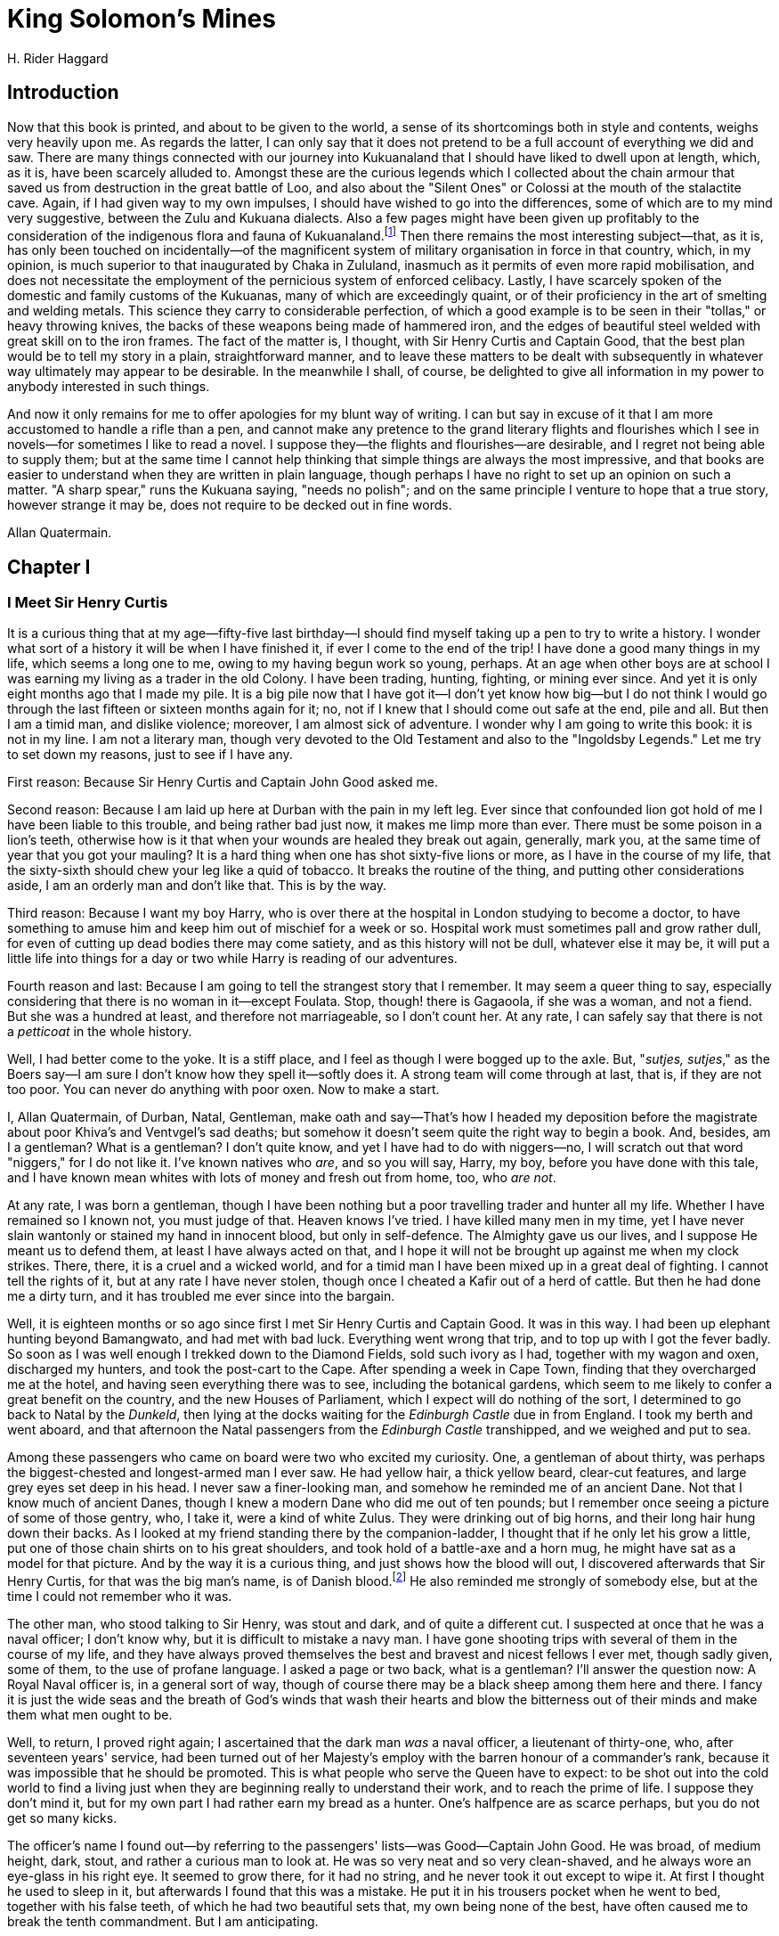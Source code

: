 = King Solomon's Mines
H. Rider Haggard

== Introduction

Now that this book is printed, and about to be given to the world, a
sense of its shortcomings both in style and contents, weighs very
heavily upon me. As regards the latter, I can only say that it does not
pretend to be a full account of everything we did and saw. There are
many things connected with our journey into Kukuanaland that I should
have liked to dwell upon at length, which, as it is, have been scarcely
alluded to. Amongst these are the curious legends which I collected
about the chain armour that saved us from destruction in the great
battle of Loo, and also about the "Silent Ones" or Colossi at the mouth
of the stalactite cave. Again, if I had given way to my own impulses, I
should have wished to go into the differences, some of which are to my
mind very suggestive, between the Zulu and Kukuana dialects. Also a few
pages might have been given up profitably to the consideration of the
indigenous flora and fauna of Kukuanaland.footnote:[I discovered eight varieties of antelope, with which I was
previously totally unacquainted, and many new species of plants, for the
most part of the bulbous tribe.—A.Q.] Then there remains the
most interesting subject—that, as it is, has only been touched on
incidentally—of the magnificent system of military organisation in force
in that country, which, in my opinion, is much superior to that
inaugurated by Chaka in Zululand, inasmuch as it permits of even more
rapid mobilisation, and does not necessitate the employment of the
pernicious system of enforced celibacy. Lastly, I have scarcely spoken
of the domestic and family customs of the Kukuanas, many of which are
exceedingly quaint, or of their proficiency in the art of smelting and
welding metals. This science they carry to considerable perfection, of
which a good example is to be seen in their "tollas," or heavy throwing
knives, the backs of these weapons being made of hammered iron, and the
edges of beautiful steel welded with great skill on to the iron frames.
The fact of the matter is, I thought, with Sir Henry Curtis and Captain
Good, that the best plan would be to tell my story in a plain,
straightforward manner, and to leave these matters to be dealt with
subsequently in whatever way ultimately may appear to be desirable. In
the meanwhile I shall, of course, be delighted to give all information
in my power to anybody interested in such things.

And now it only remains for me to offer apologies for my blunt way of
writing. I can but say in excuse of it that I am more accustomed to
handle a rifle than a pen, and cannot make any pretence to the grand
literary flights and flourishes which I see in novels—for sometimes I
like to read a novel. I suppose they—the flights and flourishes—are
desirable, and I regret not being able to supply them; but at the same
time I cannot help thinking that simple things are always the most
impressive, and that books are easier to understand when they are
written in plain language, though perhaps I have no right to set up an
opinion on such a matter. "A sharp spear," runs the Kukuana saying,
"needs no polish"; and on the same principle I venture to hope that a
true story, however strange it may be, does not require to be decked out
in fine words.

Allan Quatermain.

== Chapter I
=== I Meet Sir Henry Curtis

It is a curious thing that at my age—fifty-five last birthday—I should
find myself taking up a pen to try to write a history. I wonder what
sort of a history it will be when I have finished it, if ever I come to
the end of the trip! I have done a good many things in my life, which
seems a long one to me, owing to my having begun work so young, perhaps.
At an age when other boys are at school I was earning my living as a
trader in the old Colony. I have been trading, hunting, fighting, or
mining ever since. And yet it is only eight months ago that I made my
pile. It is a big pile now that I have got it—I don't yet know how
big—but I do not think I would go through the last fifteen or sixteen
months again for it; no, not if I knew that I should come out safe at
the end, pile and all. But then I am a timid man, and dislike violence;
moreover, I am almost sick of adventure. I wonder why I am going to
write this book: it is not in my line. I am not a literary man, though
very devoted to the Old Testament and also to the "Ingoldsby Legends."
Let me try to set down my reasons, just to see if I have any.

First reason: Because Sir Henry Curtis and Captain John Good asked me.

Second reason: Because I am laid up here at Durban with the pain in my
left leg. Ever since that confounded lion got hold of me I have been
liable to this trouble, and being rather bad just now, it makes me limp
more than ever. There must be some poison in a lion's teeth, otherwise
how is it that when your wounds are healed they break out again,
generally, mark you, at the same time of year that you got your mauling?
It is a hard thing when one has shot sixty-five lions or more, as I have
in the course of my life, that the sixty-sixth should chew your leg like
a quid of tobacco. It breaks the routine of the thing, and putting other
considerations aside, I am an orderly man and don't like that. This is
by the way.

Third reason: Because I want my boy Harry, who is over there at the
hospital in London studying to become a doctor, to have something to
amuse him and keep him out of mischief for a week or so. Hospital work
must sometimes pall and grow rather dull, for even of cutting up dead
bodies there may come satiety, and as this history will not be dull,
whatever else it may be, it will put a little life into things for a day
or two while Harry is reading of our adventures.

Fourth reason and last: Because I am going to tell the strangest story
that I remember. It may seem a queer thing to say, especially
considering that there is no woman in it—except Foulata. Stop, though!
there is Gagaoola, if she was a woman, and not a fiend. But she was a
hundred at least, and therefore not marriageable, so I don't count her.
At any rate, I can safely say that there is not a _petticoat_ in the
whole history.

Well, I had better come to the yoke. It is a stiff place, and I feel as
though I were bogged up to the axle. But, "__sutjes, sutjes__," as the
Boers say—I am sure I don't know how they spell it—softly does it. A
strong team will come through at last, that is, if they are not too
poor. You can never do anything with poor oxen. Now to make a start.

I, Allan Quatermain, of Durban, Natal, Gentleman, make oath and
say—That's how I headed my deposition before the magistrate about poor
Khiva's and Ventvgel's sad deaths; but somehow it doesn't seem quite the
right way to begin a book. And, besides, am I a gentleman? What is a
gentleman? I don't quite know, and yet I have had to do with niggers—no,
I will scratch out that word "niggers," for I do not like it. I've known
natives who __are__, and so you will say, Harry, my boy, before you have
done with this tale, and I have known mean whites with lots of money and
fresh out from home, too, who __are not__.

At any rate, I was born a gentleman, though I have been nothing but a
poor travelling trader and hunter all my life. Whether I have remained
so I known not, you must judge of that. Heaven knows I've tried. I have
killed many men in my time, yet I have never slain wantonly or stained
my hand in innocent blood, but only in self-defence. The Almighty gave
us our lives, and I suppose He meant us to defend them, at least I have
always acted on that, and I hope it will not be brought up against me
when my clock strikes. There, there, it is a cruel and a wicked world,
and for a timid man I have been mixed up in a great deal of fighting. I
cannot tell the rights of it, but at any rate I have never stolen,
though once I cheated a Kafir out of a herd of cattle. But then he had
done me a dirty turn, and it has troubled me ever since into the
bargain.

 
Well, it is eighteen months or so ago since first I met Sir Henry Curtis
and Captain Good. It was in this way. I had been up elephant hunting
beyond Bamangwato, and had met with bad luck. Everything went wrong that
trip, and to top up with I got the fever badly. So soon as I was well
enough I trekked down to the Diamond Fields, sold such ivory as I had,
together with my wagon and oxen, discharged my hunters, and took the
post-cart to the Cape. After spending a week in Cape Town, finding that
they overcharged me at the hotel, and having seen everything there was
to see, including the botanical gardens, which seem to me likely to
confer a great benefit on the country, and the new Houses of Parliament,
which I expect will do nothing of the sort, I determined to go back to
Natal by the __Dunkeld__, then lying at the docks waiting for the
_Edinburgh Castle_ due in from England. I took my berth and went aboard,
and that afternoon the Natal passengers from the _Edinburgh Castle_
transhipped, and we weighed and put to sea.

Among these passengers who came on board were two who excited my
curiosity. One, a gentleman of about thirty, was perhaps the
biggest-chested and longest-armed man I ever saw. He had yellow hair, a
thick yellow beard, clear-cut features, and large grey eyes set deep in
his head. I never saw a finer-looking man, and somehow he reminded me of
an ancient Dane. Not that I know much of ancient Danes, though I knew a
modern Dane who did me out of ten pounds; but I remember once seeing a
picture of some of those gentry, who, I take it, were a kind of white
Zulus. They were drinking out of big horns, and their long hair hung
down their backs. As I looked at my friend standing there by the
companion-ladder, I thought that if he only let his grow a little, put
one of those chain shirts on to his great shoulders, and took hold of a
battle-axe and a horn mug, he might have sat as a model for that
picture. And by the way it is a curious thing, and just shows how the
blood will out, I discovered afterwards that Sir Henry Curtis, for that
was the big man's name, is of Danish blood.footnote:[Mr. Quatermain's ideas about ancient Danes seem to be rather
confused; we have always understood that they were dark-haired people.
Probably he was thinking of Saxons.—Editor.
] He also reminded me
strongly of somebody else, but at the time I could not remember who it
was.

The other man, who stood talking to Sir Henry, was stout and dark, and
of quite a different cut. I suspected at once that he was a naval
officer; I don't know why, but it is difficult to mistake a navy man. I
have gone shooting trips with several of them in the course of my life,
and they have always proved themselves the best and bravest and nicest
fellows I ever met, though sadly given, some of them, to the use of
profane language. I asked a page or two back, what is a gentleman? I'll
answer the question now: A Royal Naval officer is, in a general sort of
way, though of course there may be a black sheep among them here and
there. I fancy it is just the wide seas and the breath of God's winds
that wash their hearts and blow the bitterness out of their minds and
make them what men ought to be.

Well, to return, I proved right again; I ascertained that the dark man
_was_ a naval officer, a lieutenant of thirty-one, who, after seventeen
years' service, had been turned out of her Majesty's employ with the
barren honour of a commander's rank, because it was impossible that he
should be promoted. This is what people who serve the Queen have to
expect: to be shot out into the cold world to find a living just when
they are beginning really to understand their work, and to reach the
prime of life. I suppose they don't mind it, but for my own part I had
rather earn my bread as a hunter. One's halfpence are as scarce perhaps,
but you do not get so many kicks.

The officer's name I found out—by referring to the passengers' lists—was
Good—Captain John Good. He was broad, of medium height, dark, stout, and
rather a curious man to look at. He was so very neat and so very
clean-shaved, and he always wore an eye-glass in his right eye. It
seemed to grow there, for it had no string, and he never took it out
except to wipe it. At first I thought he used to sleep in it, but
afterwards I found that this was a mistake. He put it in his trousers
pocket when he went to bed, together with his false teeth, of which he
had two beautiful sets that, my own being none of the best, have often
caused me to break the tenth commandment. But I am anticipating.

Soon after we had got under way evening closed in, and brought with it
very dirty weather. A keen breeze sprung up off land, and a kind of
aggravated Scotch mist soon drove everybody from the deck. As for the
__Dunkeld__, she is a flat-bottomed punt, and going up light as she was,
she rolled very heavily. It almost seemed as though she would go right
over, but she never did. It was quite impossible to walk about, so I
stood near the engines where it was warm, and amused myself with
watching the pendulum, which was fixed opposite to me, swinging slowly
backwards and forwards as the vessel rolled, and marking the angle she
touched at each lurch.

"That pendulum's wrong; it is not properly weighted," suddenly said a
somewhat testy voice at my shoulder. Looking round I saw the naval
officer whom I had noticed when the passengers came aboard.

"Indeed, now what makes you think so?" I asked.

"Think so. I don't think at all. Why there"—as she righted herself after
a roll—"if the ship had really rolled to the degree that thing pointed
to, then she would never have rolled again, that's all. But it is just
like these merchant skippers, they are always so confoundedly careless."

Just then the dinner-bell rang, and I was not sorry, for it is a
dreadful thing to have to listen to an officer of the Royal Navy when he
gets on to that subject. I only know one worse thing, and that is to
hear a merchant skipper express his candid opinion of officers of the
Royal Navy.

Captain Good and I went down to dinner together, and there we found Sir
Henry Curtis already seated. He and Captain Good were placed together,
and I sat opposite to them. The captain and I soon fell into talk about
shooting and what not; he asking me many questions, for he is very
inquisitive about all sorts of things, and I answering them as well as I
could. Presently he got on to elephants.

"Ah, sir," called out somebody who was sitting near me, "you've reached
the right man for that; Hunter Quatermain should be able to tell you
about elephants if anybody can."

Sir Henry, who had been sitting quite quiet listening to our talk,
started visibly.

"Excuse me, sir," he said, leaning forward across the table, and
speaking in a low deep voice, a very suitable voice, it seemed to me, to
come out of those great lungs. "Excuse me, sir, but is your name Allan
Quatermain?"

I said that it was.

The big man made no further remark, but I heard him mutter "fortunate"
into his beard.

Presently dinner came to an end, and as we were leaving the saloon Sir
Henry strolled up and asked me if I would come into his cabin to smoke a
pipe. I accepted, and he led the way to the _Dunkeld_ deck cabin, and a
very good cabin it is. It had been two cabins, but when Sir Garnet
Wolseley or one of those big swells went down the coast in the
__Dunkeld__, they knocked away the partition and have never put it up
again. There was a sofa in the cabin, and a little table in front of it.
Sir Henry sent the steward for a bottle of whisky, and the three of us
sat down and lit our pipes.

"Mr. Quatermain," said Sir Henry Curtis, when the man had brought the
whisky and lit the lamp, "the year before last about this time, you
were, I believe, at a place called Bamangwato, to the north of the
Transvaal."

"I was," I answered, rather surprised that this gentleman should be so
well acquainted with my movements, which were not, so far as I was
aware, considered of general interest.

"You were trading there, were you not?" put in Captain Good, in his
quick way.

"I was. I took up a wagon-load of goods, made a camp outside the
settlement, and stopped till I had sold them."

Sir Henry was sitting opposite to me in a Madeira chair, his arms
leaning on the table. He now looked up, fixing his large grey eyes full
upon my face. There was a curious anxiety in them, I thought.

"Did you happen to meet a man called Neville there?"

"Oh, yes; he outspanned alongside of me for a fortnight to rest his oxen
before going on to the interior. I had a letter from a lawyer a few
months back, asking me if I knew what had become of him, which I
answered to the best of my ability at the time."

"Yes," said Sir Henry, "your letter was forwarded to me. You said in it
that the gentleman called Neville left Bamangwato at the beginning of
May in a wagon with a driver, a voorlooper, and a Kafir hunter called
Jim, announcing his intention of trekking if possible as far as Inyati,
the extreme trading post in the Matabele country, where he would sell
his wagon and proceed on foot. You also said that he did sell his wagon,
for six months afterwards you saw the wagon in the possession of a
Portuguese trader, who told you that he had bought it at Inyati from a
white man whose name he had forgotten, and that he believed the white
man with the native servant had started off for the interior on a
shooting trip."

"Yes."

Then came a pause.

"Mr. Quatermain," said Sir Henry suddenly, "I suppose you know or can
guess nothing more of the reasons of my—of Mr. Neville's journey to the
northward, or as to what point that journey was directed?"

"I heard something," I answered, and stopped. The subject was one which
I did not care to discuss.

Sir Henry and Captain Good looked at each other, and Captain Good
nodded.

"Mr. Quatermain," went on the former, "I am going to tell you a story,
and ask your advice, and perhaps your assistance. The agent who
forwarded me your letter told me that I might rely on it implicitly, as
you were," he said, "well known and universally respected in Natal, and
especially noted for your discretion."

I bowed and drank some whisky and water to hide my confusion, for I am a
modest man—and Sir Henry went on.

"Mr. Neville was my brother."

"Oh," I said, starting, for now I knew of whom Sir Henry had reminded me
when first I saw him. His brother was a much smaller man and had a dark
beard, but now that I thought of it, he possessed eyes of the same shade
of grey and with the same keen look in them: the features too were not
unlike.

"He was," went on Sir Henry, "my only and younger brother, and till five
years ago I do not suppose that we were ever a month away from each
other. But just about five years ago a misfortune befell us, as
sometimes does happen in families. We quarrelled bitterly, and I behaved
unjustly to my brother in my anger."

Here Captain Good nodded his head vigorously to himself. The ship gave a
big roll just then, so that the looking-glass, which was fixed opposite
us to starboard, was for a moment nearly over our heads, and as I was
sitting with my hands in my pockets and staring upwards, I could see him
nodding like anything.

"As I daresay you know," went on Sir Henry, "if a man dies intestate,
and has no property but land, real property it is called in England, it
all descends to his eldest son. It so happened that just at the time
when we quarrelled our father died intestate. He had put off making his
will until it was too late. The result was that my brother, who had not
been brought up to any profession, was left without a penny. Of course
it would have been my duty to provide for him, but at the time the
quarrel between us was so bitter that I did not—to my shame I say it
(and he sighed deeply)—offer to do anything. It was not that I grudged
him justice, but I waited for him to make advances, and he made none. I
am sorry to trouble you with all this, Mr. Quatermain, but I must to
make things clear, eh, Good?"

"Quite so, quite so," said the captain. "Mr. Quatermain will, I am sure,
keep this history to himself."

"Of course," said I, for I rather pride myself on my discretion, for
which, as Sir Henry had heard, I have some repute.

"Well," went on Sir Henry, "my brother had a few hundred pounds to his
account at the time. Without saying anything to me he drew out this
paltry sum, and, having adopted the name of Neville, started off for
South Africa in the wild hope of making a fortune. This I learned
afterwards. Some three years passed, and I heard nothing of my brother,
though I wrote several times. Doubtless the letters never reached him.
But as time went on I grew more and more troubled about him. I found
out, Mr. Quatermain, that blood is thicker than water."

"That's true," said I, thinking of my boy Harry.

"I found out, Mr. Quatermain, that I would have given half my fortune to
know that my brother George, the only relation I possess, was safe and
well, and that I should see him again."

"But you never did, Curtis," jerked out Captain Good, glancing at the
big man's face.

"Well, Mr. Quatermain, as time went on I became more and more anxious to
find out if my brother was alive or dead, and if alive to get him home
again. I set enquiries on foot, and your letter was one of the results.
So far as it went it was satisfactory, for it showed that till lately
George was alive, but it did not go far enough. So, to cut a long story
short, I made up my mind to come out and look for him myself, and
Captain Good was so kind as to come with me."

"Yes," said the captain; "nothing else to do, you see. Turned out by my
Lords of the Admiralty to starve on half pay. And now perhaps, sir, you
will tell us what you know or have heard of the gentleman called
Neville."

== Chapter II
=== The Legend of Solomon's Mines 

"What was it that you heard about my brother's journey at Bamangwato?"
asked Sir Henry, as I paused to fill my pipe before replying to Captain
Good.

"I heard this," I answered, "and I have never mentioned it to a soul
till to-day. I heard that he was starting for Solomon's Mines."

"Solomon's Mines?" ejaculated both my hearers at once. "Where are they?"

"I don't know," I said; "I know where they are said to be. Once I saw
the peaks of the mountains that border them, but there were a hundred
and thirty miles of desert between me and them, and I am not aware that
any white man ever got across it save one. But perhaps the best thing I
can do is to tell you the legend of Solomon's Mines as I know it, you
passing your word not to reveal anything I tell you without my
permission. Do you agree to that? I have my reasons for asking."

Sir Henry nodded, and Captain Good replied, "Certainly, certainly."

"Well," I began, "as you may guess, generally speaking, elephant hunters
are a rough set of men, who do not trouble themselves with much beyond
the facts of life and the ways of Kafirs. But here and there you meet a
man who takes the trouble to collect traditions from the natives, and
tries to make out a little piece of the history of this dark land. It
was such a man as this who first told me the legend of Solomon's Mines,
now a matter of nearly thirty years ago. That was when I was on my first
elephant hunt in the Matabele country. His name was Evans, and he was
killed the following year, poor fellow, by a wounded buffalo, and lies
buried near the Zambesi Falls. I was telling Evans one night, I
remember, of some wonderful workings I had found whilst hunting koodoo
and eland in what is now the Lydenburg district of the Transvaal. I see
they have come across these workings again lately in prospecting for
gold, but I knew of them years ago. There is a great wide wagon road cut
out of the solid rock, and leading to the mouth of the working or
gallery. Inside the mouth of this gallery are stacks of gold quartz
piled up ready for roasting, which shows that the workers, whoever they
were, must have left in a hurry. Also, about twenty paces in, the
gallery is built across, and a beautiful bit of masonry it is."

"'Ay,' said Evans, 'but I will spin you a queerer yarn than that'; and
he went on to tell me how he had found in the far interior a ruined
city, which he believed to be the Ophir of the Bible, and, by the way,
other more learned men have said the same long since poor Evans's time.
I was, I remember, listening open-eared to all these wonders, for I was
young at the time, and this story of an ancient civilisation and of the
treasures which those old Jewish or Phoenician adventurers used to
extract from a country long since lapsed into the darkest barbarism took
a great hold upon my imagination, when suddenly he said to me, 'Lad, did
you ever hear of the Suliman Mountains up to the north-west of the
Mushakulumbwe country?' I told him I never had. 'Ah, well,' he said,
'that is where Solomon really had his mines, his diamond mines, I mean.'

"'How do you know that?' I asked.

"'Know it! why, what is "Suliman" but a corruption of Solomon?footnote:[Suliman is the Arabic form of Solomon.—Editor.]
Besides, an old Isanusi or witch doctoress up in the Manica country told
me all about it. She said that the people who lived across those
mountains were a "branch" of the Zulus, speaking a dialect of Zulu, but
finer and bigger men even; that there lived among them great wizards,
who had learnt their art from white men when "all the world was dark,"
and who had the secret of a wonderful mine of "bright stones."'

"Well, I laughed at this story at the time, though it interested me, for
the Diamond Fields were not discovered then, but poor Evans went off and
was killed, and for twenty years I never thought any more of the matter.
However, just twenty years afterwards—and that is a long time,
gentlemen; an elephant hunter does not often live for twenty years at
his business—I heard something more definite about Suliman's Mountains
and the country which lies beyond them. I was up beyond the Manica
country, at a place called Sitanda's Kraal, and a miserable place it
was, for a man could get nothing to eat, and there was but little game
about. I had an attack of fever, and was in a bad way generally, when
one day a Portugee arrived with a single companion—a half-breed. Now I
know your low-class Delagoa Portugee well. There is no greater devil
unhung in a general way, battening as he does upon human agony and flesh
in the shape of slaves. But this was quite a different type of man to
the mean fellows whom I had been accustomed to meet; indeed, in
appearance he reminded me more of the polite doms I have read about, for
he was tall and thin, with large dark eyes and curling grey mustachios.
We talked together for a while, for he could speak broken English, and I
understood a little Portugee, and he told me that his name was Jos
Silvestre, and that he had a place near Delagoa Bay. When he went on
next day with his half-breed companion, he said 'Good-bye,' taking off
his hat quite in the old style.

"'Good-bye, senor,' he said; 'if ever we meet again I shall be the
richest man in the world, and I will remember you.' I laughed a little—I
was too weak to laugh much—and watched him strike out for the great
desert to the west, wondering if he was mad, or what he thought he was
going to find there.

"A week passed, and I got the better of my fever. One evening I was
sitting on the ground in front of the little tent I had with me, chewing
the last leg of a miserable fowl I had bought from a native for a bit of
cloth worth twenty fowls, and staring at the hot red sun sinking down
over the desert, when suddenly I saw a figure, apparently that of a
European, for it wore a coat, on the slope of the rising ground opposite
to me, about three hundred yards away. The figure crept along on its
hands and knees, then it got up and staggered forward a few yards on its
legs, only to fall and crawl again. Seeing that it must be somebody in
distress, I sent one of my hunters to help him, and presently he
arrived, and who do you suppose it turned out to be?"

"Jos Silvestre, of course," said Captain Good.

"Yes, Jos Silvestre, or rather his skeleton and a little skin. His face
was a bright yellow with bilious fever, and his large dark eyes stood
nearly out of his head, for all the flesh had gone. There was nothing
but yellow parchment-like skin, white hair, and the gaunt bones sticking
up beneath.

"'Water! for the sake of Christ, water!' he moaned and I saw that his
lips were cracked, and his tongue, which protruded between them, was
swollen and blackish.

"I gave him water with a little milk in it, and he drank it in great
gulps, two quarts or so, without stopping. I would not let him have any
more. Then the fever took him again, and he fell down and began to rave
about Suliman's Mountains, and the diamonds, and the desert. I carried
him into the tent and did what I could for him, which was little enough;
but I saw how it must end. About eleven o'clock he grew quieter, and I
lay down for a little rest and went to sleep. At dawn I woke again, and
in the half light saw Silvestre sitting up, a strange, gaunt form, and
gazing out towards the desert. Presently the first ray of the sun shot
right across the wide plain before us till it reached the faraway crest
of one of the tallest of the Suliman Mountains more than a hundred miles
away.

"'There it is!' cried the dying man in Portuguese, and pointing with his
long, thin arm, 'but I shall never reach it, never. No one will ever
reach it!'

"Suddenly, he paused, and seemed to take a resolution. 'Friend,' he
said, turning towards me, 'are you there? My eyes grow dark.'

"'Yes,' I said; 'yes, lie down now, and rest.'

"'Ay,' he answered, 'I shall rest soon, I have time to rest—all
eternity. Listen, I am dying! You have been good to me. I will give you
the writing. Perhaps you will get there if you can live to pass the
desert, which has killed my poor servant and me.'

"Then he groped in his shirt and brought out what I thought was a Boer
tobacco pouch made of the skin of the Swart-vet-pens or sable antelope.
It was fastened with a little strip of hide, what we call a rimpi, and
this he tried to loose, but could not. He handed it to me. 'Untie it,'
he said. I did so, and extracted a bit of torn yellow linen on which
something was written in rusty letters. Inside this rag was a paper.

"Then he went on feebly, for he was growing weak: 'The paper has all
that is on the linen. It took me years to read. Listen: my ancestor, a
political refugee from Lisbon, and one of the first Portuguese who
landed on these shores, wrote that when he was dying on those mountains
which no white foot ever pressed before or since. His name was Jos da
Silvestra, and he lived three hundred years ago. His slave, who waited
for him on this side of the mountains, found him dead, and brought the
writing home to Delagoa. It has been in the family ever since, but none
have cared to read it, till at last I did. And I have lost my life over
it, but another may succeed, and become the richest man in the world—the
richest man in the world. Only give it to no one, senor; go yourself!'

"Then he began to wander again, and in an hour it was all over.

"God rest him! he died very quietly, and I buried him deep, with big
boulders on his breast; so I do not think that the jackals can have dug
him up. And then I came away."

"Ay, but the document?" said Sir Henry, in a tone of deep interest.

"Yes, the document; what was in it?" added the captain.

"Well, gentlemen, if you like I will tell you. I have never showed it to
anybody yet except to a drunken old Portuguese trader who translated it
for me, and had forgotten all about it by the next morning. The original
rag is at my home in Durban, together with poor Dom Jos's translation,
but I have the English rendering in my pocket-book, and a facsimile of
the map, if it can be called a map. Here it is."

"I, Jos da Silvestra, who am now dying of hunger in the little cave
where no snow is on the north side of the nipple of the southernmost of
the two mountains I have named Sheba's Breasts, write this in the year
1590 with a cleft bone upon a remnant of my raiment, my blood being the
ink. If my slave should find it when he comes, and should bring it to
Delagoa, let my friend (name illegible) bring the matter to the
knowledge of the king, that he may send an army which, if they live
through the desert and the mountains, and can overcome the brave
Kukuanes and their devilish arts, to which end many priests should be
brought, will make him the richest king since Solomon. With my own eyes
I have seen the countless diamonds stored in Solomon's treasure chamber
behind the white Death; but through the treachery of Gagool the
witch-finder I might bring nought away, scarcely my life. Let him who
comes follow the map, and climb the snow of Sheba's left breast till he
reaches the nipple, on the north side of which is the great road Solomon
made, from whence three days' journey to the King's Palace. Let him kill
Gagool. Pray for my soul. Farewell. 
 
Jos da Silvestra".footnote:[Eu Jos da Silvestra que estou morrendo de fome n pequena cova onde
no ha neve ao lado norte do bico mais ao sul das duas montanhas que
chamei scio de Sheba; escrevo isto no anno 1590; escrevo isto com um
pedao d'sso n' um farrapo de minha roupa e com sangue meu por tinta; se
o meu escravo dr com isto quando venha ao levar para Lourenzo Marquez,
que o meu amigo ————- leve a cousa ao conhecimento d' El Rei, para que
possa mandar um exercito que, se desfiler pelo deserto e pelas montonhas
e mesmo sobrepujar os bravos Kukuanes e suas artes diabolicas, pelo que
se deviam trazer muitos padres Far o Rei mais rico depois de Salomo Com
meus proprios olhos v os di amantes sem conto guardados nas camaras do
thesouro de Salomo a traz da morte branca, mas pela traio de Gagoal a
feiticeira achadora, nada poderia levar, e apenas a minha vida. Quem
vier siga o mappa e trepe pela neve de Sheba peito esquerda at chegar ao
bica, do lado norte do qual est a grande estrada do Solomo por elle
feita, donde ha tres dias de jornada at ao Palacio do Rei. Mate Gagoal.
Reze por minha alma. Adeos. Jos da Silvestra.]

When I had finished reading the above, and shown the copy of the map,
drawn by the dying hand of the old Dom with his blood for ink, there
followed a silence of astonishment.

"Well," said Captain Good, "I have been round the world twice, and put
in at most ports, but may I be hung for a mutineer if ever I heard a
yarn like this out of a story book, or in it either, for the matter of
that."

"It's a queer tale, Mr. Quatermain," said Sir Henry. "I suppose you are
not hoaxing us? It is, I know, sometimes thought allowable to take in a
greenhorn."

"If you think that, Sir Henry," I said, much put out, and pocketing my
paper—for I do not like to be thought one of those silly fellows who
consider it witty to tell lies, and who are for ever boasting to
newcomers of extraordinary hunting adventures which never happened—"if
you think that, why, there is an end to the matter," and I rose to go.

Sir Henry laid his large hand upon my shoulder. "Sit down, Mr.
Quatermain," he said, "I beg your pardon; I see very well you do not
wish to deceive us, but the story sounded so strange that I could hardly
believe it."

"You shall see the original map and writing when we reach Durban," I
answered, somewhat mollified, for really when I came to consider the
question it was scarcely wonderful that he should doubt my good faith.

"But," I went on, "I have not told you about your brother. I knew the
man Jim who was with him. He was a Bechuana by birth, a good hunter, and
for a native a very clever man. That morning on which Mr. Neville was
starting I saw Jim standing by my wagon and cutting up tobacco on the
disselboom.

"'Jim,' said I, 'where are you off to this trip? It is elephants?'

"'No, Baas,' he answered, 'we are after something worth much more than
ivory.'

"'And what might that be?' I said, for I was curious. 'Is it gold?'

"'No, Baas, something worth more than gold,' and he grinned.

"I asked no more questions, for I did not like to lower my dignity by
seeming inquisitive, but I was puzzled. Presently Jim finished cutting
his tobacco.

"'Baas,' said he.

"I took no notice.

"'Baas,' said he again.

"'Eh, boy, what is it?' I asked.

"'Baas, we are going after diamonds.'

"'Diamonds! why, then, you are steering in the wrong direction; you
should head for the Fields.'

"'Baas, have you ever heard of Suliman's Berg?'—that is, Solomon's
Mountains, Sir Henry.

"'Ay!'

"'Have you ever heard of the diamonds there?'

"'I have heard a foolish story, Jim.'

"'It is no story, Baas. Once I knew a woman who came from there, and
reached Natal with her child, she told me:—she is dead now.'

"'Your master will feed the assvgels'—that is, vultures—'Jim, if he
tries to reach Suliman's country, and so will you if they can get any
pickings off your worthless old carcass,' said I.

"He grinned. 'Mayhap, Baas. Man must die; I'd rather like to try a new
country myself; the elephants are getting worked out about here.'

"'Ah! my boy,' I said, 'you wait till the "pale old man" gets a grip of
your yellow throat, and then we shall hear what sort of a tune you
sing.'

"Half an hour after that I saw Neville's wagon move off. Presently Jim
came back running. 'Good-bye, Baas,' he said. 'I didn't like to start
without bidding you good-bye, for I daresay you are right, and that we
shall never trek south again.'

"'Is your master really going to Suliman's Berg, Jim, or are you lying?'

"'No,' he answered, 'he is going. He told me he was bound to make his
fortune somehow, or try to; so he might as well have a fling for the
diamonds.'

"'Oh!' I said; 'wait a bit, Jim; will you take a note to your master,
Jim, and promise not to give it to him till you reach Inyati?' which was
some hundred miles off.

"'Yes, Baas.'

"So I took a scrap of paper, and wrote on it, 'Let him who comes . . .
climb the snow of Sheba's left breast, till he reaches the nipple, on
the north side of which is Solomon's great road.'

"'Now, Jim,' I said, 'when you give this to your master, tell him he had
better follow the advice on it implicitly. You are not to give it to him
now, because I don't want him back asking me questions which I won't
answer. Now be off, you idle fellow, the wagon is nearly out of sight.'

"Jim took the note and went, and that is all I know about your brother,
Sir Henry; but I am much afraid—"

"Mr. Quatermain," said Sir Henry, "I am going to look for my brother; I
am going to trace him to Suliman's Mountains, and over them if
necessary, till I find him, or until I know that he is dead. Will you
come with me?"

I am, as I think I have said, a cautious man, indeed a timid one, and
this suggestion frightened me. It seemed to me that to undertake such a
journey would be to go to certain death, and putting other
considerations aside, as I had a son to support, I could not afford to
die just then.

"No, thank you, Sir Henry, I think I had rather not," I answered. "I am
too old for wild-goose chases of that sort, and we should only end up
like my poor friend Silvestre. I have a son dependent on me, so I cannot
afford to risk my life foolishly."

Both Sir Henry and Captain Good looked very disappointed.

"Mr. Quatermain," said the former, "I am well off, and I am bent upon
this business. You may put the remuneration for your services at
whatever figure you like in reason, and it shall be paid over to you
before we start. Moreover, I will arrange in the event of anything
untoward happening to us or to you, that your son shall be suitably
provided for. You will see from this offer how necessary I think your
presence. Also if by chance we should reach this place, and find
diamonds, they shall belong to you and Good equally. I do not want them.
But of course that promise is worth nothing at all, though the same
thing would apply to any ivory we might get. You may pretty well make
your own terms with me, Mr. Quatermain; and of course I shall pay all
expenses."

"Sir Henry," said I, "this is the most liberal proposal I ever had, and
one not to be sneezed at by a poor hunter and trader. But the job is the
biggest I have come across, and I must take time to think it over. I
will give you my answer before we get to Durban."

"Very good," answered Sir Henry.

Then I said good-night and turned in, and dreamt about poor long-dead
Silvestre and the diamonds.

== Chapter III
=== Umbopa Enters Our Service

It takes from four to five days, according to the speed of the vessel
and the state of the weather, to run up from the Cape to Durban.
Sometimes, if the landing is bad at East London, where they have not yet
made that wonderful harbour they talk so much of, and sink such a mint
of money in, a ship is delayed for twenty-four hours before the cargo
boats can get out to take off the goods. But on this occasion we had not
to wait at all, for there were no breakers on the Bar to speak of, and
the tugs came out at once with the long strings of ugly flat-bottomed
boats behind them, into which the packages were bundled with a crash. It
did not matter what they might be, over they went slap-bang; whether
they contained china or woollen goods they met with the same treatment.
I saw one case holding four dozen of champagne smashed all to bits, and
there was the champagne fizzing and boiling about in the bottom of the
dirty cargo boat. It was a wicked waste, and evidently so the Kafirs in
the boat thought, for they found a couple of unbroken bottles, and
knocking off the necks drank the contents. But they had not allowed for
the expansion caused by the fizz in the wine, and, feeling themselves
swelling, rolled about in the bottom of the boat, calling out that the
good liquor was "tagati"—that is, bewitched. I spoke to them from the
vessel, and told them it was the white man's strongest medicine, and
that they were as good as dead men. Those Kafirs went to the shore in a
very great fright, and I do not think that they will touch champagne
again.

Well, all the time that we were steaming up to Natal I was thinking over
Sir Henry Curtis's offer. We did not speak any more on the subject for a
day or two, though I told them many hunting yarns, all true ones. There
is no need to tell lies about hunting, for so many curious things happen
within the knowledge of a man whose business it is to hunt; but this is
by the way.

At last, one beautiful evening in January, which is our hottest month,
we steamed past the coast of Natal, expecting to make Durban Point by
sunset. It is a lovely coast all along from East London, with its red
sandhills and wide sweeps of vivid green, dotted here and there with
Kafir kraals, and bordered by a ribbon of white surf, which spouts up in
pillars of foam where it hits the rocks. But just before you come to
Durban there is a peculiar richness about the landscape. There are the
sheer kloofs cut in the hills by the rushing rains of centuries, down
which the rivers sparkle; there is the deepest green of the bush,
growing as God planted it, and the other greens of the mealie gardens
and the sugar patches, while now and again a white house, smiling out at
the placid sea, puts a finish and gives an air of homeliness to the
scene. For to my mind, however beautiful a view may be, it requires the
presence of man to make it complete, but perhaps that is because I have
lived so much in the wilderness, and therefore know the value of
civilisation, though to be sure it drives away the game. The Garden of
Eden, no doubt, looked fair before man was, but I always think that it
must have been fairer when Eve adorned it.

To return, we had miscalculated a little, and the sun was well down
before we dropped anchor off the Point, and heard the gun which told the
good folks of Durban that the English Mail was in. It was too late to
think of getting over the Bar that night, so we went comfortably to
dinner, after seeing the Mails carried off in the life-boat.

When we came up again the moon was out, and shining so brightly over sea
and shore that she almost paled the quick, large flashes from the
lighthouse. From the shore floated sweet spicy odours that always remind
me of hymns and missionaries, and in the windows of the houses on the
Berea sparkled a hundred lights. From a large brig lying near also came
the music of the sailors as they worked at getting the anchor up in
order to be ready for the wind. Altogether it was a perfect night, such
a night as you sometimes get in Southern Africa, and it threw a garment
of peace over everybody as the moon threw a garment of silver over
everything. Even the great bulldog, belonging to a sporting passenger,
seemed to yield to its gentle influences, and forgetting his yearning to
come to close quarters with the baboon in a cage on the foc'sle, snored
happily at the door of the cabin, dreaming no doubt that he had finished
him, and happy in his dream.

We three—that is, Sir Henry Curtis, Captain Good, and myself—went and
sat by the wheel, and were quiet for a while.

"Well, Mr. Quatermain," said Sir Henry presently, "have you been
thinking about my proposals?"

"Ay," echoed Captain Good, "what do you think of them, Mr. Quatermain? I
hope that you are going to give us the pleasure of your company so far
as Solomon's Mines, or wherever the gentleman you knew as Neville may
have got to."

I rose and knocked out my pipe before I answered. I had not made up my
mind, and wanted an additional moment to decide. Before the burning
tobacco had fallen into the sea I had decided; just that little extra
second did the trick. It is often the way when you have been bothering a
long time over a thing.

"Yes, gentlemen," I said, sitting down again, "I will go, and by your
leave I will tell you why, and on what conditions. First for the terms
which I ask.

"1. You are to pay all expenses, and any ivory or other valuables we may
get is to be divided between Captain Good and myself.

"2. That you give me 500 for my services on the trip before we start, I
undertaking to serve you faithfully till you choose to abandon the
enterprise, or till we succeed, or disaster overtakes us.

"3. That before we trek you execute a deed agreeing, in the event of my
death or disablement, to pay my boy Harry, who is studying medicine over
there in London, at Guy's Hospital, a sum of 200 a year for five years,
by which time he ought to be able to earn a living for himself if he is
worth his salt. That is all, I think, and I daresay you will say quite
enough too."

"No," answered Sir Henry, "I accept them gladly. I am bent upon this
project, and would pay more than that for your help, considering the
peculiar and exclusive knowledge which you possess."

"Pity I did not ask it, then, but I won't go back on my word. And now
that I have got my terms I will tell you my reasons for making up my
mind to go. First of all, gentlemen, I have been observing you both for
the last few days, and if you will not think me impertinent I may say
that I like you, and believe that we shall come up well to the yoke
together. That is something, let me tell you, when one has a long
journey like this before one.

"And now as to the journey itself, I tell you flatly, Sir Henry and
Captain Good, that I do not think it probable we can come out of it
alive, that is, if we attempt to cross the Suliman Mountains. What was
the fate of the old Dom da Silvestra three hundred years ago? What was
the fate of his descendant twenty years ago? What has been your
brother's fate? I tell you frankly, gentlemen, that as their fates were
so I believe ours will be."

I paused to watch the effect of my words. Captain Good looked a little
uncomfortable, but Sir Henry's face did not change. "We must take our
chance," he said.

"You may perhaps wonder," I went on, "why, if I think this, I, who am,
as I told you, a timid man, should undertake such a journey. It is for
two reasons. First I am a fatalist, and believe that my time is
appointed to come quite without reference to my own movements and will,
and that if I am to go to Suliman's Mountains to be killed, I shall go
there and shall be killed. God Almighty, no doubt, knows His mind about
me, so I need not trouble on that point. Secondly, I am a poor man. For
nearly forty years I have hunted and traded, but I have never made more
than a living. Well, gentlemen, I don't know if you are aware that the
average life of an elephant hunter from the time he takes to the trade
is between four and five years. So you see I have lived through about
seven generations of my class, and I should think that my time cannot be
far off, anyway. Now, if anything were to happen to me in the ordinary
course of business, by the time my debts are paid there would be nothing
left to support my son Harry whilst he was getting in the way of earning
a living, whereas now he will be set up for five years. There is the
whole affair in a nutshell."

"Mr. Quatermain," said Sir Henry, who had been giving me his most
serious attention, "your motives for undertaking an enterprise which you
believe can only end in disaster reflect a great deal of credit on you.
Whether or not you are right, of course time and the event alone can
show. But whether you are right or wrong, I may as well tell you at once
that I am going through with it to the end, sweet or bitter. If we are
to be knocked on the head, all I have to say is, that I hope we get a
little shooting first, eh, Good?"

"Yes, yes," put in the captain. "We have all three of us been accustomed
to face danger, and to hold our lives in our hands in various ways, so
it is no good turning back now. And now I vote we go down to the saloon
and take an observation just for luck, you know." And we did—through the
bottom of a tumbler.

Next day we went ashore, and I put up Sir Henry and Captain Good at the
little shanty I have built on the Berea, and which I call my home. There
are only three rooms and a kitchen in it, and it is constructed of green
brick with a galvanised iron roof, but there is a good garden with the
best loquot trees in it that I know, and some nice young mangoes, of
which I hope great things. The curator of the botanical gardens gave
them to me. It is looked after by an old hunter of mine named Jack,
whose thigh was so badly broken by a buffalo cow in Sikukunis country
that he will never hunt again. But he can potter about and garden, being
a Griqua by birth. You will never persuade a Zulu to take much interest
in gardening. It is a peaceful art, and peaceful arts are not in his
line.

Sir Henry and Good slept in a tent pitched in my little grove of orange
trees at the end of the garden, for there was no room for them in the
house, and what with the smell of the bloom, and the sight of the green
and golden fruit—in Durban you will see all three on the tree together—I
daresay it is a pleasant place enough, for we have few mosquitos here on
the Berea, unless there happens to come an unusually heavy rain.

Well, to get on—for if I do not, Harry, you will be tired of my story
before ever we fetch up at Suliman's Mountains—having once made up my
mind to go I set about making the necessary preparations. First I
secured the deed from Sir Henry, providing for you, my boy, in case of
accidents. There was some difficulty about its legal execution, as Sir
Henry was a stranger here, and the property to be charged is over the
water; but it was ultimately got over with the help of a lawyer, who
charged 20 for the job—a price that I thought outrageous. Then I
pocketed my cheque for 500.

Having paid this tribute to my bump of caution, I purchased a wagon and
a span of oxen on Sir Henry's behalf, and beauties they were. It was a
twenty-two-foot wagon with iron axles, very strong, very light, and
built throughout of stink wood; not quite a new one, having been to the
Diamond Fields and back, but, in my opinion, all the better for that,
for I could see that the wood was well seasoned. If anything is going to
give in a wagon, or if there is green wood in it, it will show out on
the first trip. This particular vehicle was what we call a "half-tented"
wagon, that is to say, only covered in over the after twelve feet,
leaving all the front part free for the necessaries we had to carry with
us. In this after part were a hide "cartle," or bed, on which two people
could sleep, also racks for rifles, and many other little conveniences.
I gave 125 for it, and think that it was cheap at the price.

Then I bought a beautiful team of twenty Zulu oxen, which I had kept my
eye on for a year or two. Sixteen oxen is the usual number for a team,
but I took four extra to allow for casualties. These Zulu cattle are
small and light, not more than half the size of the Africander oxen,
which are generally used for transport purposes; but they will live
where the Africanders would starve, and with a moderate load can make
five miles a day better going, being quicker and not so liable to become
footsore. What is more, this lot were thoroughly "salted," that is, they
had worked all over South Africa, and so had become proof, comparatively
speaking, against red water, which so frequently destroys whole teams of
oxen when they get on to strange "veldt" or grass country. As for "lung
sick," which is a dreadful form of pneumonia, very prevalent in this
country, they had all been inoculated against it. This is done by
cutting a slit in the tail of an ox, and binding in a piece of the
diseased lung of an animal which has died of the sickness. The result is
that the ox sickens, takes the disease in a mild form, which causes its
tail to drop off, as a rule about a foot from the root, and becomes
proof against future attacks. It seems cruel to rob the animal of his
tail, especially in a country where there are so many flies, but it is
better to sacrifice the tail and keep the ox than to lose both tail and
ox, for a tail without an ox is not much good, except to dust with.
Still it does look odd to trek along behind twenty stumps, where there
ought to be tails. It seems as though Nature made a trifling mistake,
and stuck the stern ornaments of a lot of prize bull-dogs on to the
rumps of the oxen.

Next came the question of provisioning and medicines, one which required
the most careful consideration, for what we had to do was to avoid
lumbering the wagon, and yet to take everything absolutely necessary.
Fortunately, it turned out that Good is a bit of a doctor, having at
some point in his previous career managed to pass through a course of
medical and surgical instruction, which he has more or less kept up. He
is not, of course, qualified, but he knows more about it than many a man
who can write M.D. after his name, as we found out afterwards, and he
had a splendid travelling medicine chest and a set of instruments.
Whilst we were at Durban he cut off a Kafir's big toe in a way which it
was a pleasure to see. But he was quite nonplussed when the Kafir, who
had sat stolidly watching the operation, asked him to put on another,
saying that a "white one" would do at a pinch.

There remained, when these questions were satisfactorily settled, two
further important points for consideration, namely, that of arms and
that of servants. As to the arms I cannot do better than put down a list
of those which we finally decided on from among the ample store that Sir
Henry had brought with him from England, and those which I owned. I copy
it from my pocket-book, where I made the entry at the time.

"Three heavy breech-loading double-eight elephant guns, weighing about
fifteen pounds each, to carry a charge of eleven drachms of black
powder." Two of these were by a well-known London firm, most excellent
makers, but I do not know by whom mine, which is not so highly finished,
was made. I have used it on several trips, and shot a good many
elephants with it, and it has always proved a most superior weapon,
thoroughly to be relied on.

"Three double-500 Expresses, constructed to stand a charge of six
drachms," sweet weapons, and admirable for medium-sized game, such as
eland or sable antelope, or for men, especially in an open country and
with the semi-hollow bullet.

"One double No. 12 central-fire Keeper's shot-gun, full choke both
barrels." This gun proved of the greatest service to us afterwards in
shooting game for the pot.

"Three Winchester repeating rifles (not carbines), spare guns.

"Three single-action Colt's revolvers, with the heavier, or American
pattern of cartridge."

This was our total armament, and doubtless the reader will observe that
the weapons of each class were of the same make and calibre, so that the
cartridges were interchangeable, a very important point. I make no
apology for detailing it at length, as every experienced hunter will
know how vital a proper supply of guns and ammunition is to the success
of an expedition.

Now as to the men who were to go with us. After much consultation we
decided that their number should be limited to five, namely, a driver, a
leader, and three servants.

The driver and leader I found without much difficulty, two Zulus, named
respectively Goza and Tom; but to get the servants proved a more
difficult matter. It was necessary that they should be thoroughly
trustworthy and brave men, as in a business of this sort our lives might
depend upon their conduct. At last I secured two, one a Hottentot named
Ventvgel, or "windbird," and one a little Zulu named Khiva, who had the
merit of speaking English perfectly. Ventvgel I had known before; he was
one of the most perfect "spoorers," that is, game trackers, I ever had
to do with, and tough as whipcord. He never seemed to tire. But he had
one failing, so common with his race, drink. Put him within reach of a
bottle of gin and you could not trust him. However, as we were going
beyond the region of grog-shops this little weakness of his did not so
much matter.

Having secured these two men I looked in vain for a third to suit my
purpose, so we determined to start without one, trusting to luck to find
a suitable man on our way up country. But, as it happened, on the
evening before the day we had fixed for our departure the Zulu Khiva
informed me that a Kafir was waiting to see me. Accordingly, when we had
done dinner, for we were at table at the time, I told Khiva to bring him
in. Presently a tall, handsome-looking man, somewhere about thirty years
of age, and very light-coloured for a Zulu, entered, and lifting his
knob-stick by way of salute, squatted himself down in the corner on his
haunches, and sat silent. I did not take any notice of him for a while,
for it is a great mistake to do so. If you rush into conversation at
once, a Zulu is apt to think you a person of little dignity or
consequence. I observed, however, that he was a "Keshla" or ringed man;
that is, he wore on his head the black ring, made of a species of gum
polished with fat and worked up in the hair, which is usually assumed by
Zulus on attaining a certain age or dignity. Also it struck me that his
face was familiar to me.

"Well," I said at last, "What is your name?"

"Umbopa," answered the man in a slow, deep voice.

"I have seen your face before."

"Yes; the Inkoosi, the chief, my father, saw my face at the place of the
Little Hand"—that is, Isandhlwana—"on the day before the battle."

Then I remembered. I was one of Lord Chelmsford's guides in that unlucky
Zulu War, and had the good fortune to leave the camp in charge of some
wagons on the day before the battle. While I was waiting for the cattle
to be inspanned I fell into conversation with this man, who held some
small command among the native auxiliaries, and he had expressed to me
his doubts as to the safety of the camp. At the time I told him to hold
his tongue, and leave such matters to wiser heads; but afterwards I
thought of his words.

"I remember," I said; "what is it you want?"

"It is this, 'Macumazahn.'" That is my Kafir name, and means the man who
gets up in the middle of the night, or, in vulgar English, he who keeps
his eyes open. "I hear that you go on a great expedition far into the
North with the white chiefs from over the water. Is it a true word?"

"It is."

"I hear that you go even to the Lukanga River, a moon's journey beyond
the Manica country. Is this so also, 'Macumazahn?'"

"Why do you ask whither we go? What is it to you?" I answered
suspiciously, for the objects of our journey had been kept a dead
secret.

"It is this, O white men, that if indeed you travel so far I would
travel with you."

There was a certain assumption of dignity in the man's mode of speech,
and especially in his use of the words "O white men," instead of "O
Inkosis," or chiefs, which struck me.

"You forget yourself a little," I said. "Your words run out unawares.
That is not the way to speak. What is your name, and where is your
kraal? Tell us, that we may know with whom we have to deal."

"My name is Umbopa. I am of the Zulu people, yet not of them. The house
of my tribe is in the far North; it was left behind when the Zulus came
down here a 'thousand years ago,' long before Chaka reigned in Zululand.
I have no kraal. I have wandered for many years. I came from the North
as a child to Zululand. I was Cetewayo's man in the Nkomabakosi
Regiment, serving there under the great Captain, Umslopogaasi of the
Axe.footnote:[For the history of Umslopogaasi and his Axe, the reader is referred
to the books called "Allan Quatermain" and "Nada the Lily."—Editor.], who taught my hands to fight. Afterwards I ran away from
Zululand and came to Natal because I wanted to see the white man's ways.
Next I fought against Cetewayo in the war. Since then I have been
working in Natal. Now I am tired, and would go North again. Here is not
my place. I want no money, but I am a brave man, and am worth my place
and meat. I have spoken."

I was rather puzzled by this man and his way of speech. It was evident
to me from his manner that in the main he was telling the truth, but
somehow he seemed different from the ordinary run of Zulus, and I rather
mistrusted his offer to come without pay. Being in a difficulty, I
translated his words to Sir Henry and Good, and asked them their
opinion.

Sir Henry told me to ask him to stand up. Umbopa did so, at the same
time slipping off the long military great coat which he wore, and
revealing himself naked except for the moocha round his centre and a
necklace of lions' claws. Certainly he was a magnificent-looking man; I
never saw a finer native. Standing about six foot three high he was
broad in proportion, and very shapely. In that light, too, his skin
looked scarcely more than dark, except here and there where deep black
scars marked old assegai wounds. Sir Henry walked up to him and looked
into his proud, handsome face.

"They make a good pair, don't they?" said Good; "one as big as the
other."

"I like your looks, Mr. Umbopa, and I will take you as my servant," said
Sir Henry in English.

Umbopa evidently understood him, for he answered in Zulu, "It is well";
and then added, with a glance at the white man's great stature and
breadth, "We are men, thou and I."

== Chapter IV
=== An Elephant Hunt 

Now I do not propose to narrate at full length all the incidents of our
long travel up to Sitanda's Kraal, near the junction of the Lukanga and
Kalukwe Rivers. It was a journey of more than a thousand miles from
Durban, the last three hundred or so of which we had to make on foot,
owing to the frequent presence of the dreadful "tsetse" fly, whose bite
is fatal to all animals except donkeys and men.

We left Durban at the end of January, and it was in the second week of
May that we camped near Sitanda's Kraal. Our adventures on the way were
many and various, but as they are of the sort which befall every African
hunter—with one exception to be presently detailed—I shall not set them
down here, lest I should render this history too wearisome.

At Inyati, the outlying trading station in the Matabele country, of
which Lobengula (a great and cruel scoundrel) is king, with many regrets
we parted from our comfortable wagon. Only twelve oxen remained to us
out of the beautiful span of twenty which I had bought at Durban. One we
lost from the bite of a cobra, three had perished from "poverty" and the
want of water, one strayed, and the other three died from eating the
poisonous herb called "tulip." Five more sickened from this cause, but
we managed to cure them with doses of an infusion made by boiling down
the tulip leaves. If administered in time this is a very effective
antidote.

The wagon and the oxen we left in the immediate charge of Goza and Tom,
our driver and leader, both trustworthy boys, requesting a worthy Scotch
missionary who lived in this distant place to keep an eye on them. Then,
accompanied by Umbopa, Khiva, Ventvgel, and half a dozen bearers whom we
hired on the spot, we started off on foot upon our wild quest. I
remember we were all a little silent on the occasion of this departure,
and I think that each of us was wondering if we should ever see our
wagon again; for my part I never expected to do so. For a while we
tramped on in silence, till Umbopa, who was marching in front, broke
into a Zulu chant about how some brave men, tired of life and the
tameness of things, started off into a vast wilderness to find new
things or die, and how, lo and behold! when they had travelled far into
the wilderness they found that it was not a wilderness at all, but a
beautiful place full of young wives and fat cattle, of game to hunt and
enemies to kill.

Then we all laughed and took it for a good omen. Umbopa was a cheerful
savage, in a dignified sort of way, when he was not suffering from one
of his fits of brooding, and he had a wonderful knack of keeping up our
spirits. We all grew very fond of him.

And now for the one adventure to which I am going to treat myself, for I
do dearly love a hunting yarn.

About a fortnight's march from Inyati we came across a peculiarly
beautiful bit of well-watered woodland country. The kloofs in the hills
were covered with dense bush, "idoro" bush as the natives call it, and
in some places, with the "wacht-een-beche," or "wait-a-little thorn,"
and there were great quantities of the lovely "machabell" tree, laden
with refreshing yellow fruit having enormous stones. This tree is the
elephant's favourite food, and there were not wanting signs that the
great brutes had been about, for not only was their spoor frequent, but
in many places the trees were broken down and even uprooted. The
elephant is a destructive feeder.

One evening, after a long day's march, we came to a spot of great
loveliness. At the foot of a bush-clad hill lay a dry river-bed, in
which, however, were to be found pools of crystal water all trodden
round with the hoof-prints of game. Facing this hill was a park-like
plain, where grew clumps of flat-topped mimosa, varied with occasional
glossy-leaved machabells, and all round stretched the sea of pathless,
silent bush.

As we emerged into this river-bed path suddenly we started a troop of
tall giraffes, who galloped, or rather sailed off, in their strange
gait, their tails screwed up over their backs, and their hoofs rattling
like castanets. They were about three hundred yards from us, and
therefore practically out of shot, but Good, who was walking ahead, and
who had an express loaded with solid ball in his hand, could not resist
temptation. Lifting his gun, he let drive at the last, a young cow. By
some extraordinary chance the ball struck it full on the back of the
neck, shattering the spinal column, and that giraffe went rolling head
over heels just like a rabbit. I never saw a more curious thing.

"Curse it!" said Good—for I am sorry to say he had a habit of using
strong language when excited—contracted, no doubt, in the course of his
nautical career; "curse it! I've killed him."

"__Ou__, Bougwan," ejaculated the Kafirs; "__ou! ou!__"

They called Good "Bougwan," or Glass Eye, because of his eye-glass.

"Oh, 'Bougwan!'" re-echoed Sir Henry and I, and from that day Good's
reputation as a marvellous shot was established, at any rate among the
Kafirs. Really he was a bad one, but whenever he missed we overlooked it
for the sake of that giraffe.

Having set some of the "boys" to cut off the best of the giraffe's meat,
we went to work to build a "scherm" near one of the pools and about a
hundred yards to its right. This is done by cutting a quantity of thorn
bushes and piling them in the shape of a circular hedge. Then the space
enclosed is smoothed, and dry tambouki grass, if obtainable, is made
into a bed in the centre, and a fire or fires lighted.

By the time the "scherm" was finished the moon peeped up, and our
dinners of giraffe steaks and roasted marrow-bones were ready. How we
enjoyed those marrow-bones, though it was rather a job to crack them! I
know of no greater luxury than giraffe marrow, unless it is elephant's
heart, and we had that on the morrow. We ate our simple meal by the
light of the moon, pausing at times to thank Good for his wonderful
shot; then we began to smoke and yarn, and a curious picture we must
have made squatting there round the fire. I, with my short grizzled hair
sticking up straight, and Sir Henry with his yellow locks, which were
getting rather long, were rather a contrast, especially as I am thin,
and short, and dark, weighing only nine stone and a half, and Sir Henry
is tall, and broad, and fair, and weighs fifteen. But perhaps the most
curious-looking of the three, taking all the circumstances of the case
into consideration, was Captain John Good, R.N. There he sat upon a
leather bag, looking just as though he had come in from a comfortable
day's shooting in a civilised country, absolutely clean, tidy, and well
dressed. He wore a shooting suit of brown tweed, with a hat to match,
and neat gaiters. As usual, he was beautifully shaved, his eye-glass and
his false teeth appeared to be in perfect order, and altogether he
looked the neatest man I ever had to do with in the wilderness. He even
sported a collar, of which he had a supply, made of white gutta-percha.

"You see, they weigh so little," he said to me innocently, when I
expressed my astonishment at the fact; "and I always like to turn out
like a gentleman." Ah! if he could have foreseen the future and the
raiment prepared for him.

Well, there we three sat yarning away in the beautiful moonlight, and
watching the Kafirs a few yards off sucking their intoxicating "daccha"
from a pipe of which the mouthpiece was made of the horn of an eland,
till one by one they rolled themselves up in their blankets and went to
sleep by the fire, that is, all except Umbopa, who was a little apart,
his chin resting on his hand, and thinking deeply. I noticed that he
never mixed much with the other Kafirs.

Presently, from the depths of the bush behind us, came a loud "__woof__,
__woof__!" "That's a lion," said I, and we all started up to listen.
Hardly had we done so, when from the pool, about a hundred yards off, we
heard the strident trumpeting of an elephant. "__Unkungunklovo__!
__Indlovu__!" "Elephant! Elephant!" whispered the Kafirs, and a few
minutes afterwards we saw a succession of vast shadowy forms moving
slowly from the direction of the water towards the bush.

Up jumped Good, burning for slaughter, and thinking, perhaps, that it
was as easy to kill elephant as he had found it to shoot giraffe, but I
caught him by the arm and pulled him down.

"It's no good," I whispered, "let them go."

"It seems that we are in a paradise of game. I vote we stop here a day
or two, and have a go at them," said Sir Henry, presently.

I was rather surprised, for hitherto Sir Henry had always been for
pushing forward as fast as possible, more especially since we
ascertained at Inyati that about two years ago an Englishman of the name
of Neville _had_ sold his wagon there, and gone on up country. But I
suppose his hunter instincts got the better of him for a while.

Good jumped at the idea, for he was longing to have a shot at those
elephants; and so, to speak the truth, did I, for it went against my
conscience to let such a herd as that escape without a pull at them.

"All right, my hearties," said I. "I think we want a little recreation.
And now let's turn in, for we ought to be off by dawn, and then perhaps
we may catch them feeding before they move on."

The others agreed, and we proceeded to make our preparations. Good took
off his clothes, shook them, put his eye-glass and his false teeth into
his trousers pocket, and folding each article neatly, placed it out of
the dew under a corner of his mackintosh sheet. Sir Henry and I
contented ourselves with rougher arrangements, and soon were curled up
in our blankets, and dropping off into the dreamless sleep that rewards
the traveller.

Going, going, go—What was that?

Suddenly, from the direction of the water came sounds of violent
scuffling, and next instant there broke upon our ears a succession of
the most awful roars. There was no mistaking their origin; only a lion
could make such a noise as that. We all jumped up and looked towards the
water, in the direction of which we saw a confused mass, yellow and
black in colour, staggering and struggling towards us. We seized our
rifles, and slipping on our veldtschoons, that is shoes made of untanned
hide, ran out of the scherm. By this time the mass had fallen, and was
rolling over and over on the ground, and when we reached the spot it
struggled no longer, but lay quite still.

Now we saw what it was. On the grass there lay a sable antelope bull—the
most beautiful of all the African antelopes—quite dead, and transfixed
by its great curved horns was a magnificent black-maned lion, also dead.
Evidently what had happened was this: The sable antelope had come down
to drink at the pool where the lion—no doubt the same which we had
heard—was lying in wait. While the antelope drank, the lion had sprung
upon him, only to be received upon the sharp curved horns and
transfixed. Once before I saw a similar thing happen. Then the lion,
unable to free himself, had torn and bitten at the back and neck of the
bull, which, maddened with fear and pain, had rushed on until it dropped
dead.

As soon as we had examined the beasts sufficiently we called the Kafirs,
and between us managed to drag their carcases up to the scherm. After
that we went in and lay down, to wake no more till dawn.

With the first light we were up and making ready for the fray. We took
with us the three eight-bore rifles, a good supply of ammunition, and
our large water-bottles, filled with weak cold tea, which I have always
found the best stuff to shoot on. After swallowing a little breakfast we
started, Umbopa, Khiva, and Ventvgel accompanying us. The other Kafirs
we left with instructions to skin the lion and the sable antelope, and
to cut up the latter.

We had no difficulty in finding the broad elephant trail, which
Ventvgel, after examination, pronounced to have been made by between
twenty and thirty elephants, most of them full-grown bulls. But the herd
had moved on some way during the night, and it was nine o'clock, and
already very hot, before, by the broken trees, bruised leaves and bark,
and smoking droppings, we knew that we could not be far from them.

Presently we caught sight of the herd, which numbered, as Ventvgel had
said, between twenty and thirty, standing in a hollow, having finished
their morning meal, and flapping their great ears. It was a splendid
sight, for they were only about two hundred yards from us. Taking a
handful of dry grass, I threw it into the air to see how the wind was;
for if once they winded us I knew they would be off before we could get
a shot. Finding that, if anything, it blew from the elephants to us, we
crept on stealthily, and thanks to the cover managed to get within forty
yards or so of the great brutes. Just in front of us, and broadside on,
stood three splendid bulls, one of them with enormous tusks. I whispered
to the others that I would take the middle one; Sir Henry covering the
elephant to the left, and Good the bull with the big tusks.

"Now," I whispered.

Boom! boom! boom! went the three heavy rifles, and down came Sir Henry's
elephant dead as a hammer, shot right through the heart. Mine fell on to
its knees and I thought that he was going to die, but in another moment
he was up and off, tearing along straight past me. As he went I gave him
the second barrel in the ribs, and this brought him down in good
earnest. Hastily slipping in two fresh cartridges I ran close up to him,
and a ball through the brain put an end to the poor brute's struggles.
Then I turned to see how Good had fared with the big bull, which I had
heard screaming with rage and pain as I gave mine its quietus. On
reaching the captain I found him in a great state of excitement. It
appeared that on receiving the bullet the bull had turned and come
straight for his assailant, who had barely time to get out of his way,
and then charged on blindly past him, in the direction of our
encampment. Meanwhile the herd had crashed off in wild alarm in the
other direction.

For awhile we debated whether to go after the wounded bull or to follow
the herd, and finally deciding for the latter alternative, departed,
thinking that we had seen the last of those big tusks. I have often
wished since that we had. It was easy work to follow the elephants, for
they had left a trail like a carriage road behind them, crushing down
the thick bush in their furious flight as though it were tambouki grass.

But to come up with them was another matter, and we had struggled on
under the broiling sun for over two hours before we found them. With the
exception of one bull, they were standing together, and I could see,
from their unquiet way and the manner in which they kept lifting their
trunks to test the air, that they were on the look-out for mischief. The
solitary bull stood fifty yards or so to this side of the herd, over
which he was evidently keeping sentry, and about sixty yards from us.
Thinking that he would see or wind us, and that it would probably start
them off again if we tried to get nearer, especially as the ground was
rather open, we all aimed at this bull, and at my whispered word, we
fired. The three shots took effect, and down he went dead. Again the
herd started, but unfortunately for them about a hundred yards further
on was a nullah, or dried-out water track, with steep banks, a place
very much resembling the one where the Prince Imperial was killed in
Zululand. Into this the elephants plunged, and when we reached the edge
we found them struggling in wild confusion to get up the other bank,
filling the air with their screams, and trumpeting as they pushed one
another aside in their selfish panic, just like so many human beings.
Now was our opportunity, and firing away as quickly as we could load, we
killed five of the poor beasts, and no doubt should have bagged the
whole herd, had they not suddenly given up their attempts to climb the
bank and rushed headlong down the nullah. We were too tired to follow
them, and perhaps also a little sick of slaughter, eight elephants being
a pretty good bag for one day.

So after we were rested a little, and the Kafirs had cut out the hearts
of two of the dead elephants for supper, we started homewards, very well
pleased with our day's work, having made up our minds to send the
bearers on the morrow to chop away the tusks.

Shortly after we re-passed the spot where Good had wounded the
patriarchal bull we came across a herd of eland, but did not shoot at
them, as we had plenty of meat. They trotted past us, and then stopped
behind a little patch of bush about a hundred yards away, wheeling round
to look at us. As Good was anxious to get a near view of them, never
having seen an eland close, he handed his rifle to Umbopa, and, followed
by Khiva, strolled up to the patch of bush. We sat down and waited for
him, not sorry of the excuse for a little rest.

The sun was just going down in its reddest glory, and Sir Henry and I
were admiring the lovely scene, when suddenly we heard an elephant
scream, and saw its huge and rushing form with uplifted trunk and tail
silhouetted against the great fiery globe of the sun. Next second we saw
something else, and that was Good and Khiva tearing back towards us with
the wounded bull—for it was he—charging after them. For a moment we did
not dare to fire—though at that distance it would have been of little
use if we had done so—for fear of hitting one of them, and the next a
dreadful thing happened—Good fell a victim to his passion for civilised
dress. Had he consented to discard his trousers and gaiters like the
rest of us, and to hunt in a flannel shirt and a pair of veldt-schoons,
it would have been all right. But as it was, his trousers cumbered him
in that desperate race, and presently, when he was about sixty yards
from us, his boot, polished by the dry grass, slipped, and down he went
on his face right in front of the elephant.

We gave a gasp, for we knew that he must die, and ran as hard as we
could towards him. In three seconds it had ended, but not as we thought.
Khiva, the Zulu boy, saw his master fall, and brave lad as he was,
turned and flung his assegai straight into the elephant's face. It stuck
in his trunk.

With a scream of pain, the brute seized the poor Zulu, hurled him to the
earth, and placing one huge foot on to his body about the middle, twined
its trunk round his upper part and __tore him in two__.

We rushed up mad with horror, and fired again and again, till presently
the elephant fell upon the fragments of the Zulu.

As for Good, he rose and wrung his hands over the brave man who had
given his life to save him, and, though I am an old hand, I felt a lump
grow in my throat. Umbopa stood contemplating the huge dead elephant and
the mangled remains of poor Khiva.

"Ah, well," he said presently, "he is dead, but he died like a man!"

== Chapter V
=== Our March Into the Desert 

We had killed nine elephants, and it took us two days to cut out the
tusks, and having brought them into camp, to bury them carefully in the
sand under a large tree, which made a conspicuous mark for miles round.
It was a wonderfully fine lot of ivory. I never saw a better, averaging
as it did between forty and fifty pounds a tusk. The tusks of the great
bull that killed poor Khiva scaled one hundred and seventy pounds the
pair, so nearly as we could judge.

As for Khiva himself, we buried what remained of him in an ant-bear
hole, together with an assegai to protect himself with on his journey to
a better world. On the third day we marched again, hoping that we might
live to return to dig up our buried ivory, and in due course, after a
long and wearisome tramp, and many adventures which I have not space to
detail, we reached Sitanda's Kraal, near the Lukanga River, the real
starting-point of our expedition. Very well do I recollect our arrival
at that place. To the right was a scattered native settlement with a few
stone cattle kraals and some cultivated lands down by the water, where
these savages grew their scanty supply of grain, and beyond it stretched
great tracts of waving "veld" covered with tall grass, over which herds
of the smaller game were wandering. To the left lay the vast desert.
This spot appears to be the outpost of the fertile country, and it would
be difficult to say to what natural causes such an abrupt change in the
character of the soil is due. But so it is.

Just below our encampment flowed a little stream, on the farther side of
which is a stony slope, the same down which, twenty years before, I had
seen poor Silvestre creeping back after his attempt to reach Solomon's
Mines, and beyond that slope begins the waterless desert, covered with a
species of karoo shrub.

It was evening when we pitched our camp, and the great ball of the sun
was sinking into the desert, sending glorious rays of many-coloured
light flying all over its vast expanse. Leaving Good to superintend the
arrangement of our little camp, I took Sir Henry with me, and walking to
the top of the slope opposite, we gazed across the desert. The air was
very clear, and far, far away I could distinguish the faint blue
outlines, here and there capped with white, of the Suliman Berg.

"There," I said, "there is the wall round Solomon's Mines, but God knows
if we shall ever climb it."

"My brother should be there, and if he is, I shall reach him somehow,"
said Sir Henry, in that tone of quiet confidence which marked the man.

"I hope so," I answered, and turned to go back to the camp, when I saw
that we were not alone. Behind us, also gazing earnestly towards the
far-off mountains, stood the great Kafir Umbopa.

The Zulu spoke when he saw that I had observed him, addressing Sir
Henry, to whom he had attached himself.

"Is it to that land that thou wouldst journey, Incubu?" (a native word
meaning, I believe, an elephant, and the name given to Sir Henry by the
Kafirs), he said, pointing towards the mountain with his broad assegai.

I asked him sharply what he meant by addressing his master in that
familiar way. It is very well for natives to have a name for one among
themselves, but it is not decent that they should call a white man by
their heathenish appellations to his face. The Zulu laughed a quiet
little laugh which angered me.

"How dost thou know that I am not the equal of the Inkosi whom I serve?"
he said. "He is of a royal house, no doubt; one can see it in his size
and by his mien; so, mayhap, am I. At least, I am as great a man. Be my
mouth, O Macumazahn, and say my words to the Inkoos Incubu, my master,
for I would speak to him and to thee."

I was angry with the man, for I am not accustomed to be talked to in
that way by Kafirs, but somehow he impressed me, and besides I was
curious to know what he had to say. So I translated, expressing my
opinion at the same time that he was an impudent fellow, and that his
swagger was outrageous.

"Yes, Umbopa," answered Sir Henry, "I would journey there."

"The desert is wide and there is no water in it, the mountains are high
and covered with snow, and man cannot say what lies beyond them behind
the place where the sun sets; how shalt thou come thither, Incubu, and
wherefore dost thou go?"

I translated again.

"Tell him," answered Sir Henry, "that I go because I believe that a man
of my blood, my brother, has gone there before me, and I journey to seek
him."

"That is so, Incubu; a Hottentot I met on the road told me that a white
man went out into the desert two years ago towards those mountains with
one servant, a hunter. They never came back."

"How do you know it was my brother?" asked Sir Henry.

"Nay, I know not. But the Hottentot, when I asked what the white man was
like, said that he had thine eyes and a black beard. He said, too, that
the name of the hunter with him was Jim; that he was a Bechuana hunter
and wore clothes."

"There is no doubt about it," said I; "I knew Jim well."

Sir Henry nodded. "I was sure of it," he said. "If George set his mind
upon a thing he generally did it. It was always so from his boyhood. If
he meant to cross the Suliman Berg he has crossed it, unless some
accident overtook him, and we must look for him on the other side."

Umbopa understood English, though he rarely spoke it.

"It is a far journey, Incubu," he put in, and I translated his remark.

"Yes," answered Sir Henry, "it is far. But there is no journey upon this
earth that a man may not make if he sets his heart to it. There is
nothing, Umbopa, that he cannot do, there are no mountains he may not
climb, there are no deserts he cannot cross, save a mountain and a
desert of which you are spared the knowledge, if love leads him and he
holds his life in his hands counting it as nothing, ready to keep it or
lose it as Heaven above may order."

I translated.

"Great words, my father," answered the Zulu—I always called him a Zulu,
though he was not really one—"great swelling words fit to fill the mouth
of a man. Thou art right, my father Incubu. Listen! what is life? It is
a feather, it is the seed of the grass, blown hither and thither,
sometimes multiplying itself and dying in the act, sometimes carried
away into the heavens. But if that seed be good and heavy it may
perchance travel a little way on the road it wills. It is well to try
and journey one's road and to fight with the air. Man must die. At the
worst he can but die a little sooner. I will go with thee across the
desert and over the mountains, unless perchance I fall to the ground on
the way, my father."

He paused awhile, and then went on with one of those strange bursts of
rhetorical eloquence that Zulus sometimes indulge in, which to my mind,
full though they are of vain repetitions, show that the race is by no
means devoid of poetic instinct and of intellectual power.

"What is life? Tell me, O white men, who are wise, who know the secrets
of the world, and of the world of stars, and the world that lies above
and around the stars; who flash your words from afar without a voice;
tell me, white men, the secret of our life—whither it goes and whence it
comes!

"You cannot answer me; you know not. Listen, I will answer. Out of the
dark we came, into the dark we go. Like a storm-driven bird at night we
fly out of the Nowhere; for a moment our wings are seen in the light of
the fire, and, lo! we are gone again into the Nowhere. Life is nothing.
Life is all. It is the Hand with which we hold off Death. It is the
glow-worm that shines in the night-time and is black in the morning; it
is the white breath of the oxen in winter; it is the little shadow that
runs across the grass and loses itself at sunset."

"You are a strange man," said Sir Henry, when he had ceased.

Umbopa laughed. "It seems to me that we are much alike, Incubu. Perhaps
_I_ seek a brother over the mountains."

I looked at him suspiciously. "What dost thou mean?" I asked; "what dost
thou know of those mountains?"

"A little; a very little. There is a strange land yonder, a land of
witchcraft and beautiful things; a land of brave people, and of trees,
and streams, and snowy peaks, and of a great white road. I have heard of
it. But what is the good of talking? It grows dark. Those who live to
see will see."

Again I looked at him doubtfully. The man knew too much.

"You need not fear me, Macumazahn," he said, interpreting my look. "I
dig no holes for you to fall in. I make no plots. If ever we cross those
mountains behind the sun I will tell what I know. But Death sits upon
them. Be wise and turn back. Go and hunt elephants, my masters. I have
spoken."

And without another word he lifted his spear in salutation, and returned
towards the camp, where shortly afterwards we found him cleaning a gun
like any other Kafir.

"That is an odd man," said Sir Henry.

"Yes," answered I, "too odd by half. I don't like his little ways. He
knows something, and will not speak out. But I suppose it is no use
quarrelling with him. We are in for a curious trip, and a mysterious
Zulu won't make much difference one way or another."

Next day we made our arrangements for starting. Of course it was
impossible to drag our heavy elephant rifles and other kit with us
across the desert, so, dismissing our bearers, we made an arrangement
with an old native who had a kraal close by to take care of them till we
returned. It went to my heart to leave such things as those sweet tools
to the tender mercies of an old thief of a savage whose greedy eyes I
could see gloating over them. But I took some precautions.

First of all I loaded all the rifles, placing them at full cock, and
informed him that if he touched them they would go off. He tried the
experiment instantly with my eight-bore, and it did go off, and blew a
hole right through one of his oxen, which were just then being driven up
to the kraal, to say nothing of knocking him head over heels with the
recoil. He got up considerably startled, and not at all pleased at the
loss of the ox, which he had the impudence to ask me to pay for, and
nothing would induce him to touch the guns again.

"Put the live devils out of the way up there in the thatch," he said,
"or they will murder us all."

Then I told him that, when we came back, if one of those things was
missing I would kill him and his people by witchcraft; and if we died
and he tried to steal the rifles I would come and haunt him and turn his
cattle mad and his milk sour till life was a weariness, and would make
the devils in the guns come out and talk to him in a way he did not
like, and generally gave him a good idea of judgment to come. After that
he promised to look after them as though they were his father's spirit.
He was a very superstitious old Kafir and a great villain.

Having thus disposed of our superfluous gear we arranged the kit we
five—Sir Henry, Good, myself, Umbopa, and the Hottentot Ventvgel—were to
take with us on our journey. It was small enough, but do what we would
we could not get its weight down under about forty pounds a man. This is
what it consisted of:—

The three express rifles and two hundred rounds of ammunition.

The two Winchester repeating rifles (for Umbopa and Ventvgel), with two
hundred rounds of cartridge.

Five Cochrane's water-bottles, each holding four pints.

Five blankets.

Twenty-five pounds' weight of biltong—i.e. sun-dried game flesh.

Ten pounds' weight of best mixed beads for gifts.

A selection of medicine, including an ounce of quinine, and one or two
small surgical instruments.

Our knives, a few sundries, such as a compass, matches, a pocket filter,
tobacco, a trowel, a bottle of brandy, and the clothes we stood in.

This was our total equipment, a small one indeed for such a venture, but
we dared not attempt to carry more. Indeed, that load was a heavy one
per man with which to travel across the burning desert, for in such
places every additional ounce tells. But we could not see our way to
reducing the weight. There was nothing taken but what was absolutely
necessary.

With great difficulty, and by the promise of a present of a good
hunting-knife each, I succeeded in persuading three wretched natives
from the village to come with us for the first stage, twenty miles, and
to carry a large gourd holding a gallon of water apiece. My object was
to enable us to refill our water-bottles after the first night's march,
for we determined to start in the cool of the evening. I gave out to
these natives that we were going to shoot ostriches, with which the
desert abounded. They jabbered and shrugged their shoulders, saying that
we were mad and should perish of thirst, which I must say seemed
probable; but being desirous of obtaining the knives, which were almost
unknown treasures up there, they consented to come, having probably
reflected that, after all, our subsequent extinction would be no affair
of theirs.

All next day we rested and slept, and at sunset ate a hearty meal of
fresh beef washed down with tea, the last, as Good remarked sadly, we
were likely to drink for many a long day. Then, having made our final
preparations, we lay down and waited for the moon to rise. At last,
about nine o'clock, up she came in all her glory, flooding the wild
country with light, and throwing a silver sheen on the expanse of
rolling desert before us, which looked as solemn and quiet and as alien
to man as the star-studded firmament above. We rose up, and in a few
minutes were ready, and yet we hesitated a little, as human nature is
prone to hesitate on the threshold of an irrevocable step. We three
white men stood by ourselves. Umbopa, assegai in hand and a rifle across
his shoulders, looked out fixedly across the desert a few paces ahead of
us; while the hired natives, with the gourds of water, and Ventvgel,
were gathered in a little knot behind.

"Gentlemen," said Sir Henry presently, in his deep voice, "we are going
on about as strange a journey as men can make in this world. It is very
doubtful if we can succeed in it. But we are three men who will stand
together for good or for evil to the last. Now before we start let us
for a moment pray to the Power who shapes the destinies of men, and who
ages since has marked out our paths, that it may please Him to direct
our steps in accordance with His will."

Taking off his hat, for the space of a minute or so, he covered his face
with his hands, and Good and I did likewise.

I do not say that I am a first-rate praying man, few hunters are, and as
for Sir Henry, I never heard him speak like that before, and only once
since, though deep down in his heart I believe that he is very
religious. Good too is pious, though apt to swear. Anyhow I do not
remember, excepting on one single occasion, ever putting up a better
prayer in my life than I did during that minute, and somehow I felt the
happier for it. Our future was so completely unknown, and I think that
the unknown and the awful always bring a man nearer to his Maker.

"And now," said Sir Henry, "__trek__!"

So we started.

We had nothing to guide ourselves by except the distant mountains and
old Jos da Silvestre's chart, which, considering that it was drawn by a
dying and half-distraught man on a fragment of linen three centuries
ago, was not a very satisfactory sort of thing to work with. Still, our
sole hope of success depended upon it, such as it was. If we failed in
finding that pool of bad water which the old Dom marked as being
situated in the middle of the desert, about sixty miles from our
starting-point, and as far from the mountains, in all probability we
must perish miserably of thirst. But to my mind the chances of our
finding it in that great sea of sand and karoo scrub seemed almost
infinitesimal. Even supposing that da Silvestra had marked the pool
correctly, what was there to prevent its having been dried up by the sun
generations ago, or trampled in by game, or filled with the drifting
sand?

On we tramped silently as shades through the night and in the heavy
sand. The karoo bushes caught our feet and retarded us, and the sand
worked into our veldtschoons and Good's shooting-boots, so that every
few miles we had to stop and empty them; but still the night kept fairly
cool, though the atmosphere was thick and heavy, giving a sort of creamy
feel to the air, and we made fair progress. It was very silent and
lonely there in the desert, oppressively so indeed. Good felt this, and
once began to whistle "The Girl I left behind me," but the notes sounded
lugubrious in that vast place, and he gave it up.

Shortly afterwards a little incident occurred which, though it startled
us at the time, gave rise to a laugh. Good was leading, as the holder of
the compass, which, being a sailor, of course he understood thoroughly,
and we were toiling along in single file behind him, when suddenly we
heard the sound of an exclamation, and he vanished. Next second there
arose all around us a most extraordinary hubbub, snorts, groans, and
wild sounds of rushing feet. In the faint light, too, we could descry
dim galloping forms half hidden by wreaths of sand. The natives threw
down their loads and prepared to bolt, but remembering that there was
nowhere to run to, they cast themselves upon the ground and howled out
that it was ghosts. As for Sir Henry and myself, we stood amazed; nor
was our amazement lessened when we perceived the form of Good careering
off in the direction of the mountains, apparently mounted on the back of
a horse and halloaing wildly. In another second he threw up his arms,
and we heard him come to the earth with a thud.

Then I saw what had happened; we had stumbled upon a herd of sleeping
quagga, on to the back of one of which Good actually had fallen, and the
brute naturally enough got up and made off with him. Calling out to the
others that it was all right, I ran towards Good, much afraid lest he
should be hurt, but to my great relief I found him sitting in the sand,
his eye-glass still fixed firmly in his eye, rather shaken and very much
frightened, but not in any way injured.

After this we travelled on without any further misadventure till about
one o'clock, when we called a halt, and having drunk a little water, not
much, for water was precious, and rested for half an hour, we started
again.

On, on we went, till at last the east began to blush like the cheek of a
girl. Then there came faint rays of primrose light, that changed
presently to golden bars, through which the dawn glided out across the
desert. The stars grew pale and paler still, till at last they vanished;
the golden moon waxed wan, and her mountain ridges stood out against her
sickly face like the bones on the cheek of a dying man. Then came spear
upon spear of light flashing far away across the boundless wilderness,
piercing and firing the veils of mist, till the desert was draped in a
tremulous golden glow, and it was day.

Still we did not halt, though by this time we should have been glad
enough to do so, for we knew that when once the sun was fully up it
would be almost impossible for us to travel. At length, about an hour
later, we spied a little pile of boulders rising out of the plain, and
to this we dragged ourselves. As luck would have it, here we found an
overhanging slab of rock carpeted beneath with smooth sand, which
afforded a most grateful shelter from the heat. Underneath this we
crept, and each of us having drunk some water and eaten a bit of
biltong, we lay down and soon were sound asleep.

It was three o'clock in the afternoon before we woke, to find our
bearers preparing to return. They had seen enough of the desert already,
and no number of knives would have tempted them to come a step farther.
So we took a hearty drink, and having emptied our water-bottles, filled
them up again from the gourds that they had brought with them, and then
watched them depart on their twenty miles' tramp home.

At half-past four we also started. It was lonely and desolate work, for
with the exception of a few ostriches there was not a single living
creature to be seen on all the vast expanse of sandy plain. Evidently it
was too dry for game, and with the exception of a deadly-looking cobra
or two we saw no reptiles. One insect, however, we found abundant, and
that was the common or house fly. There they came, "not as single spies,
but in battalions," as I think the Old Testament.footnote:[Readers must beware of accepting Mr. Quatermain's references as
accurate, as, it has been found, some are prone to do. Although his
reading evidently was limited, the impression produced by it upon his
mind was mixed. Thus to him the Old Testament and Shakespeare were
interchangeable authorities.—Editor.] says somewhere. He
is an extraordinary insect is the house fly. Go where you will you find
him, and so it must have been always. I have seen him enclosed in amber,
which is, I was told, quite half a million years old, looking exactly
like his descendant of to-day, and I have little doubt but that when the
last man lies dying on the earth he will be buzzing round—if this event
happens to occur in summer—watching for an opportunity to settle on his
nose.

At sunset we halted, waiting for the moon to rise. At last she came up,
beautiful and serene as ever, and, with one halt about two o'clock in
the morning, we trudged on wearily through the night, till at last the
welcome sun put a period to our labours. We drank a little and flung
ourselves down on the sand, thoroughly tired out, and soon were all
asleep. There was no need to set a watch, for we had nothing to fear
from anybody or anything in that vast untenanted plain. Our only enemies
were heat, thirst, and flies, but far rather would I have faced any
danger from man or beast than that awful trinity. This time we were not
so lucky as to find a sheltering rock to guard us from the glare of the
sun, with the result that about seven o'clock we woke up experiencing
the exact sensations one would attribute to a beefsteak on a gridiron.
We were literally being baked through and through. The burning sun
seemed to be sucking our very blood out of us. We sat up and gasped.

"Phew," said I, grabbing at the halo of flies which buzzed cheerfully
round my head. The heat did not affect __them__.

"My word!" said Sir Henry.

"It is hot!" echoed Good.

It was hot, indeed, and there was not a bit of shelter to be found. Look
where we would there was no rock or tree, nothing but an unending glare,
rendered dazzling by the heated air that danced over the surface of the
desert as it dances over a red-hot stove.

"What is to be done?" asked Sir Henry; "we can't stand this for long."

We looked at each other blankly.

"I have it," said Good, "we must dig a hole, get in it, and cover
ourselves with the karoo bushes."

It did not seem a very promising suggestion, but at least it was better
than nothing, so we set to work, and, with the trowel we had brought
with us and the help of our hands, in about an hour we succeeded in
delving out a patch of ground some ten feet long by twelve wide to the
depth of two feet. Then we cut a quantity of low scrub with our
hunting-knives, and creeping into the hole, pulled it over us all, with
the exception of Ventvgel, on whom, being a Hottentot, the heat had no
particular effect. This gave us some slight shelter from the burning
rays of the sun, but the atmosphere in that amateur grave can be better
imagined than described. The Black Hole of Calcutta must have been a
fool to it; indeed, to this moment I do not know how we lived through
the day. There we lay panting, and every now and again moistening our
lips from our scanty supply of water. Had we followed our inclinations
we should have finished all we possessed in the first two hours, but we
were forced to exercise the most rigid care, for if our water failed us
we knew that very soon we must perish miserably.

But everything has an end, if only you live long enough to see it, and
somehow that miserable day wore on towards evening. About three o'clock
in the afternoon we determined that we could bear it no longer. It would
be better to die walking that to be killed slowly by heat and thirst in
this dreadful hole. So taking each of us a little drink from our fast
diminishing supply of water, now warmed to about the same temperature as
a man's blood, we staggered forward.

We had then covered some fifty miles of wilderness. If the reader will
refer to the rough copy and translation of old da Silvestra's map, he
will see that the desert is marked as measuring forty leagues across,
and the "pan bad water" is set down as being about in the middle of it.
Now forty leagues is one hundred and twenty miles, consequently we ought
at the most to be within twelve or fifteen miles of the water if any
should really exist.

Through the afternoon we crept slowly and painfully along, scarcely
doing more than a mile and a half in an hour. At sunset we rested again,
waiting for the moon, and after drinking a little managed to get some
sleep.

Before we lay down, Umbopa pointed out to us a slight and indistinct
hillock on the flat surface of the plain about eight miles away. At the
distance it looked like an ant-hill, and as I was dropping off to sleep
I fell to wondering what it could be.

With the moon we marched again, feeling dreadfully exhausted, and
suffering tortures from thirst and prickly heat. Nobody who has not felt
it can know what we went through. We walked no longer, we staggered, now
and again falling from exhaustion, and being obliged to call a halt
every hour or so. We had scarcely energy left in us to speak. Up to this
Good had chatted and joked, for he is a merry fellow; but now he had not
a joke in him.

At last, about two o'clock, utterly worn out in body and mind, we came
to the foot of the queer hill, or sand koppie, which at first sight
resembled a gigantic ant-heap about a hundred feet high, and covering at
the base nearly two acres of ground.

Here we halted, and driven to it by our desperate thirst, sucked down
our last drops of water. We had but half a pint a head, and each of us
could have drunk a gallon.

Then we lay down. Just as I was dropping off to sleep I heard Umbopa
remark to himself in Zulu—

"If we cannot find water we shall all be dead before the moon rises
to-morrow."

I shuddered, hot as it was. The near prospect of such an awful death is
not pleasant, but even the thought of it could not keep me from
sleeping.

== Chapter VI
=== Water! Water! 

Two hours later, that is, about four o'clock, I woke up, for so soon as
the first heavy demand of bodily fatigue had been satisfied, the
torturing thirst from which I was suffering asserted itself. I could
sleep no more. I had been dreaming that I was bathing in a running
stream, with green banks and trees upon them, and I awoke to find myself
in this arid wilderness, and to remember, as Umbopa had said, that if we
did not find water this day we must perish miserably. No human creature
could live long without water in that heat. I sat up and rubbed my grimy
face with my dry and horny hands, as my lips and eyelids were stuck
together, and it was only after some friction and with an effort that I
was able to open them. It was not far from dawn, but there was none of
the bright feel of dawn in the air, which was thick with a hot murkiness
that I cannot describe. The others were still sleeping.

Presently it began to grow light enough to read, so I drew out a little
pocket copy of the "Ingoldsby Legends" which I had brought with me, and
read "The Jackdaw of Rheims." When I got to where

[verse]
____
"A nice little boy held a golden ewer, 
Embossed, and filled with water as pure 
As any that flows between Rheims and Namur," 
____

literally I smacked my cracking lips, or rather tried to smack them. The
mere thought of that pure water made me mad. If the Cardinal had been
there with his bell, book, and candle, I would have whipped in and drunk
his water up; yes, even if he had filled it already with the suds of
soap "worthy of washing the hands of the Pope," and I knew that the
whole consecrated curse of the Catholic Church should fall upon me for
so doing. I almost think that I must have been a little light-headed
with thirst, weariness and the want of food; for I fell to thinking how
astonished the Cardinal and his nice little boy and the jackdaw would
have looked to see a burnt up, brown-eyed, grizzly-haired little
elephant hunter suddenly bound between them, put his dirty face into the
basin, and swallow every drop of the precious water. The idea amused me
so much that I laughed or rather cackled aloud, which woke the others,
and they began to rub _their_ dirty faces and drag _their_ gummed-up
lips and eyelids apart.

As soon as we were all well awake we began to discuss the situation,
which was serious enough. Not a drop of water was left. We turned the
bottles upside down, and licked their tops, but it was a failure; they
were dry as a bone. Good, who had charge of the flask of brandy, got it
out and looked at it longingly; but Sir Henry promptly took it away from
him, for to drink raw spirit would only have been to precipitate the
end.

"If we do not find water we shall die," he said.

"If we can trust to the old Dom's map there should be some about," I
said; but nobody seemed to derive much satisfaction from this remark. It
was so evident that no great faith could be put in the map. Now it was
gradually growing light, and as we sat staring blankly at each other, I
observed the Hottentot Ventvgel rise and begin to walk about with his
eyes on the ground. Presently he stopped short, and uttering a guttural
exclamation, pointed to the earth.

"What is it?" we exclaimed; and rising simultaneously we went to where
he was standing staring at the sand.

"Well," I said, "it is fresh Springbok spoor; what of it?"

"Springbucks do not go far from water," he answered in Dutch.

"No," I answered, "I forgot; and thank God for it."

This little discovery put new life into us; for it is wonderful, when a
man is in a desperate position, how he catches at the slightest hope,
and feels almost happy. On a dark night a single star is better than
nothing.

Meanwhile Ventvgel was lifting his snub nose, and sniffing the hot air
for all the world like an old Impala ram who scents danger. Presently he
spoke again.

"I _smell_ water," he said.

Then we felt quite jubilant, for we knew what a wonderful instinct these
wild-bred men possess.

Just at that moment the sun came up gloriously, and revealed so grand a
sight to our astonished eyes that for a moment or two we even forgot our
thirst.

There, not more than forty or fifty miles from us, glittering like
silver in the early rays of the morning sun, soared Sheba's Breasts; and
stretching away for hundreds of miles on either side of them ran the
great Suliman Berg. Now that, sitting here, I attempt to describe the
extraordinary grandeur and beauty of that sight, language seems to fail
me. I am impotent even before its memory. Straight before us, rose two
enormous mountains, the like of which are not, I believe, to be seen in
Africa, if indeed there are any other such in the world, measuring each
of them at least fifteen thousand feet in height, standing not more than
a dozen miles apart, linked together by a precipitous cliff of rock, and
towering in awful white solemnity straight into the sky. These mountains
placed thus, like the pillars of a gigantic gateway, are shaped after
the fashion of a woman's breasts, and at times the mists and shadows
beneath them take the form of a recumbent woman, veiled mysteriously in
sleep. Their bases swell gently from the plain, looking at that distance
perfectly round and smooth; and upon the top of each is a vast hillock
covered with snow, exactly corresponding to the nipple on the female
breast. The stretch of cliff that connects them appears to be some
thousands of feet in height, and perfectly precipitous, and on each
flank of them, so far as the eye can reach, extent similar lines of
cliff, broken only here and there by flat table-topped mountains,
something like the world-famed one at Cape Town; a formation, by the
way, that is very common in Africa.

To describe the comprehensive grandeur of that view is beyond my powers.
There was something so inexpressibly solemn and overpowering about those
huge volcanoes—for doubtless they are extinct volcanoes—that it quite
awed us. For a while the morning lights played upon the snow and the
brown and swelling masses beneath, and then, as though to veil the
majestic sight from our curious eyes, strange vapours and clouds
gathered and increased around the mountains, till presently we could
only trace their pure and gigantic outlines, showing ghostlike through
the fleecy envelope. Indeed, as we afterwards discovered, usually they
were wrapped in this gauze-like mist, which doubtless accounted for our
not having seen them more clearly before.

Sheba's Breasts had scarcely vanished into cloud-clad privacy, before
our thirst—literally a burning question—reasserted itself.

It was all very well for Ventvgel to say that he smelt water, but we
could see no signs of it, look which way we would. So far as the eye
might reach there was nothing but arid sweltering sand and karoo scrub.
We walked round the hillock and gazed about anxiously on the other side,
but it was the same story, not a drop of water could be found; there was
no indication of a pan, a pool, or a spring.

"You are a fool," I said angrily to Ventvgel; "there is no water."

But still he lifted his ugly snub nose and sniffed.

"I smell it, Baas," he answered; "it is somewhere in the air."

"Yes," I said, "no doubt it is in the clouds, and about two months hence
it will fall and wash our bones."

Sir Henry stroked his yellow beard thoughtfully. "Perhaps it is on the
top of the hill," he suggested.

"Rot," said Good; "whoever heard of water being found at the top of a
hill!"

"Let us go and look," I put in, and hopelessly enough we scrambled up
the sandy sides of the hillock, Umbopa leading. Presently he stopped as
though he was petrified.

"__Nanzia manzie__!" that is, "Here is water!" he cried with a loud
voice.

We rushed up to him, and there, sure enough, in a deep cut or
indentation on the very top of the sand koppie, was an undoubted pool of
water. How it came to be in such a strange place we did not stop to
inquire, nor did we hesitate at its black and unpleasant appearance. It
was water, or a good imitation of it, and that was enough for us. We
gave a bound and a rush, and in another second we were all down on our
stomachs sucking up the uninviting fluid as though it were nectar fit
for the gods. Heavens, how we did drink! Then when we had done drinking
we tore off our clothes and sat down in the pool, absorbing the moisture
through our parched skins. You, Harry, my boy, who have only to turn on
a couple of taps to summon "hot" and "cold" from an unseen, vasty
cistern, can have little idea of the luxury of that muddy wallow in
brackish tepid water.

After a while we rose from it, refreshed indeed, and fell to on our
"biltong," of which we had scarcely been able to touch a mouthful for
twenty-four hours, and ate our fill. Then we smoked a pipe, and lay down
by the side of that blessed pool, under the overhanging shadow of its
bank, and slept till noon.

All that day we rested there by the water, thanking our stars that we
had been lucky enough to find it, bad as it was, and not forgetting to
render a due share of gratitude to the shade of the long-departed da
Silvestra, who had set its position down so accurately on the tail of
his shirt. The wonderful thing to us was that the pan should have lasted
so long, and the only way in which I can account for this is on the
supposition that it is fed by some spring deep down in the sand.

Having filled both ourselves and our water-bottles as full as possible,
in far better spirits we started off again with the moon. That night we
covered nearly five-and-twenty miles; but, needless to say, found no
more water, though we were lucky enough the following day to get a
little shade behind some ant-heaps. When the sun rose, and, for awhile,
cleared away the mysterious mists, Suliman's Berg with the two majestic
Breasts, now only about twenty miles off, seemed to be towering right
above us, and looked grander than ever. At the approach of evening we
marched again, and, to cut a long story short, by daylight next morning
found ourselves upon the lowest slopes of Sheba's left breast, for which
we had been steadily steering. By this time our water was exhausted once
more, and we were suffering severely from thirst, nor indeed could we
see any chance of relieving it till we reached the snow line far, far
above us. After resting an hour or two, driven to it by our torturing
thirst, we went on, toiling painfully in the burning heat up the lava
slopes, for we found that the huge base of the mountain was composed
entirely of lava beds belched from the bowels of the earth in some far
past age.

By eleven o'clock we were utterly exhausted, and, generally speaking, in
a very bad state indeed. The lava clinker, over which we must drag
ourselves, though smooth compared with some clinker I have heard of,
such as that on the Island of Ascension, for instance, was yet rough
enough to make our feet very sore, and this, together with our other
miseries, had pretty well finished us. A few hundred yards above us were
some large lumps of lava, and towards these we steered with the
intention of lying down beneath their shade. We reached them, and to our
surprise, so far as we had a capacity for surprise left in us, on a
little plateau or ridge close by we saw that the clinker was covered
with a dense green growth. Evidently soil formed of decomposed lava had
rested there, and in due course had become the receptacle of seeds
deposited by birds. But we did not take much further interest in the
green growth, for one cannot live on grass like Nebuchadnezzar. That
requires a special dispensation of Providence and peculiar digestive
organs.

So we sat down under the rocks and groaned, and for one I wished
heartily that we had never started on this fool's errand. As we were
sitting there I saw Umbopa get up and hobble towards the patch of green,
and a few minutes afterwards, to my great astonishment, I perceived that
usually very dignified individual dancing and shouting like a maniac,
and waving something green. Off we all scrambled towards him as fast as
our wearied limbs would carry us, hoping that he had found water.

"What is it, Umbopa, son of a fool?" I shouted in Zulu.

"It is food and water, Macumazahn," and again he waved the green thing.

Then I saw what he had found. It was a melon. We had hit upon a patch of
wild melons, thousands of them, and dead ripe.

"Melons!" I yelled to Good, who was next me; and in another minute his
false teeth were fixed in one of them.

I think we ate about six each before we had done, and poor fruit as they
were, I doubt if I ever thought anything nicer.

But melons are not very nutritious, and when we had satisfied our thirst
with their pulpy substance, and put a stock to cool by the simple
process of cutting them in two and setting them end on in the hot sun to
grow cold by evaporation, we began to feel exceedingly hungry. We had
still some biltong left, but our stomachs turned from biltong, and
besides, we were obliged to be very sparing of it, for we could not say
when we should find more food. Just at this moment a lucky thing
chanced. Looking across the desert I saw a flock of about ten large
birds flying straight towards us.

"__Skit, Baas, skit!__" "Shoot, master, shoot!" whispered the Hottentot,
throwing himself on his face, an example which we all followed.

Then I saw that the birds were a flock of _pauw_ or bustards, and that
they would pass within fifty yards of my head. Taking one of the
repeating Winchesters, I waited till they were nearly over us, and then
jumped to my feet. On seeing me the _pauw_ bunched up together, as I
expected that they would, and I fired two shots straight into the thick
of them, and, as luck would have it, brought one down, a fine fellow,
that weighed about twenty pounds. In half an hour we had a fire made of
dry melon stalks, and he was toasting over it, and we made such a feed
as we had not tasted for a week. We ate that __pauw__; nothing was left
of him but his leg-bones and his beak, and we felt not a little the
better afterwards.

That night we went on again with the moon, carrying as many melons as we
could with us. As we ascended we found the air grew cooler and cooler,
which was a great relief to us, and at dawn, so far as we could judge,
we were not more than about a dozen miles from the snow line. Here we
discovered more melons, and so had no longer any anxiety about water,
for we knew that we should soon get plenty of snow. But the ascent had
now become very precipitous, and we made but slow progress, not more
than a mile an hour. Also that night we ate our last morsel of biltong.
As yet, with the exception of the __pauw__, we had seen no living thing
on the mountain, nor had we come across a single spring or stream of
water, which struck us as very odd, considering the expanse of snow
above us, which must, we thought, melt sometimes. But as we afterwards
discovered, owing to a cause which it is quite beyond my power to
explain, all the streams flowed down upon the north side of the
mountains.

Now we began to grow very anxious about food. We had escaped death by
thirst, but it seemed probable that it was only to die of hunger. The
events of the next three miserable days are best described by copying
the entries made at the time in my note-book.

"21st May.—Started 11 a.m., finding the atmosphere quite cold enough to
travel by day, and carrying some water-melons with us. Struggled on all
day, but found no more melons, having evidently passed out of their
district. Saw no game of any sort. Halted for the night at sundown,
having had no food for many hours. Suffered much during the night from
cold.

"22nd.—Started at sunrise again, feeling very faint and weak. Only made
about five miles all day; found some patches of snow, of which we ate,
but nothing else. Camped at night under the edge of a great plateau.
Cold bitter. Drank a little brandy each, and huddled ourselves together,
each wrapped up in his blanket, to keep ourselves alive. Are now
suffering frightfully from starvation and weariness. Thought that
Ventvgel would have died during the night.

"23rd.—Struggled forward once more as soon as the sun was well up, and
had thawed our limbs a little. We are now in a dreadful plight, and I
fear that unless we get food this will be our last day's journey. But
little brandy left. Good, Sir Henry, and Umbopa bear up wonderfully, but
Ventvgel is in a very bad way. Like most Hottentots, he cannot stand
cold. Pangs of hunger not so bad, but have a sort of numb feeling about
the stomach. Others say the same. We are now on a level with the
precipitous chain, or wall of lava, linking the two Breasts, and the
view is glorious. Behind us the glowing desert rolls away to the
horizon, and before us lie mile upon mile of smooth hard snow almost
level, but swelling gently upwards, out of the centre of which the
nipple of the mountain, that appears to be some miles in circumference,
rises about four thousand feet into the sky. Not a living thing is to be
seen. God help us; I fear that our time has come."

And now I will drop the journal, partly because it is not very
interesting reading; also what follows requires telling rather more
fully.

All that day—the 23rd May—we struggled slowly up the incline of snow,
lying down from time to time to rest. A strange gaunt crew we must have
looked, while, laden as we were, we dragged our weary feet over the
dazzling plain, glaring round us with hungry eyes. Not that there was
much use in glaring, for we could see nothing to eat. We did not
accomplish more than seven miles that day. Just before sunset we found
ourselves exactly under the nipple of Sheba's left Breast, which towered
thousands of feet into the air, a vast smooth hillock of frozen snow.
Weak as we were, we could not but appreciate the wonderful scene, made
even more splendid by the flying rays of light from the setting sun,
which here and there stained the snow blood-red, and crowned the great
dome above us with a diadem of glory.

"I say," gasped Good, presently, "we ought to be somewhere near that
cave the old gentleman wrote about."

"Yes," said I, "if there is a cave."

"Come, Quatermain," groaned Sir Henry, "don't talk like that; I have
every faith in the Dom; remember the water! We shall find the place
soon."

"If we don't find it before dark we are dead men, that is all about it,"
was my consolatory reply.

For the next ten minutes we trudged in silence, when suddenly Umbopa,
who was marching along beside me, wrapped in his blanket, and with a
leather belt strapped so tightly round his stomach, to "make his hunger
small," as he said, that his waist looked like a girl's, caught me by
the arm.

"Look!" he said, pointing towards the springing slope of the nipple.

I followed his glance, and some two hundred yards from us perceived what
appeared to be a hole in the snow.

"It is the cave," said Umbopa.

We made the best of our way to the spot, and found sure enough that the
hole was the mouth of a cavern, no doubt the same as that of which da
Silvestra wrote. We were not too soon, for just as we reached shelter
the sun went down with startling rapidity, leaving the world nearly
dark, for in these latitudes there is but little twilight. So we crept
into the cave, which did not appear to be very big, and huddling
ourselves together for warmth, swallowed what remained of our
brandy—barely a mouthful each—and tried to forget our miseries in sleep.
But the cold was too intense to allow us to do so, for I am convinced
that at this great altitude the thermometer cannot have marked less than
fourteen or fifteen degrees below freezing point. What such a
temperature meant to us, enervated as we were by hardship, want of food,
and the great heat of the desert, the reader may imagine better than I
can describe. Suffice it to say that it was something as near death from
exposure as I have ever felt. There we sat hour after hour through the
still and bitter night, feeling the frost wander round and nip us now in
the finger, now in the foot, now in the face. In vain did we huddle up
closer and closer; there was no warmth in our miserable starved
carcases. Sometimes one of us would drop into an uneasy slumber for a
few minutes, but we could not sleep much, and perhaps this was
fortunate, for if we had I doubt if we should have ever woke again.
Indeed, I believe that it was only by force of will that we kept
ourselves alive at all.

Not very long before dawn I heard the Hottentot Ventvgel, whose teeth
had been chattering all night like castanets, give a deep sigh. Then his
teeth stopped chattering. I did not think anything of it at the time,
concluding that he had gone to sleep. His back was resting against mine,
and it seemed to grow colder and colder, till at last it felt like ice.

At length the air began to grow grey with light, then golden arrows sped
across the snow, and at last the glorious sun peeped above the lava wall
and looked in upon our half-frozen forms. Also it looked upon Ventvgel,
sitting there amongst us, __stone dead__. No wonder his back felt cold,
poor fellow. He had died when I heard him sigh, and was now frozen
almost stiff. Shocked beyond measure, we dragged ourselves from the
corpse—how strange is that horror we mortals have of the companionship
of a dead body—and left it sitting there, its arms clasped about its
knees.

By this time the sunlight was pouring its cold rays, for here they were
cold, straight into the mouth of the cave. Suddenly I heard an
exclamation of fear from someone, and turned my head.

And this is what I saw: Sitting at the end of the cavern—it was not more
than twenty feet long—was another form, of which the head rested on its
chest and the long arms hung down. I stared at it, and saw that this too
was a __dead man__, and, what was more, a white man.

The others saw also, and the sight proved too much for our shattered
nerves. One and all we scrambled out of the cave as fast as our
half-frozen limbs would carry us.

== Chapter VII
=== Solomon's Road 

Outside the cavern we halted, feeling rather foolish.

"I am going back," said Sir Henry.

"Why?" asked Good.

"Because it has struck me that—what we saw—may be my brother."

This was a new idea, and we re-entered the place to put it to the proof.
After the bright light outside, our eyes, weak as they were with staring
at the snow, could not pierce the gloom of the cave for a while.
Presently, however, they grew accustomed to the semi-darkness, and we
advanced towards the dead man.

Sir Henry knelt down and peered into his face.

"Thank God," he said, with a sigh of relief, "it is _not_ my brother."

Then I drew near and looked. The body was that of a tall man in middle
life with aquiline features, grizzled hair, and a long black moustache.
The skin was perfectly yellow, and stretched tightly over the bones. Its
clothing, with the exception of what seemed to be the remains of a
woollen pair of hose, had been removed, leaving the skeleton-like frame
naked. Round the neck of the corpse, which was frozen perfectly stiff,
hung a yellow ivory crucifix.

"Who on earth can it be?" said I.

"Can't you guess?" asked Good.

I shook my head.

"Why, the old Dom, Jos da Silvestra, of course—who else?"

"Impossible," I gasped; "he died three hundred years ago."

"And what is there to prevent him from lasting for three thousand years
in this atmosphere, I should like to know?" asked Good. "If only the
temperature is sufficiently low, flesh and blood will keep fresh as New
Zealand mutton for ever, and Heaven knows it is cold enough here. The
sun never gets in here; no animal comes here to tear or destroy. No
doubt his slave, of whom he speaks on the writing, took off his clothes
and left him. He could not have buried him alone. Look!" he went on,
stooping down to pick up a queerly-shaped bone scraped at the end into a
sharp point, "here is the 'cleft bone' that Silvestra used to draw the
map with."

We gazed for a moment astonished, forgetting our own miseries in this
extraordinary and, as it seemed to us, semi-miraculous sight.

"Ay," said Sir Henry, "and this is where he got his ink from," and he
pointed to a small wound on the Dom's left arm. "Did ever man see such a
thing before?"

There was no longer any doubt about the matter, which for my own part I
confess perfectly appalled me. There he sat, the dead man, whose
directions, written some ten generations ago, had led us to this spot.
Here in my own hand was the rude pen with which he had written them, and
about his neck hung the crucifix that his dying lips had kissed. Gazing
at him, my imagination could reconstruct the last scene of the drama,
the traveller dying of cold and starvation, yet striving to convey to
the world the great secret which he had discovered:—the awful loneliness
of his death, of which the evidence sat before us. It even seemed to me
that I could trace in his strongly-marked features a likeness to those
of my poor friend Silvestre his descendant, who had died twenty years
before in my arms, but perhaps that was fancy. At any rate, there he
sat, a sad memento of the fate that so often overtakes those who would
penetrate into the unknown; and there doubtless he will still sit,
crowned with the dread majesty of death, for centuries yet unborn, to
startle the eyes of wanderers like ourselves, if ever any such should
come again to invade his loneliness. The thing overpowered us, already
almost perished as we were with cold and hunger.

"Let us go," said Sir Henry in a low voice; "stay, we will give him a
companion," and lifting up the dead body of the Hottentot Ventvgel, he
placed it near to that of the old Dom. Then he stooped, and with a jerk
broke the rotten string of the crucifix which hung round da Silvestra's
neck, for his fingers were too cold to attempt to unfasten it. I believe
that he has it still. I took the bone pen, and it is before me as I
write—sometimes I use it to sign my name.

Then leaving these two, the proud white man of a past age, and the poor
Hottentot, to keep their eternal vigil in the midst of the eternal
snows, we crept out of the cave into the welcome sunshine and resumed
our path, wondering in our hearts how many hours it would be before we
were even as they are.

When we had walked about half a mile we came to the edge of the plateau,
for the nipple of the mountain does not rise out of its exact centre,
though from the desert side it had seemed to do so. What lay below us we
could not see, for the landscape was wreathed in billows of morning fog.
Presently, however, the higher layers of mist cleared a little, and
revealed, at the end of a long slope of snow, a patch of green grass,
some five hundred yards beneath us, through which a stream was running.
Nor was this all. By the stream, basking in the bright sun, stood and
lay a group of from ten to fifteen __large antelopes__—at that distance
we could not see of what species.

The sight filled us with an unreasoning joy. If only we could get it,
there was food in plenty. But the question was how to do so. The beasts
were fully six hundred yards off, a very long shot, and one not to be
depended on when our lives hung on the results.

Rapidly we discussed the advisability of trying to stalk the game, but
in the end dismissed it reluctantly. To begin with, the wind was not
favourable, and further, we must certainly be perceived, however careful
we were, against the blinding background of snow, which we should be
obliged to traverse.

"Well, we must have a try from where we are," said Sir Henry. "Which
shall it be, Quatermain, the repeating rifles or the expresses?"

Here again was a question. The Winchester repeaters—of which we had two,
Umbopa carrying poor Ventvgel's as well as his own—were sighted up to a
thousand yards, whereas the expresses were only sighted to three hundred
and fifty, beyond which distance shooting with them was more or less
guess-work. On the other hand, if they did hit, the express bullets,
being "expanding," were much more likely to bring the game down. It was
a knotty point, but I made up my mind that we must risk it and use the
expresses.

"Let each of us take the buck opposite to him. Aim well at the point of
the shoulder and high up," said I; "and Umbopa, do you give the word, so
that we may all fire together."

Then came a pause, each of us aiming his level best, as indeed a man is
likely to do when he knows that life itself depends upon the shot.

"Fire," said Umbopa in Zulu, and at almost the same instant the three
rifles rang out loudly; three clouds of smoke hung for a moment before
us, and a hundred echoes went flying over the silent snow. Presently the
smoke cleared, and revealed—oh, joy!—a great buck lying on its back and
kicking furiously in its death agony. We gave a yell of triumph—we were
saved—we should not starve. Weak as we were, we rushed down the
intervening slope of snow, and in ten minutes from the time of shooting,
that animal's heart and liver were lying before us. But now a new
difficulty arose, we had no fuel, and therefore could make no fire to
cook them. We gazed at each other in dismay.

"Starving men should not be fanciful," said Good; "we must eat raw
meat."

There was no other way out of the dilemma, and our gnawing hunger made
the proposition less distasteful than it would otherwise have been. So
we took the heart and liver and buried them for a few minutes in a patch
of snow to cool them. Then we washed them in the ice-cold water of the
stream, and lastly ate them greedily. It sounds horrible enough, but
honestly, I never tasted anything so good as that raw meat. In a quarter
of an hour we were changed men. Our life and vigour came back to us, our
feeble pulses grew strong again, and the blood went coursing through our
veins. But mindful of the results of over-feeding on starved stomachs,
we were careful not to eat too much, stopping whilst we were still
hungry.

"Thank Heaven!" said Sir Henry; "that brute has saved our lives. What is
it, Quatermain?"

I rose and went to look at the antelope, for I was not certain. It was
about the size of a donkey, with large curved horns. I had never seen
one like it before; the species was new to me. It was brown in colour,
with faint red stripes, and grew a thick coat. I afterwards discovered
that the natives of that wonderful country call these bucks "__inco__."
They are very rare, and only found at a great altitude where no other
game will live. This animal was fairly hit high up in the shoulder,
though whose bullet brought it down we could not, of course, discover. I
believe that Good, mindful of his marvellous shot at the giraffe,
secretly set it down to his own prowess, and we did not contradict him.

We had been so busy satisfying our hunger that hitherto we had not found
time to look about us. But now, having set Umbopa to cut off as much of
the best meat as we were likely to be able to carry, we began to inspect
our surroundings. The mist had cleared away, for it was eight o'clock,
and the sun had sucked it up, so we were able to take in all the country
before us at a glance. I know not how to describe the glorious panorama
which unfolded itself to our gaze. I have never seen anything like it
before, nor shall, I suppose, again.

Behind and over us towered Sheba's snowy Breasts, and below, some five
thousand feet beneath where we stood, lay league on league of the most
lovely champaign country. Here were dense patches of lofty forest, there
a great river wound its silvery way. To the left stretched a vast
expanse of rich, undulating veld or grass land, whereon we could just
make out countless herds of game or cattle, at that distance we could
not tell which. This expanse appeared to be ringed in by a wall of
distant mountains. To the right the country was more or less
mountainous; that is, solitary hills stood up from its level, with
stretches of cultivated land between, amongst which we could see groups
of dome-shaped huts. The landscape lay before us as a map, wherein
rivers flashed like silver snakes, and Alp-like peaks crowned with
wildly twisted snow wreaths rose in grandeur, whilst over all was the
glad sunlight and the breath of Nature's happy life.

Two curious things struck us as we gazed. First, that the country before
us must lie at least three thousand feet higher than the desert we had
crossed, and secondly, that all the rivers flowed from south to north.
As we had painful reason to know, there was no water upon the southern
side of the vast range on which we stood, but on the northern face were
many streams, most of which appeared to unite with the great river we
could see winding away farther than our eyes could follow.

We sat down for a while and gazed in silence at this wonderful view.
Presently Sir Henry spoke.

"Isn't there something on the map about Solomon's Great Road?" he said.

I nodded, for I was still gazing out over the far country.

"Well, look; there it is!" and he pointed a little to our right.

Good and I looked accordingly, and there, winding away towards the
plain, was what appeared to be a wide turnpike road. We had not seen it
at first because, on reaching the plain, it turned behind some broken
country. We did not say anything, at least, not much; we were beginning
to lose the sense of wonder. Somehow it did not seem particularly
unnatural that we should find a sort of Roman road in this strange land.
We accepted the fact, that was all.

"Well," said Good, "it must be quite near us if we cut off to the right.
Hadn't we better be making a start?"

This was sound advice, and so soon as we had washed our faces and hands
in the stream we acted on it. For a mile or more we made our way over
boulders and across patches of snow, till suddenly, on reaching the top
of the little rise, we found the road at our feet. It was a splendid
road cut out of the solid rock, at least fifty feet wide, and apparently
well kept; though the odd thing was that it seemed to begin there. We
walked down and stood on it, but one single hundred paces behind us, in
the direction of Sheba's Breasts, it vanished, the entire surface of the
mountain being strewn with boulders interspersed with patches of snow.

"What do you make of this, Quatermain?" asked Sir Henry.

I shook my head, I could make nothing of the thing.

"I have it!" said Good; "the road no doubt ran right over the range and
across the desert on the other side, but the sand there has covered it
up, and above us it has been obliterated by some volcanic eruption of
molten lava."

This seemed a good suggestion; at any rate, we accepted it, and
proceeded down the mountain. It proved a very different business
travelling along down hill on that magnificent pathway with full
stomachs from what it was travelling uphill over the snow quite starved
and almost frozen. Indeed, had it not been for melancholy recollections
of poor Ventvgel's sad fate, and of that grim cave where he kept company
with the old Dom, we should have felt positively cheerful,
notwithstanding the sense of unknown dangers before us. Every mile we
walked the atmosphere grew softer and balmier, and the country before us
shone with a yet more luminous beauty. As for the road itself, I never
saw such an engineering work, though Sir Henry said that the great road
over the St. Gothard in Switzerland is very similar. No difficulty had
been too great for the Old World engineer who laid it out. At one place
we came to a ravine three hundred feet broad and at least a hundred feet
deep. This vast gulf was actually filled in with huge blocks of dressed
stone, having arches pierced through them at the bottom for a waterway,
over which the road went on sublimely. At another place it was cut in
zigzags out of the side of a precipice five hundred feet deep, and in a
third it tunnelled through the base of an intervening ridge, a space of
thirty yards or more.

Here we noticed that the sides of the tunnel were covered with quaint
sculptures, mostly of mailed figures driving in chariots. One, which was
exceedingly beautiful, represented a whole battle scene with a convoy of
captives being marched off in the distance.

"Well," said Sir Henry, after inspecting this ancient work of art, "it
is very well to call this Solomon's Road, but my humble opinion is that
the Egyptians had been here before Solomon's people ever set a foot on
it. If this isn't Egyptian or Phoenician handiwork, I must say that it
is very like it."

By midday we had advanced sufficiently down the mountain to search the
region where wood was to be met with. First we came to scattered bushes
which grew more and more frequent, till at last we found the road
winding through a vast grove of silver trees similar to those which are
to be seen on the slopes of Table Mountain at Cape Town. I had never
before met with them in all my wanderings, except at the Cape, and their
appearance here astonished me greatly.

"Ah!" said Good, surveying these shining-leaved trees with evident
enthusiasm, "here is lots of wood, let us stop and cook some dinner; I
have about digested that raw heart."

Nobody objected to this, so leaving the road we made our way to a stream
which was babbling away not far off, and soon had a goodly fire of dry
boughs blazing. Cutting off some substantial hunks from the flesh of the
_inco_ which we had brought with us, we proceeded to toast them on the
end of sharp sticks, as one sees the Kafirs do, and ate them with
relish. After filling ourselves, we lit our pipes and gave ourselves up
to enjoyment that, compared with the hardships we had recently
undergone, seemed almost heavenly.

The brook, of which the banks were clothed with dense masses of a
gigantic species of maidenhair fern interspersed with feathery tufts of
wild asparagus, sung merrily at our side, the soft air murmured through
the leaves of the silver trees, doves cooed around, and bright-winged
birds flashed like living gems from bough to bough. It was a Paradise.

The magic of the place combined with an overwhelming sense of dangers
left behind, and of the promised land reached at last, seemed to charm
us into silence. Sir Henry and Umbopa sat conversing in a mixture of
broken English and Kitchen Zulu in a low voice, but earnestly enough,
and I lay, with my eyes half shut, upon that fragrant bed of fern and
watched them.

Presently I missed Good, and I looked to see what had become of him.
Soon I observed him sitting by the bank of the stream, in which he had
been bathing. He had nothing on but his flannel shirt, and his natural
habits of extreme neatness having reasserted themselves, he was actively
employed in making a most elaborate toilet. He had washed his
gutta-percha collar, had thoroughly shaken out his trousers, coat and
waistcoat, and was now folding them up neatly till he was ready to put
them on, shaking his head sadly as he scanned the numerous rents and
tears in them, which naturally had resulted from our frightful journey.
Then he took his boots, scrubbed them with a handful of fern, and
finally rubbed them over with a piece of fat, which he had carefully
saved from the _inco_ meat, till they looked, comparatively speaking,
respectable. Having inspected them judiciously through his eye-glass, he
put the boots on and began a fresh operation. From a little bag that he
carried he produced a pocket-comb in which was fixed a tiny
looking-glass, and in this he surveyed himself. Apparently he was not
satisfied, for he proceeded to do his hair with great care. Then came a
pause whilst he again contemplated the effect; still it was not
satisfactory. He felt his chin, on which the accumulated scrub of a ten
days' beard was flourishing.

"Surely," thought I, "he is not going to try to shave." But so it was.
Taking the piece of fat with which he had greased his boots, Good washed
it thoroughly in the stream. Then diving again into the bag he brought
out a little pocket razor with a guard to it, such as are bought by
people who are afraid of cutting themselves, or by those about to
undertake a sea voyage. Then he rubbed his face and chin vigorously with
the fat and began. Evidently it proved a painful process, for he groaned
very much over it, and I was convulsed with inward laughter as I watched
him struggling with that stubbly beard. It seemed so very odd that a man
should take the trouble to shave himself with a piece of fat in such a
place and in our circumstances. At last he succeeded in getting the hair
off the right side of his face and chin, when suddenly I, who was
watching, became conscious of a flash of light that passed just by his
head.

Good sprang up with a profane exclamation (if it had not been a safety
razor he would certainly have cut his throat), and so did I, without the
exclamation, and this was what I saw. Standing not more than twenty
paces from where I was, and ten from Good, were a group of men. They
were very tall and copper-coloured, and some of them wore great plumes
of black feathers and short cloaks of leopard skins; this was all I
noticed at the moment. In front of them stood a youth of about
seventeen, his hand still raised and his body bent forward in the
attitude of a Grecian statue of a spear-thrower. Evidently the flash of
light had been caused by a weapon which he had hurled.

As I looked an old soldier-like man stepped forward out of the group,
and catching the youth by the arm said something to him. Then they
advanced upon us.

Sir Henry, Good, and Umbopa by this time had seized their rifles and
lifted them threateningly. The party of natives still came on. It struck
me that they could not know what rifles were, or they would not have
treated them with such contempt.

"Put down your guns!" I halloed to the others, seeing that our only
chance of safety lay in conciliation. They obeyed, and walking to the
front I addressed the elderly man who had checked the youth.

"Greeting," I said in Zulu, not knowing what language to use. To my
surprise I was understood.

"Greeting," answered the old man, not, indeed, in the same tongue, but
in a dialect so closely allied to it that neither Umbopa nor myself had
any difficulty in understanding him. Indeed, as we afterwards found out,
the language spoken by this people is an old-fashioned form of the Zulu
tongue, bearing about the same relationship to it that the English of
Chaucer does to the English of the nineteenth century.

"Whence come you?" he went on, "who are you? and why are the faces of
three of you white, and the face of the fourth as the face of our
mother's sons?" and he pointed to Umbopa. I looked at Umbopa as he said
it, and it flashed across me that he was right. The face of Umbopa was
like the faces of the men before me, and so was his great form like
their forms. But I had not time to reflect on this coincidence.

"We are strangers, and come in peace," I answered, speaking very slowly,
so that he might understand me, "and this man is our servant."

"You lie," he answered; "no strangers can cross the mountains where all
things perish. But what do your lies matter?—if ye are strangers then ye
must die, for no strangers may live in the land of the Kukuanas. It is
the king's law. Prepare then to die, O strangers!"

I was slightly staggered at this, more especially as I saw the hands of
some of the men steal down to their sides, where hung on each what
looked to me like a large and heavy knife.

"What does that beggar say?" asked Good.

"He says we are going to be killed," I answered grimly.

"Oh, Lord!" groaned Good; and, as was his way when perplexed, he put his
hand to his false teeth, dragging the top set down and allowing them to
fly back to his jaw with a snap. It was a most fortunate move, for next
second the dignified crowd of Kukuanas uttered a simultaneous yell of
horror, and bolted back some yards.

"What's up?" said I.

"It's his teeth," whispered Sir Henry excitedly. "He moved them. Take
them out, Good, take them out!"

He obeyed, slipping the set into the sleeve of his flannel shirt.

In another second curiosity had overcome fear, and the men advanced
slowly. Apparently they had now forgotten their amiable intention of
killing us.

"How is it, O strangers," asked the old man solemnly, "that this fat man
(pointing to Good, who was clad in nothing but boots and a flannel
shirt, and had only half finished his shaving), whose body is clothed,
and whose legs are bare, who grows hair on one side of his sickly face
and not on the other, and who wears one shining and transparent eye—how
is it, I ask, that he has teeth which move of themselves, coming away
from the jaws and returning of their own will?"

"Open your mouth," I said to Good, who promptly curled up his lips and
grinned at the old gentleman like an angry dog, revealing to his
astonished gaze two thin red lines of gum as utterly innocent of ivories
as a new-born elephant. The audience gasped.

"Where are his teeth?" they shouted; "with our eyes we saw them."

Turning his head slowly and with a gesture of ineffable contempt, Good
swept his hand across his mouth. Then he grinned again, and lo, there
were two rows of lovely teeth.

Now the young man who had flung the knife threw himself down on the
grass and gave vent to a prolonged howl of terror; and as for the old
gentleman, his knees knocked together with fear.

"I see that ye are spirits," he said falteringly; "did ever man born of
woman have hair on one side of his face and not on the other, or a round
and transparent eye, or teeth which moved and melted away and grew
again? Pardon us, O my lords."

Here was luck indeed, and, needless to say, I jumped at the chance.

"It is granted," I said with an imperial smile. "Nay, ye shall know the
truth. We come from another world, though we are men such as ye; we
come," I went on, "from the biggest star that shines at night."

"Oh! oh!" groaned the chorus of astonished aborigines.

"Yes," I went on, "we do, indeed"; and again I smiled benignly, as I
uttered that amazing lie. "We come to stay with you a little while, and
to bless you by our sojourn. Ye will see, O friends, that I have
prepared myself for this visit by the learning of your language."

"It is so, it is so," said the chorus.

"Only, my lord," put in the old gentleman, "thou hast learnt it very
badly."

I cast an indignant glance at him, and he quailed.

"Now friends," I continued, "ye might think that after so long a journey
we should find it in our hearts to avenge such a reception, mayhap to
strike cold in death the imperious hand that—that, in short—threw a
knife at the head of him whose teeth come and go."

"Spare him, my lords," said the old man in supplication; "he is the
king's son, and I am his uncle. If anything befalls him his blood will
be required at my hands."

"Yes, that is certainly so," put in the young man with great emphasis.

"Ye may perhaps doubt our power to avenge," I went on, heedless of this
by-play. "Stay, I will show you. Here, thou dog and slave (addressing
Umbopa in a savage tone), give me the magic tube that speaks"; and I
tipped a wink towards my express rifle.

Umbopa rose to the occasion, and with something as nearly resembling a
grin as I have ever seen on his dignified face he handed me the gun.

"It is here, O Lord of Lords," he said with a deep obeisance.

Now just before I had asked for the rifle I had perceived a little
_klipspringer_ antelope standing on a mass of rock about seventy yards
away, and determined to risk the shot.

"Ye see that buck," I said, pointing the animal out to the party before
me. "Tell me, is it possible for man born of woman to kill it from here
with a noise?"

"It is not possible, my lord," answered the old man.

"Yet shall I kill it," I said quietly.

The old man smiled. "That my lord cannot do," he answered.

I raised the rifle and covered the buck. It was a small animal, and one
which a man might well be excused for missing, but I knew that it would
not do to miss.

I drew a deep breath, and slowly pressed on the trigger. The buck stood
still as a stone.

"Bang! thud!" The antelope sprang into the air and fell on the rock dead
as a door nail.

A groan of simultaneous terror burst from the group before us.

"If you want meat," I remarked coolly, "go fetch that buck."

The old man made a sign, and one of his followers departed, and
presently returned bearing the __klipspringer__. I noticed with
satisfaction that I had hit it fairly behind the shoulder. They gathered
round the poor creature's body, gazing at the bullet-hole in
consternation.

"Ye see," I said, "I do not speak empty words."

There was no answer.

"If ye yet doubt our power," I went on, "let one of you go stand upon
that rock that I may make him as this buck."

None of them seemed at all inclined to take the hint, till at last the
king's son spoke.

"It is well said. Do thou, my uncle, go stand upon the rock. It is but a
buck that the magic has killed. Surely it cannot kill a man."

The old gentleman did not take the suggestion in good part. Indeed, he
seemed hurt.

"No! no!" he ejaculated hastily, "my old eyes have seen enough. These
are wizards, indeed. Let us bring them to the king. Yet if any should
wish a further proof, let _him_ stand upon the rock, that the magic tube
may speak with him."

There was a most general and hasty expression of dissent.

"Let not good magic be wasted on our poor bodies," said one; "we are
satisfied. All the witchcraft of our people cannot show the like of
this."

"It is so," remarked the old gentleman, in a tone of intense relief;
"without any doubt it is so. Listen, children of the Stars, children of
the shining Eye and the movable Teeth, who roar out in thunder, and slay
from afar. I am Infadoos, son of Kafa, once king of the Kukuana people.
This youth is Scragga."

"He nearly scragged me," murmured Good.

"Scragga, son of Twala, the great king—Twala, husband of a thousand
wives, chief and lord paramount of the Kukuanas, keeper of the great
Road, terror of his enemies, student of the Black Arts, leader of a
hundred thousand warriors, Twala the One-eyed, the Black, the Terrible."

"So," said I superciliously, "lead us then to Twala. We do not talk with
low people and underlings."

"It is well, my lords, we will lead you; but the way is long. We are
hunting three days' journey from the place of the king. But let my lords
have patience, and we will lead them."

"So be it," I said carelessly; "all time is before us, for we do not
die. We are ready, lead on. But Infadoos, and thou Scragga, beware! Play
us no monkey tricks, set for us no foxes' snares, for before your brains
of mud have thought of them we shall know and avenge. The light of the
transparent eye of him with the bare legs and the half-haired face shall
destroy you, and go through your land; his vanishing teeth shall affix
themselves fast in you and eat you up, you and your wives and children;
the magic tubes shall argue with you loudly, and make you as sieves.
Beware!"

This magnificent address did not fail of its effect; indeed, it might
almost have been spared, so deeply were our friends already impressed
with our powers.

The old man made a deep obeisance, and murmured the words, "__Koom
Koom__," which I afterwards discovered was their royal salute,
corresponding to the _Bayte_ of the Zulus, and turning, addressed his
followers. These at once proceeded to lay hold of all our goods and
chattels, in order to bear them for us, excepting only the guns, which
they would on no account touch. They even seized Good's clothes, that,
as the reader may remember, were neatly folded up beside him.

He saw and made a dive for them, and a loud altercation ensued.

"Let not my lord of the transparent Eye and the melting Teeth touch
them," said the old man. "Surely his slave shall carry the things."

"But I want to put 'em on!" roared Good, in nervous English.

Umbopa translated.

"Nay, my lord," answered Infadoos, "would my lord cover up his beautiful
white legs (although he is so dark Good has a singularly white skin)
from the eyes of his servants? Have we offended my lord that he should
do such a thing?"

Here I nearly exploded with laughing; and meanwhile one of the men
started on with the garments.

"Damn it!" roared Good, "that black villain has got my trousers."

"Look here, Good," said Sir Henry; "you have appeared in this country in
a certain character, and you must live up to it. It will never do for
you to put on trousers again. Henceforth you must exist in a flannel
shirt, a pair of boots, and an eye-glass."

"Yes," I said, "and with whiskers on one side of your face and not on
the other. If you change any of these things the people will think that
we are impostors. I am very sorry for you, but, seriously, you must. If
once they begin to suspect us our lives will not be worth a brass
farthing."

"Do you really think so?" said Good gloomily.

"I do, indeed. Your 'beautiful white legs' and your eye-glass are now
_the_ features of our party, and as Sir Henry says, you must live up to
them. Be thankful that you have got your boots on, and that the air is
warm."

Good sighed, and said no more, but it took him a fortnight to become
accustomed to his new and scant attire.

== Chapter VIII
=== We Enter Kukuanaland 

All that afternoon we travelled along the magnificent roadway, which
trended steadily in a north-westerly direction. Infadoos and Scragga
walked with us, but their followers marched about one hundred paces
ahead.

"Infadoos," I said at length, "who made this road?"

"It was made, my lord, of old time, none know how or when, not even the
wise woman Gagool, who has lived for generations. We are not old enough
to remember its making. None can fashion such roads now, but the king
suffers no grass to grow upon it."

"And whose are the writings on the wall of the caves through which we
have passed on the road?" I asked, referring to the Egyptian-like
sculptures that we had seen.

"My lord, the hands that made the road wrote the wonderful writings. We
know not who wrote them."

"When did the Kukuana people come into this country?"

"My lord, the race came down here like the breath of a storm ten
thousand thousand moons ago, from the great lands which lie there
beyond," and he pointed to the north. "They could travel no further
because of the high mountains which ring in the land, so say the old
voices of our fathers that have descended to us the children, and so
says Gagool, the wise woman, the smeller out of witches," and again he
pointed to the snow-clad peaks. "The country, too, was good, so they
settled here and grew strong and powerful, and now our numbers are like
the sea sand, and when Twala the king calls up his regiments their
plumes cover the plain so far as the eye of man can reach."

"And if the land is walled in with mountains, who is there for the
regiments to fight with?"

"Nay, my lord, the country is open there towards the north, and now and
again warriors sweep down upon us in clouds from a land we know not, and
we slay them. It is the third part of the life of a man since there was
a war. Many thousands died in it, but we destroyed those who came to eat
us up. So since then there has been no war."

"Your warriors must grow weary of resting on their spears, Infadoos."

"My lord, there was one war, just after we destroyed the people that
came down upon us, but it was a civil war; dog ate dog."

"How was that?"

"My lord the king, my half-brother, had a brother born at the same
birth, and of the same woman. It is not our custom, my lord, to suffer
twins to live; the weaker must always die. But the mother of the king
hid away the feebler child, which was born the last, for her heart
yearned over it, and that child is Twala the king. I am his younger
brother, born of another wife."

"Well?"

"My lord, Kafa, our father, died when we came to manhood, and my brother
Imotu was made king in his place, and for a space reigned and had a son
by his favourite wife. When the babe was three years old, just after the
great war, during which no man could sow or reap, a famine came upon the
land, and the people murmured because of the famine, and looked round
like a starved lion for something to rend. Then it was that Gagool, the
wise and terrible woman, who does not die, made a proclamation to the
people, saying, 'The king Imotu is no king.' And at the time Imotu was
sick with a wound, and lay in his kraal not able to move.

"Then Gagool went into a hut and led out Twala, my half-brother, and
twin brother to the king, whom she had hidden among the caves and rocks
since he was born, and stripping the '__moocha__' (waist-cloth) off his
loins, showed the people of the Kukuanas the mark of the sacred snake
coiled round his middle, wherewith the eldest son of the king is marked
at birth, and cried out loud, 'Behold your king whom I have saved for
you even to this day!'

"Now the people being mad with hunger, and altogether bereft of reason
and the knowledge of truth, cried out—'__The king! The king!__' but I
knew that it was not so, for Imotu my brother was the elder of the
twins, and our lawful king. Then just as the tumult was at its height
Imotu the king, though he was very sick, crawled from his hut holding
his wife by the hand, and followed by his little son Ignosi—that is, by
interpretation, the Lightning.

"'What is this noise?' he asked. 'Why cry ye __The king! The king!__'

"Then Twala, his twin brother, born of the same woman, and in the same
hour, ran to him, and taking him by the hair, stabbed him through the
heart with his knife. And the people being fickle, and ever ready to
worship the rising sun, clapped their hands and cried, '__Twala is
king!__ Now we know that Twala is king!'"

"And what became of Imotu's wife and her son Ignosi? Did Twala kill them
too?"

"Nay, my lord. When she saw that her lord was dead the queen seized the
child with a cry and ran away. Two days afterward she came to a kraal
very hungry, and none would give her milk or food, now that her lord the
king was dead, for all men hate the unfortunate. But at nightfall a
little child, a girl, crept out and brought her corn to eat, and she
blessed the child, and went on towards the mountains with her boy before
the sun rose again, and there she must have perished, for none have seen
her since, nor the child Ignosi."

"Then if this child Ignosi had lived he would be the true king of the
Kukuana people?"

"That is so, my lord; the sacred snake is round his middle. If he lives
he is king; but, alas! he is long dead."

"See, my lord," and Infadoos pointed to a vast collection of huts
surrounded by a fence, which was in its turn encircled by a great ditch,
that lay on the plain beneath us. "That is the kraal where the wife of
Imotu was last seen with the child Ignosi. It is there that we shall
sleep to-night, if, indeed," he added doubtfully, "my lords sleep at all
upon this earth."

"When we are among the Kukuanas, my good friend Infadoos, we do as the
Kukuanas do," I said majestically, and turned round quickly to address
Good, who was tramping along sullenly behind, his mind fully occupied
with unsatisfactory attempts to prevent his flannel shirt from flapping
in the evening breeze. To my astonishment I butted into Umbopa, who was
walking along immediately behind me, and very evidently had been
listening with the greatest interest to my conversation with Infadoos.
The expression on his face was most curious, and gave me the idea of a
man who was struggling with partial success to bring something long ago
forgotten back into his mind.

All this while we had been pressing on at a good rate towards the
undulating plain beneath us. The mountains we had crossed now loomed
high above our heads, and Sheba's Breasts were veiled modestly in
diaphanous wreaths of mist. As we went the country grew more and more
lovely. The vegetation was luxuriant, without being tropical; the sun
was bright and warm, but not burning; and a gracious breeze blew softly
along the odorous slopes of the mountains. Indeed, this new land was
little less than an earthly paradise; in beauty, in natural wealth, and
in climate I have never seen its like. The Transvaal is a fine country,
but it is nothing to Kukuanaland.

So soon as we started Infadoos had despatched a runner to warn the
people of the kraal, which, by the way, was in his military command, of
our arrival. This man had departed at an extraordinary speed, which
Infadoos informed me he would keep up all the way, as running was an
exercise much practised among his people.

The result of this message now became apparent. When we arrived within
two miles of the kraal we could see that company after company of men
were issuing from its gates and marching towards us.

Sir Henry laid his hand upon my arm, and remarked that it looked as
though we were going to meet with a warm reception. Something in his
tone attracted Infadoos' attention.

"Let not my lords be afraid," he said hastily, "for in my breast there
dwells no guile. This regiment is one under my command, and comes out by
my orders to greet you."

I nodded easily, though I was not quite easy in my mind.

About half a mile from the gates of this kraal is a long stretch of
rising ground sloping gently upwards from the road, and here the
companies formed. It was a splendid sight to see them, each company
about three hundred strong, charging swiftly up the rise, with flashing
spears and waving plumes, to take their appointed place. By the time we
reached the slope twelve such companies, or in all three thousand six
hundred men, had passed out and taken up their positions along the road.

Presently we came to the first company, and were able to gaze in
astonishment on the most magnificent set of warriors that I have ever
seen. They were all men of mature age, mostly veterans of about forty,
and not one of them was under six feet in height, whilst many stood six
feet three or four. They wore upon their heads heavy black plumes of
Sakaboola feathers, like those which adorned our guides. About their
waists and beneath the right knees were bound circlets of white ox
tails, while in their left hands they carried round shields measuring
about twenty inches across. These shields are very curious. The
framework is made of an iron plate beaten out thin, over which is
stretched milk-white ox-hide.

The weapons that each man bore were simple, but most effective,
consisting of a short and very heavy two-edged spear with a wooden
shaft, the blade being about six inches across at the widest part. These
spears are not used for throwing but like the Zulu "__bangwan__," or
stabbing assegai, are for close quarters only, when the wound inflicted
by them is terrible. In addition to his _bangwan_ every man carried
three large and heavy knives, each knife weighing about two pounds. One
knife was fixed in the ox-tail girdle, and the other two at the back of
the round shield. These knives, which are called "__tollas__" by the
Kukuanas, take the place of the throwing assegai of the Zulus. The
Kukuana warriors can cast them with great accuracy to a distance of
fifty yards, and it is their custom on charging to hurl a volley of them
at the enemy as they come to close quarters.

Each company remained still as a collection of bronze statues till we
were opposite to it, when at a signal given by its commanding officer,
who, distinguished by a leopard skin cloak, stood some paces in front,
every spear was raised into the air, and from three hundred throats
sprang forth with a sudden roar the royal salute of "__Koom__." Then, so
soon as we had passed, the company formed up behind us and followed us
towards the kraal, till at last the whole regiment of the "Greys"—so
called from their white shields—the crack corps of the Kukuana people,
was marching in our rear with a tread that shook the ground.

At length, branching off from Solomon's Great Road, we came to the wide
fosse surrounding the kraal, which is at least a mile round, and fenced
with a strong palisade of piles formed of the trunks of trees. At the
gateway this fosse is spanned by a primitive drawbridge, which was let
down by the guard to allow us to pass in. The kraal is exceedingly well
laid out. Through the centre runs a wide pathway intersected at right
angles by other pathways so arranged as to cut the huts into square
blocks, each block being the quarters of a company. The huts are
dome-shaped, and built, like those of the Zulus, of a framework of
wattle, beautifully thatched with grass; but, unlike the Zulu huts, they
have doorways through which men could walk. Also they are much larger,
and surrounded by a verandah about six feet wide, beautifully paved with
powdered lime trodden hard.

All along each side of this wide pathway that pierces the kraal were
ranged hundreds of women, brought out by curiosity to look at us. These
women, for a native race, are exceedingly handsome. They are tall and
graceful, and their figures are wonderfully fine. The hair, though
short, is rather curly than woolly, the features are frequently
aquiline, and the lips are not unpleasantly thick, as is the case among
most African races. But what struck us most was their exceedingly quiet
and dignified air. They were as well-bred in their way as the _habitues_
of a fashionable drawing-room, and in this respect they differ from Zulu
women and their cousins the Masai who inhabit the district beyond
Zanzibar. Their curiosity had brought them out to see us, but they
allowed no rude expressions of astonishment or savage criticism to pass
their lips as we trudged wearily in front of them. Not even when old
Infadoos with a surreptitious motion of the hand pointed out the
crowning wonder of poor Good's "beautiful white legs," did they suffer
the feeling of intense admiration which evidently mastered their minds
to find expression. They fixed their dark eyes upon this new and snowy
loveliness, for, as I think I have said, Good's skin is exceedingly
white, and that was all. But it was quite enough for Good, who is modest
by nature.

When we reached the centre of the kraal, Infadoos halted at the door of
a large hut, which was surrounded at a distance by a circle of smaller
ones.

"Enter, Sons of the Stars," he said, in a magniloquent voice, "and deign
to rest awhile in our humble habitations. A little food shall be brought
to you, so that ye may have no need to draw your belts tight from
hunger; some honey and some milk, and an ox or two, and a few sheep; not
much, my lords, but still a little food."

"It is good," said I. "Infadoos; we are weary with travelling through
realms of air; now let us rest."

Accordingly we entered the hut, which we found amply prepared for our
comfort. Couches of tanned skins were spread for us to lie on, and water
was placed for us to wash in.

Presently we heard a shouting outside, and stepping to the door, saw a
line of damsels bearing milk and roasted mealies, and honey in a pot.
Behind these were some youths driving a fat young ox. We received the
gifts, and then one of the young men drew the knife from his girdle and
dexterously cut the ox's throat. In ten minutes it was dead, skinned,
and jointed. The best of the meat was then cut off for us, and the rest,
in the name of our party, I presented to the warriors round us, who took
it and distributed the "white lords' gift."

Umbopa set to work, with the assistance of an extremely prepossessing
young woman, to boil our portion in a large earthenware pot over a fire
which was built outside the hut, and when it was nearly ready we sent a
message to Infadoos, and asked him and Scragga, the king's son, to join
us.

Presently they came, and sitting down upon little stools, of which there
were several about the hut, for the Kukuanas do not in general squat
upon their haunches like the Zulus, they helped us to get through our
dinner. The old gentleman was most affable and polite, but it struck me
that the young one regarded us with doubt. Together with the rest of the
party, he had been overawed by our white appearance and by our magic
properties; but it seemed to me that, on discovering that we ate, drank,
and slept like other mortals, his awe was beginning to wear off, and to
be replaced by a sullen suspicion—which made me feel rather
uncomfortable.

In the course of our meal Sir Henry suggested to me that it might be
well to try to discover if our hosts knew anything of his brother's
fate, or if they had ever seen or heard of him; but, on the whole, I
thought that it would be wiser to say nothing of the matter at this
time. It was difficult to explain a relative lost from "the Stars."

After supper we produced our pipes and lit them; a proceeding which
filled Infadoos and Scragga with astonishment. The Kukuanas were
evidently unacquainted with the divine delights of tobacco-smoke. The
herb is grown among them extensively; but, like the Zulus, they use it
for snuff only, and quite failed to identify it in its new form.

Presently I asked Infadoos when we were to proceed on our journey, and
was delighted to learn that preparations had been made for us to leave
on the following morning, messengers having already departed to inform
Twala the king of our coming.

It appeared that Twala was at his principal place, known as Loo, making
ready for the great annual feast which was to be held in the first week
of June. At this gathering all the regiments, with the exception of
certain detachments left behind for garrison purposes, are brought up
and paraded before the king; and the great annual witch-hunt, of which
more by-and-by, is held.

We were to start at dawn; and Infadoos, who was to accompany us,
expected that we should reach Loo on the night of the second day, unless
we were detained by accident or by swollen rivers.

When they had given us this information our visitors bade us good-night;
and, having arranged to watch turn and turn about, three of us flung
ourselves down and slept the sweet sleep of the weary, whilst the fourth
sat up on the look-out for possible treachery.

== Chapter IX
=== Twala the King 

It will not be necessary for me to detail at length the incidents of our
journey to Loo. It took two full days' travelling along Solomon's Great
Road, which pursued its even course right into the heart of Kukuanaland.
Suffice it to say that as we went the country seemed to grow richer and
richer, and the kraals, with their wide surrounding belts of
cultivation, more and more numerous. They were all built upon the same
principles as the first camp which we had reached, and were guarded by
ample garrisons of troops. Indeed, in Kukuanaland, as among the Germans,
the Zulus, and the Masai, every able-bodied man is a soldier, so that
the whole force of the nation is available for its wars, offensive or
defensive. As we travelled we were overtaken by thousands of warriors
hurrying up to Loo to be present at the great annual review and
festival, and more splendid troops I never saw.

At sunset on the second day, we stopped to rest awhile upon the summit
of some heights over which the road ran, and there on a beautiful and
fertile plain before us lay Loo itself. For a native town it is an
enormous place, quite five miles round, I should say, with outlying
kraals projecting from it, that serve on grand occasions as cantonments
for the regiments, and a curious horseshoe-shaped hill, with which we
were destined to become better acquainted, about two miles to the north.
It is beautifully situated, and through the centre of the kraal,
dividing it into two portions, runs a river, which appeared to be
bridged in several places, the same indeed that we had seen from the
slopes of Sheba's Breasts. Sixty or seventy miles away three great
snow-capped mountains, placed at the points of a triangle, started out
of the level plain. The conformation of these mountains is unlike that
of Sheba's Breasts, being sheer and precipitous, instead of smooth and
rounded.

Infadoos saw us looking at them, and volunteered a remark.

"The road ends there," he said, pointing to the mountains known among
the Kukuanas as the "Three Witches."

"Why does it end?" I asked.

"Who knows?" he answered with a shrug; "the mountains are full of caves,
and there is a great pit between them. It is there that the wise men of
old time used to go to get whatever it was they came for to this
country, and it is there now that our kings are buried in the Place of
Death."

"What was it they came for?" I asked eagerly.

"Nay, I know not. My lords who have dropped from the Stars should know,"
he answered with a quick look. Evidently he knew more than he chose to
say.

"Yes," I went on, "you are right, in the Stars we learn many things. I
have heard, for instance, that the wise men of old came to these
mountains to find bright stones, pretty playthings, and yellow iron."

"My lord is wise," he answered coldly; "I am but a child and cannot talk
with my lord on such matters. My lord must speak with Gagool the old, at
the king's place, who is wise even as my lord," and he went away.

So soon as he was gone I turned to the others, and pointed out the
mountains. "There are Solomon's diamond mines," I said.

Umbopa was standing with them, apparently plunged in one of the fits of
abstraction which were common to him, and caught my words.

"Yes, Macumazahn," he put in, in Zulu, "the diamonds are surely there,
and you shall have them, since you white men are so fond of toys and
money."

"How dost thou know that, Umbopa?" I asked sharply, for I did not like
his mysterious ways.

He laughed. "I dreamed it in the night, white men;" then he too turned
on his heel and went.

"Now what," said Sir Henry, "is our black friend driving at? He knows
more than he chooses to say, that is clear. By the way, Quatermain, has
he heard anything of—of my brother?"

"Nothing; he has asked everyone he has become friendly with, but they
all declare that no white man has ever been seen in the country before."

"Do you suppose that he got here at all?" suggested Good; "we have only
reached the place by a miracle; is it likely he could have reached it
without the map?"

"I don't know," said Sir Henry gloomily, "but somehow I think that I
shall find him."

Slowly the sun sank, then suddenly darkness rushed down on the land like
a tangible thing. There was no breathing-space between the day and
night, no soft transformation scene, for in these latitudes twilight
does not exist. The change from day to night is as quick and as absolute
as the change from life to death. The sun sank and the world was
wreathed in shadows. But not for long, for see in the west there is a
glow, then come rays of silver light, and at last the full and glorious
moon lights up the plain and shoots its gleaming arrows far and wide,
filling the earth with a faint refulgence.

We stood and watched the lovely sight, whilst the stars grew pale before
this chastened majesty, and felt our hearts lifted up in the presence of
a beauty that I cannot describe. Mine has been a rough life, but there
are a few things I am thankful to have lived for, and one of them is to
have seen that moon shine over Kukuanaland.

Presently our meditations were broken in upon by our polite friend
Infadoos.

"If my lords are rested we will journey on to Loo, where a hut is made
ready for my lords to-night. The moon is now bright, so that we shall
not fall by the way."

We assented, and in an hour's time were at the outskirts of the town, of
which the extent, mapped out as it was by thousands of camp fires,
appeared absolutely endless. Indeed, Good, who is always fond of a bad
joke, christened it "Unlimited Loo." Soon we came to a moat with a
drawbridge, where we were met by the rattling of arms and the hoarse
challenge of a sentry. Infadoos gave some password that I could not
catch, which was met with a salute, and we passed on through the central
street of the great grass city. After nearly half an hour's tramp, past
endless lines of huts, Infadoos halted at last by the gate of a little
group of huts which surrounded a small courtyard of powdered limestone,
and informed us that these were to be our "poor" quarters.

We entered, and found that a hut had been assigned to each of us. These
huts were superior to any that we had yet seen, and in each was a most
comfortable bed made of tanned skins, spread upon mattresses of aromatic
grass. Food too was ready for us, and so soon as we had washed ourselves
with water, which stood ready in earthenware jars, some young women of
handsome appearance brought us roasted meats, and mealie cobs daintily
served on wooden platters, and presented them to us with deep
obeisances.

We ate and drank, and then, the beds having been all moved into one hut
by our request, a precaution at which the amiable young ladies smiled,
we flung ourselves down to sleep, thoroughly wearied with our long
journey.

When we woke it was to find the sun high in the heavens, and the female
attendants, who did not seem to be troubled by any false shame, already
standing inside the hut, having been ordered to attend and help us to
"make ready."

"Make ready, indeed," growled Good; "when one has only a flannel shirt
and a pair of boots, that does not take long. I wish you would ask them
for my trousers, Quatermain."

I asked accordingly, but was informed that these sacred relics had
already been taken to the king, who would see us in the forenoon.

Somewhat to their astonishment and disappointment, having requested the
young ladies to step outside, we proceeded to make the best toilet of
which the circumstances admitted. Good even went the length of again
shaving the right side of his face; the left, on which now appeared a
very fair crop of whiskers, we impressed upon him he must on no account
touch. As for ourselves, we were contented with a good wash and combing
our hair. Sir Henry's yellow locks were now almost upon his shoulders,
and he looked more like an ancient Dane than ever, while my grizzled
scrub was fully an inch long, instead of half an inch, which in a
general way I considered my maximum length.

By the time that we had eaten our breakfast, and smoked a pipe, a
message was brought to us by no less a personage than Infadoos himself
that Twala the king was ready to see us, if we would be pleased to come.

We remarked in reply that we should prefer to wait till the sun was a
little higher, we were yet weary with our journey, &c., &c. It is always
well, when dealing with uncivilised people, not to be in too great a
hurry. They are apt to mistake politeness for awe or servility. So,
although we were quite as anxious to see Twala as Twala could be to see
us, we sat down and waited for an hour, employing the interval in
preparing such presents as our slender stock of goods permitted—namely,
the Winchester rifle which had been used by poor Ventvgel, and some
beads. The rifle and ammunition we determined to present to his royal
highness, and the beads were for his wives and courtiers. We had already
given a few to Infadoos and Scragga, and found that they were delighted
with them, never having seen such things before. At length we declared
that we were ready, and guided by Infadoos, started off to the audience,
Umbopa carrying the rifle and beads.

After walking a few hundred yards we came to an enclosure, something
like that surrounding the huts which had been allotted to us, only fifty
times as big, for it could not have covered less than six or seven acres
of ground. All round the outside fence stood a row of huts, which were
the habitations of the king's wives. Exactly opposite the gateway, on
the further side of the open space, was a very large hut, built by
itself, in which his majesty resided. All the rest was open ground; that
is to say, it would have been open had it not been filled by company
after company of warriors, who were mustered there to the number of
seven or eight thousand. These men stood still as statues as we advanced
through them, and it would be impossible to give an adequate idea of the
grandeur of the spectacle which they presented, with their waving
plumes, their glancing spears, and iron-backed ox-hide shields.

The space in front of the large hut was empty, but before it were placed
several stools. On three of these, at a sign from Infadoos, we seated
ourselves, Umbopa standing behind us. As for Infadoos, he took up a
position by the door of the hut. So we waited for ten minutes or more in
the midst of a dead silence, but conscious that we were the object of
the concentrated gaze of some eight thousand pairs of eyes. It was a
somewhat trying ordeal, but we carried it off as best we could. At
length the door of the hut opened, and a gigantic figure, with a
splendid tiger-skin karross flung over its shoulders, stepped out,
followed by the boy Scragga, and what appeared to us to be a withered-up
monkey, wrapped in a fur cloak. The figure seated itself upon a stool,
Scragga took his stand behind it, and the withered-up monkey crept on
all fours into the shade of the hut and squatted down.

Still there was silence.

Then the gigantic figure slipped off the karross and stood up before us,
a truly alarming spectacle. It was that of an enormous man with the most
entirely repulsive countenance we had ever beheld. This man's lips were
as thick as a Negro's, the nose was flat, he had but one gleaming black
eye, for the other was represented by a hollow in the face, and his
whole expression was cruel and sensual to a degree. From the large head
rose a magnificent plume of white ostrich feathers, his body was clad in
a shirt of shining chain armour, whilst round the waist and right knee
were the usual garnishes of white ox-tail. In his right hand was a huge
spear, about the neck a thick torque of gold, and bound on the forehead
shone dully a single and enormous uncut diamond.

Still there was silence; but not for long. Presently the man, whom we
rightly guessed to be the king, raised the great javelin in his hand.
Instantly eight thousand spears were lifted in answer, and from eight
thousand throats rang out the royal salute of "__Koom__." Three times
this was repeated, and each time the earth shook with the noise, that
can only be compared to the deepest notes of thunder.

"Be humble, O people," piped out a thin voice which seemed to come from
the monkey in the shade, "it is the king."

"__It is the king__," boomed out the eight thousand throats in answer.
"__Be humble, O people, it is the king.__"

Then there was silence again—dead silence. Presently, however, it was
broken. A soldier on our left dropped his shield, which fell with a
clatter on to the limestone flooring.

Twala turned his one cold eye in the direction of the noise.

"Come hither, thou," he said, in a cold voice.

A fine young man stepped out of the ranks, and stood before him.

"It was thy shield that fell, thou awkward dog. Wilt thou make me a
reproach in the eyes of these strangers from the Stars? What hast thou
to say for thyself?"

We saw the poor fellow turn pale under his dusky skin.

"It was by chance, O Calf of the Black Cow," he murmured.

"Then it is a chance for which thou must pay. Thou hast made me foolish;
prepare for death."

"I am the king's ox," was the low answer.

"Scragga," roared the king, "let me see how thou canst use thy spear.
Kill me this blundering fool."

Scragga stepped forward with an ill-favoured grin, and lifted his spear.
The poor victim covered his eyes with his hand and stood still. As for
us, we were petrified with horror.

"Once, twice," he waved the spear, and then struck, ah! right home—the
spear stood out a foot behind the soldier's back. He flung up his hands
and dropped dead. From the multitude about us rose something like a
murmur, it rolled round and round, and died away. The tragedy was
finished; there lay the corpse, and we had not yet realised that it had
been enacted. Sir Henry sprang up and swore a great oath, then,
overpowered by the sense of silence, sat down again.

"The thrust was a good one," said the king; "take him away."

Four men stepped out of the ranks, and lifting the body of the murdered
man, carried it thence.

"Cover up the blood-stains, cover them up," piped out the thin voice
that proceeded from the monkey-like figure; "the king's word is spoken,
the king's doom is done!"

Thereupon a girl came forward from behind the hut, bearing a jar filled
with powdered lime, which she scattered over the red mark, blotting it
from sight.

Sir Henry meanwhile was boiling with rage at what had happened; indeed,
it was with difficulty that we could keep him still.

"Sit down, for heaven's sake," I whispered; "our lives depend on it."

He yielded and remained quiet.

Twala sat silent until the traces of the tragedy had been removed, then
he addressed us.

"White people," he said, "who come hither, whence I know not, and why I
know not, greeting."

"Greeting, Twala, King of the Kukuanas," I answered.

"White people, whence come ye, and what seek ye?"

"We come from the Stars, ask us not how. We come to see this land."

"Ye journey from far to see a little thing. And that man with you,"
pointing to Umbopa, "does he also come from the Stars?"

"Even so; there are people of thy colour in the heavens above; but ask
not of matters too high for thee, Twala the king."

"Ye speak with a loud voice, people of the Stars," Twala answered in a
tone which I scarcely liked. "Remember that the Stars are far off, and
ye are here. How if I make you as him whom they bore away?"

I laughed out loud, though there was little laughter in my heart.

"O king," I said, "be careful, walk warily over hot stones, lest thou
shouldst burn thy feet; hold the spear by the handle, lest thou should
cut thy hands. Touch but one hair of our heads, and destruction shall
come upon thee. What, have not these"—pointing to Infadoos and Scragga,
who, young villain that he was, was employed in cleaning the blood of
the soldier off his spear—"told thee what manner of men we are? Hast
thou seen the like of us?" and I pointed to Good, feeling quite sure
that he had never seen anybody before who looked in the least like _him_
as he then appeared.

"It is true, I have not," said the king, surveying Good with interest.

"Have they not told thee how we strike with death from afar?" I went on.

"They have told me, but I believe them not. Let me see you kill. Kill me
a man among those who stand yonder"—and he pointed to the opposite side
of the kraal—"and I will believe."

"Nay," I answered; "we shed no blood of men except in just punishment;
but if thou wilt see, bid thy servants drive in an ox through the kraal
gates, and before he has run twenty paces I will strike him dead."

"Nay," laughed the king, "kill me a man and I will believe."

"Good, O king, so be it," I answered coolly; "do thou walk across the
open space, and before thy feet reach the gate thou shalt be dead; or if
thou wilt not, send thy son Scragga" (whom at that moment it would have
given me much pleasure to shoot).

On hearing this suggestion Scragga uttered a sort of howl, and bolted
into the hut.

Twala frowned majestically; the suggestion did not please him.

"Let a young ox be driven in," he said.

Two men at once departed, running swiftly.

"Now, Sir Henry," said I, "do you shoot. I want to show this ruffian
that I am not the only magician of the party."

Sir Henry accordingly took his "express," and made ready.

"I hope I shall make a good shot," he groaned.

"You must," I answered. "If you miss with the first barrel, let him have
the second. Sight for 150 yards, and wait till the beast turns broadside
on."

Then came a pause, until presently we caught sight of an ox running
straight for the kraal gate. It came on through the gate, then, catching
sight of the vast concourse of people, stopped stupidly, turned round,
and bellowed.

"Now's your time," I whispered.

Up went the rifle.

Bang! __thud__! and the ox was kicking on his back, shot in the ribs.
The semi-hollow bullet had done its work well, and a sigh of
astonishment went up from the assembled thousands.

I turned round coolly—

"Have I lied, O king?"

"Nay, white man, it is the truth," was the somewhat awed answer.

"Listen, Twala," I went on. "Thou hast seen. Now know we come in peace,
not in war. See," and I held up the Winchester repeater; "here is a
hollow staff that shall enable thee to kill even as we kill, only I lay
this charm upon it, thou shalt kill no man with it. If thou liftest it
against a man, it shall kill thee. Stay, I will show thee. Bid a soldier
step forty paces and place the shaft of a spear in the ground so that
the flat blade looks towards us."

In a few seconds it was done.

"Now, see, I will break yonder spear."

Taking a careful sight I fired. The bullet struck the flat of the spear,
and shattered the blade into fragments.

Again the sigh of astonishment went up.

"Now, Twala, we give this magic tube to thee, and by-and-by I will show
thee how to use it; but beware how thou turnest the magic of the Stars
against a man of earth," and I handed him the rifle.

The king took it very gingerly, and laid it down at his feet. As he did
so I observed the wizened monkey-like figure creeping from the shadow of
the hut. It crept on all fours, but when it reached the place where the
king sat it rose upon its feet, and throwing the furry covering from its
face, revealed a most extraordinary and weird countenance. Apparently it
was that of a woman of great age so shrunken that in size it seemed no
larger than the face of a year-old child, although made up of a number
of deep and yellow wrinkles. Set in these wrinkles was a sunken slit,
that represented the mouth, beneath which the chin curved outwards to a
point. There was no nose to speak of; indeed, the visage might have been
taken for that of a sun-dried corpse had it not been for a pair of large
black eyes, still full of fire and intelligence, which gleamed and
played under the snow-white eyebrows, and the projecting
parchment-coloured skull, like jewels in a charnel-house. As for the
head itself, it was perfectly bare, and yellow in hue, while its
wrinkled scalp moved and contracted like the hood of a cobra.

The figure to which this fearful countenance belonged, a countenance so
fearful indeed that it caused a shiver of fear to pass through us as we
gazed on it, stood still for a moment. Then suddenly it projected a
skinny claw armed with nails nearly an inch long, and laying it on the
shoulder of Twala the king, began to speak in a thin and piercing voice—

"Listen, O king! Listen, O warriors! Listen, O mountains and plains and
rivers, home of the Kukuana race! Listen, O skies and sun, O rain and
storm and mist! Listen, O men and women, O youths and maidens, and O ye
babes unborn! Listen, all things that live and must die! Listen, all
dead things that shall live again—again to die! Listen, the spirit of
life is in me and I prophesy. I prophesy! I prophesy!"

The words died away in a faint wail, and dread seemed to seize upon the
hearts of all who heard them, including our own. This old woman was very
terrible.

"__Blood! blood! blood!__ rivers of blood; blood everywhere. I see it, I
smell it, I taste it—it is salt! it runs red upon the ground, it rains
down from the skies.

"__Footsteps! footsteps! footsteps!__ the tread of the white man coming
from afar. It shakes the earth; the earth trembles before her master.

"Blood is good, the red blood is bright; there is no smell like the
smell of new-shed blood. The lions shall lap it and roar, the vultures
shall wash their wings in it and shriek with joy.

"I am old! I am old! I have seen much blood; _ha, ha!_ but I shall see
more ere I die, and be merry. How old am I, think ye? Your fathers knew
me, and _their_ fathers knew me, and _their_ fathers' fathers' fathers.
I have seen the white man and know his desires. I am old, but the
mountains are older than I. Who made the great road, tell me? Who wrote
the pictures on the rocks, tell me? Who reared up the three Silent Ones
yonder, that gaze across the pit, tell me?" and she pointed towards the
three precipitous mountains which we had noticed on the previous night.

"Ye know not, but I know. It was a white people who were before ye are,
who shall be when ye are not, who shall eat you up and destroy you.
_Yea! yea! yea!_

"And what came they for, the White Ones, the Terrible Ones, the skilled
in magic and all learning, the strong, the unswerving? What is that
bright stone upon thy forehead, O king? Whose hands made the iron
garments upon thy breast, O king? Ye know not, but I know. I the Old
One, I the Wise One, I the __Isanusi__, the witch doctress!"

Then she turned her bald vulture-head towards us.

"What seek ye, white men of the Stars—ah, yes, of the Stars? Do ye seek
a lost one? Ye shall not find him here. He is not here. Never for ages
upon ages has a white foot pressed this land; never except once, and I
remember that he left it but to die. Ye come for bright stones; I know
it—I know it; ye shall find them when the blood is dry; but shall ye
return whence ye came, or shall ye stop with me? _Ha! ha! ha!_

"And thou, thou with the dark skin and the proud bearing," and she
pointed her skinny finger at Umbopa, "who art __thou__, and what seekest
__thou__? Not stones that shine, not yellow metal that gleams, these
thou leavest to 'white men from the Stars.' Methinks I know thee;
methinks I can smell the smell of the blood in thy heart. Strip off the
girdle—"

Here the features of this extraordinary creature became convulsed, and
she fell to the ground foaming in an epileptic fit, and was carried into
the hut.

The king rose up trembling, and waved his hand. Instantly the regiments
began to file off, and in ten minutes, save for ourselves, the king, and
a few attendants, the great space was left empty.

"White people," he said, "it passes in my mind to kill you. Gagool has
spoken strange words. What say ye?"

I laughed. "Be careful, O king, we are not easy to slay. Thou hast seen
the fate of the ox; wouldst thou be as the ox is?"

The king frowned. "It is not well to threaten a king."

"We threaten not, we speak what is true. Try to kill us, O king, and
learn."

The great savage put his hand to his forehead and thought.

"Go in peace," he said at length. "To-night is the great dance. Ye shall
see it. Fear not that I shall set a snare for you. To-morrow I will
think."

"It is well, O king," I answered unconcernedly, and then, accompanied by
Infadoos, we rose and went back to our kraal.

== Chapter X
=== The Witch-Hunt 

On reaching our hut I motioned to Infadoos to enter with us.

"Now, Infadoos," I said, "we would speak with thee."

"Let my lords say on."

"It seems to us, Infadoos, that Twala the king is a cruel man."

"It is so, my lords. Alas! the land cries out because of his cruelties.
To-night ye shall see. It is the great witch-hunt, and many will be
smelt out as wizards and slain. No man's life is safe. If the king
covets a man's cattle, or a man's wife, or if he fears a man that he
should excite a rebellion against him, then Gagool, whom ye saw, or some
of the witch-finding women whom she has taught, will smell that man out
as a wizard, and he will be killed. Many must die before the moon grows
pale to-night. It is ever so. Perhaps I too shall be killed. As yet I
have been spared because I am skilled in war, and am beloved by the
soldiers; but I know not how long I have to live. The land groans at the
cruelties of Twala the king; it is wearied of him and his red ways."

"Then why is it, Infadoos, that the people do not cast him down?"

"Nay, my lords, he is the king, and if he were killed Scragga would
reign in his place, and the heart of Scragga is blacker than the heart
of Twala his father. If Scragga were king his yoke upon our neck would
be heavier than the yoke of Twala. If Imotu had never been slain, or if
Ignosi his son had lived, it might have been otherwise; but they are
both dead."

"How knowest thou that Ignosi is dead?" said a voice behind us. We
looked round astonished to see who spoke. It was Umbopa.

"What meanest thou, boy?" asked Infadoos; "who told thee to speak?"

"Listen, Infadoos," was the answer, "and I will tell thee a story. Years
ago the king Imotu was killed in this country and his wife fled with the
boy Ignosi. Is it not so?"

"It is so."

"It was said that the woman and her son died upon the mountains. Is it
not so?"

"It is even so."

"Well, it came to pass that the mother and the boy Ignosi did not die.
They crossed the mountains and were led by a tribe of wandering desert
men across the sands beyond, till at last they came to water and grass
and trees again."

"How knowest thou this?"

"Listen. They travelled on and on, many months' journey, till they
reached a land where a people called the Amazulu, who also are of the
Kukuana stock, live by war, and with them they tarried many years, till
at length the mother died. Then the son Ignosi became a wanderer again,
and journeyed into a land of wonders, where white people live, and for
many more years he learned the wisdom of the white people."

"It is a pretty story," said Infadoos incredulously.

"For years he lived there working as a servant and a soldier, but
holding in his heart all that his mother had told him of his own place,
and casting about in his mind to find how he might journey thither to
see his people and his father's house before he died. For long years he
lived and waited, and at last the time came, as it ever comes to him who
can wait for it, and he met some white men who would seek this unknown
land, and joined himself to them. The white men started and travelled on
and on, seeking for one who is lost. They crossed the burning desert,
they crossed the snow-clad mountains, and at last reached the land of
the Kukuanas, and there they found __thee__, O Infadoos."

"Surely thou art mad to talk thus," said the astonished old soldier.

"Thou thinkest so; see, I will show thee, O my uncle.

"__I am Ignosi, rightful king of the Kukuanas!__"

Then with a single movement Umbopa slipped off his "moocha" or girdle,
and stood naked before us.

"Look," he said; "what is this?" and he pointed to the picture of a
great snake tattooed in blue round his middle, its tail disappearing
into its open mouth just above where the thighs are set into the body.

Infadoos looked, his eyes starting nearly out of his head. Then he fell
upon his knees.

"__Koom! Koom!__" he ejaculated; "it is my brother's son; it is the
king."

"Did I not tell thee so, my uncle? Rise; I am not yet the king, but with
thy help, and with the help of these brave white men, who are my
friends, I shall be. Yet the old witch Gagool was right, the land shall
run with blood first, and hers shall run with it, if she has any and can
die, for she killed my father with her words, and drove my mother forth.
And now, Infadoos, choose thou. Wilt thou put thy hands between my hands
and be my man? Wilt thou share the dangers that lie before me, and help
me to overthrow this tyrant and murderer, or wilt thou not? Choose
thou."

The old man put his hand to his head and thought. Then he rose, and
advancing to where Umbopa, or rather Ignosi, stood, he knelt before him,
and took his hand.

"Ignosi, rightful king of the Kukuanas, I put my hand between thy hands,
and am thy man till death. When thou wast a babe I dandled thee upon my
knees, now shall my old arm strike for thee and freedom."

"It is well, Infadoos; if I conquer, thou shalt be the greatest man in
the kingdom after its king. If I fail, thou canst only die, and death is
not far off from thee. Rise, my uncle."

"And ye, white men, will ye help me? What have I to offer you! The white
stones! If I conquer and can find them, ye shall have as many as ye can
carry hence. Will that suffice you?"

I translated this remark.

"Tell him," answered Sir Henry, "that he mistakes an Englishman. Wealth
is good, and if it comes in our way we will take it; but a gentleman
does not sell himself for wealth. Still, speaking for myself, I say
this. I have always liked Umbopa, and so far as lies in me I will stand
by him in this business. It will be very pleasant to me to try to square
matters with that cruel devil Twala. What do you say, Good, and you,
Quatermain?"

"Well," said Good, "to adopt the language of hyperbole, in which all
these people seem to indulge, you can tell him that a row is surely
good, and warms the cockles of the heart, and that so far as I am
concerned I'm his boy. My only stipulation is that he allows me to wear
trousers."

I translated the substance of these answers.

"It is well, my friends," said Ignosi, late Umbopa; "and what sayest
thou, Macumazahn, art thou also with me, old hunter, cleverer than a
wounded buffalo?"

I thought awhile and scratched my head.

"Umbopa, or Ignosi," I said, "I don't like revolutions. I am a man of
peace and a bit of a coward"—here Umbopa smiled—"but, on the other hand,
I stick up for my friends, Ignosi. You have stuck to us and played the
part of a man, and I will stick by you. But mind you, I am a trader, and
have to make my living, so I accept your offer about those diamonds in
case we should ever be in a position to avail ourselves of it. Another
thing: we came, as you know, to look for Incubu's (Sir Henry's) lost
brother. You must help us to find him."

"That I will do," answered Ignosi. "Stay, Infadoos, by the sign of the
snake about my middle, tell me the truth. Has any white man to thy
knowledge set his foot within the land?"

"None, O Ignosi."

"If any white man had been seen or heard of, wouldst thou have known?"

"I should certainly have known."

"Thou hearest, Incubu," said Ignosi to Sir Henry; "he has not been
here."

"Well, well," said Sir Henry, with a sigh; "there it is; I suppose that
he never got so far. Poor fellow, poor fellow! So it has all been for
nothing. God's will be done."

"Now for business," I put in, anxious to escape from a painful subject.
"It is very well to be a king by right divine, Ignosi, but how dost thou
propose to become a king indeed?"

"Nay, I know not. Infadoos, hast thou a plan?"

"Ignosi, Son of the Lightning," answered his uncle, "to-night is the
great dance and witch-hunt. Many shall be smelt out and perish, and in
the hearts of many others there will be grief and anguish and fury
against the king Twala. When the dance is over, then I will speak to
some of the great chiefs, who in turn, if I can win them over, will
speak to their regiments. I shall speak to the chiefs softly at first,
and bring them to see that thou art indeed the king, and I think that by
to-morrow's light thou shalt have twenty thousand spears at thy command.
And now I must go and think, and hear, and make ready. After the dance
is done, if I am yet alive, and we are all alive, I will meet thee here,
and we can talk. At the best there must be war."

At this moment our conference was interrupted by the cry that messengers
had come from the king. Advancing to the door of the hut we ordered that
they should be admitted, and presently three men entered, each bearing a
shining shirt of chain armour, and a magnificent battle-axe.

"The gifts of my lord the king to the white men from the Stars!" said a
herald who came with them.

"We thank the king," I answered; "withdraw."

The men went, and we examined the armour with great interest. It was the
most wonderful chain work that either of us had ever seen. A whole coat
fell together so closely that it formed a mass of links scarcely too big
to be covered with both hands.

"Do you make these things in this country, Infadoos?" I asked; "they are
very beautiful."

"Nay, my lord, they came down to us from our forefathers. We know not
who made them, and there are but few left.footnote:In the Soudan swords and coats of mail are still worn by Arabs,
whose ancestors must have stripped them from the bodies of
Crusaders.—Editor.] None but those of royal
blood may be clad in them. They are magic coats through which no spear
can pass, and those who wear them are well-nigh safe in the battle. The
king is well pleased or much afraid, or he would not have sent these
garments of steel. Clothe yourselves in them to-night, my lords."

The remainder of that day we spent quietly, resting and talking over the
situation, which was sufficiently exciting. At last the sun went down,
the thousand watch fires glowed out, and through the darkness we heard
the tramp of many feet and the clashing of hundreds of spears, as the
regiments passed to their appointed places to be ready for the great
dance. Then the full moon shone out in splendour, and as we stood
watching her rays, Infadoos arrived, clad in his war dress, and
accompanied by a guard of twenty men to escort us to the dance. As he
recommended, we had already donned the shirts of chain armour which the
king had sent us, putting them on under our ordinary clothing, and
finding to our surprise that they were neither very heavy nor
uncomfortable. These steel shirts, which evidently had been made for men
of a very large stature, hung somewhat loosely upon Good and myself, but
Sir Henry's fitted his magnificent frame like a glove. Then strapping
our revolvers round our waists, and taking in our hands the battle-axes
which the king had sent with the armour, we started.

On arriving at the great kraal, where we had that morning been received
by the king, we found that it was closely packed with some twenty
thousand men arranged round it in regiments. These regiments were in
turn divided into companies, and between each company ran a little path
to allow space for the witch-finders to pass up and down. Anything more
imposing than the sight that was presented by this vast and orderly
concourse of armed men it is impossible to conceive. There they stood
perfectly silent, and the moon poured her light upon the forest of their
raised spears, upon their majestic forms, waving plumes, and the
harmonious shading of their various-coloured shields. Wherever we looked
were line upon line of dim faces surmounted by range upon range of
shimmering spears.

"Surely," I said to Infadoos, "the whole army is here?"

"Nay, Macumazahn," he answered, "but a third of it. One third is present
at this dance each year, another third is mustered outside in case there
should be trouble when the killing begins, ten thousand more garrison
the outposts round Loo, and the rest watch at the kraals in the country.
Thou seest it is a great people."

"They are very silent," said Good; and indeed the intense stillness
among such a vast concourse of living men was almost overpowering.

"What says Bougwan?" asked Infadoos.

I translated.

"Those over whom the shadow of Death is hovering are silent," he
answered grimly.

"Will many be killed?"

"Very many."

"It seems," I said to the others, "that we are going to assist at a
gladiatorial show arranged regardless of expense."

Sir Henry shivered, and Good said he wished that we could get out of it.

"Tell me," I asked Infadoos, "are we in danger?"

"I know not, my lords, I trust not; but do not seem afraid. If ye live
through the night all may go well with you. The soldiers murmur against
the king."

All this while we had been advancing steadily towards the centre of the
open space, in the midst of which were placed some stools. As we
proceeded we perceived another small party coming from the direction of
the royal hut.

"It is the king Twala, Scragga his son, and Gagool the old; and see,
with them are those who slay," said Infadoos, pointing to a little group
of about a dozen gigantic and savage-looking men, armed with spears in
one hand and heavy kerries in the other.

The king seated himself upon the centre stool, Gagool crouched at his
feet, and the others stood behind him.

"Greeting, white lords," Twala cried, as we came up; "be seated, waste
not precious time—the night is all too short for the deeds that must be
done. Ye come in a good hour, and shall see a glorious show. Look round,
white lords; look round," and he rolled his one wicked eye from regiment
to regiment. "Can the Stars show you such a sight as this? See how they
shake in their wickedness, all those who have evil in their hearts and
fear the judgment of 'Heaven above.'"

"__Begin! begin!__" piped Gagool, in her thin piercing voice; "the hynas
are hungry, they howl for food. __Begin! begin!__"

Then for a moment there was intense stillness, made horrible by a
presage of what was to come.

The king lifted his spear, and suddenly twenty thousand feet were
raised, as though they belonged to one man, and brought down with a
stamp upon the earth. This was repeated three times, causing the solid
ground to shake and tremble. Then from a far point of the circle a
solitary voice began a wailing song, of which the refrain ran something
as follows:—

"__What is the lot of man born of woman?__"

Back came the answer rolling out from every throat in that vast company—

"__Death!__"

Gradually, however, the song was taken up by company after company, till
the whole armed multitude were singing it, and I could no longer follow
the words, except in so far as they appeared to represent various phases
of human passions, fears, and joys. Now it seemed to be a love song, now
a majestic swelling war chant, and last of all a death dirge ending
suddenly in one heart-breaking wail that went echoing and rolling away
in a volume of blood-curdling sound.

Again silence fell upon the place, and again it was broken by the king
lifting his hand. Instantly we heard a pattering of feet, and from out
of the masses of warriors strange and awful figures appeared running
towards us. As they drew near we saw that these were women, most of them
aged, for their white hair, ornamented with small bladders taken from
fish, streamed out behind them. Their faces were painted in stripes of
white and yellow; down their backs hung snake-skins, and round their
waists rattled circlets of human bones, while each held a small forked
wand in her shrivelled hand. In all there were ten of them. When they
arrived in front of us they halted, and one of them, pointing with her
wand towards the crouching figure of Gagool, cried out—

"Mother, old mother, we are here."

"__Good! good! good!__" answered that aged Iniquity. "Are your eyes
keen, _Isanusis_ [witch doctresses], ye seers in dark places?"

"Mother, they are keen."

"__Good! good! good!__ Are your ears open, __Isanusis__, ye who hear
words that come not from the tongue?"

"Mother, they are open."

"__Good! good! good!__ Are your senses awake, __Isanusis__—can ye smell
blood, can ye purge the land of the wicked ones who compass evil against
the king and against their neighbours? Are ye ready to do the justice of
'Heaven above,' ye whom I have taught, who have eaten of the bread of my
wisdom, and drunk of the water of my magic?"

"Mother, we can."

"Then go! Tarry not, ye vultures; see, the slayers"—pointing to the
ominous group of executioners behind—"make sharp their spears; the white
men from afar are hungry to see. __Go!__"

With a wild yell Gagool's horrid ministers broke away in every
direction, like fragments from a shell, the dry bones round their waists
rattling as they ran, and headed for various points of the dense human
circle. We could not watch them all, so we fixed our eyes upon the
_Isanusi_ nearest to us. When she came to within a few paces of the
warriors she halted and began to dance wildly, turning round and round
with an almost incredible rapidity, and shrieking out sentences such as
"I smell him, the evil-doer!" "He is near, he who poisoned his mother!"
"I hear the thoughts of him who thought evil of the king!"

Quicker and quicker she danced, till she lashed herself into such a
frenzy of excitement that the foam flew in specks from her gnashing
jaws, till her eyes seemed to start from her head, and her flesh to
quiver visibly. Suddenly she stopped dead and stiffened all over, like a
pointer dog when he scents game, and then with outstretched wand she
began to creep stealthily towards the soldiers before her. It seemed to
us that as she came their stoicism gave way, and that they shrank from
her. As for ourselves, we followed her movements with a horrible
fascination. Presently, still creeping and crouching like a dog, the
_Isanusi_ was before them. Then she halted and pointed, and again crept
on a pace or two.

Suddenly the end came. With a shriek she sprang in and touched a tall
warrior with her forked wand. Instantly two of his comrades, those
standing immediately next to him, seized the doomed man, each by one
arm, and advanced with him towards the king.

He did not resist, but we saw that he dragged his limbs as though they
were paralysed, and that his fingers, from which the spear had fallen,
were limp like those of a man newly dead.

As he came, two of the villainous executioners stepped forward to meet
him. Presently they met, and the executioners turned round, looking
towards the king as though for orders.

"__Kill!__" said the king.

"__Kill!__" squeaked Gagool.

"__Kill!__" re-echoed Scragga, with a hollow chuckle.

Almost before the words were uttered the horrible dead was done. One man
had driven his spear into the victim's heart, and to make assurance
double sure, the other had dashed out his brains with a great club.

"__One__," counted Twala the king, just like a black Madame Defarge, as
Good said, and the body was dragged a few paces away and stretched out.

Hardly was the thing done before another poor wretch was brought up,
like an ox to the slaughter. This time we could see, from the
leopard-skin cloak which he wore, that the man was a person of rank.
Again the awful syllables were spoken, and the victim fell dead.

"__Two__," counted the king.

And so the deadly game went on, till about a hundred bodies were
stretched in rows behind us. I have heard of the gladiatorial shows of
the Csars, and of the Spanish bull-fights, but I take the liberty of
doubting if either of them could be half so horrible as this Kukuana
witch-hunt. Gladiatorial shows and Spanish bull-fights at any rate
contributed to the public amusement, which certainly was not the case
here. The most confirmed sensation-monger would fight shy of sensation
if he knew that it was well on the cards that he would, in his own
proper person, be the subject of the next "event."

Once we rose and tried to remonstrate, but were sternly repressed by
Twala.

"Let the law take its course, white men. These dogs are magicians and
evil-doers; it is well that they should die," was the only answer
vouchsafed to us.

About half-past ten there was a pause. The witch-finders gathered
themselves together, apparently exhausted with their bloody work, and we
thought that the performance was done with. But it was not so, for
presently, to our surprise, the ancient woman, Gagool, rose from her
crouching position, and supporting herself with a stick, staggered off
into the open space. It was an extraordinary sight to see this frightful
vulture-headed old creature, bent nearly double with extreme age, gather
strength by degrees, until at last she rushed about almost as actively
as her ill-omened pupils. To and fro she ran, chanting to herself, till
suddenly she made a dash at a tall man standing in front of one of the
regiments, and touched him. As she did this a sort of groan went up from
the regiment which evidently he commanded. But two of its officers
seized him all the same, and brought him up for execution. We learned
afterwards that he was a man of great wealth and importance, being
indeed a cousin of the king.

He was slain, and Twala counted one hundred and three. Then Gagool again
sprang to and fro, gradually drawing nearer and nearer to ourselves.

"Hang me if I don't believe she is going to try her games on us,"
ejaculated Good in horror.

"Nonsense!" said Sir Henry.

As for myself, when I saw that old fiend dancing nearer and nearer, my
heart positively sank into my boots. I glanced behind us at the long
rows of corpses, and shivered.

Nearer and nearer waltzed Gagool, looking for all the world like an
animated crooked stick or comma, her horrid eyes gleaming and glowing
with a most unholy lustre.

Nearer she came, and yet nearer, every creature in that vast assemblage
watching her movements with intense anxiety. At last she stood still and
pointed.

"Which is it to be?" asked Sir Henry to himself.

In a moment all doubts were at rest, for the old hag had rushed in and
touched Umbopa, alias Ignosi, on the shoulder.

"I smell him out," she shrieked. "Kill him, kill him, he is full of
evil; kill him, the stranger, before blood flows from him. Slay him, O
king."

There was a pause, of which I instantly took advantage.

"O king," I called out, rising from my seat, "this man is the servant of
thy guests, he is their dog; whosoever sheds the blood of our dog sheds
our blood. By the sacred law of hospitality I claim protection for him."

"Gagool, mother of the witch-finders, has smelt him out; he must die,
white men," was the sullen answer.

"Nay, he shall not die," I replied; "he who tries to touch him shall die
indeed."

"Seize him!" roared Twala to the executioners; who stood round red to
the eyes with the blood of their victims.

They advanced towards us, and then hesitated. As for Ignosi, he clutched
his spear, and raised it as though determined to sell his life dearly.

"Stand back, ye dogs!" I shouted, "if ye would see to-morrow's light.
Touch one hair of his head and your king dies," and I covered Twala with
my revolver. Sir Henry and Good also drew their pistols, Sir Henry
pointing his at the leading executioner, who was advancing to carry out
the sentence, and Good taking a deliberate aim at Gagool.

Twala winced perceptibly as my barrel came in a line with his broad
chest.

"Well," I said, "what is it to be, Twala?"

Then he spoke.

"Put away your magic tubes," he said; "ye have adjured me in the name of
hospitality, and for that reason, but not from fear of what ye can do, I
spare him. Go in peace."

"It is well," I answered unconcernedly; "we are weary of slaughter, and
would sleep. Is the dance ended?"

"It is ended," Twala answered sulkily. "Let these dead dogs," pointing
to the long rows of corpses, "be flung out to the hynas and the
vultures," and he lifted his spear.

Instantly the regiments began to defile through the kraal gateway in
perfect silence, a fatigue party only remaining behind to drag away the
corpses of those who had been sacrificed.

Then we rose also, and making our salaam to his majesty, which he hardly
deigned to acknowledge, we departed to our huts.

"Well," said Sir Henry, as we sat down, having first lit a lamp of the
sort used by the Kukuanas, of which the wick is made from the fibre of a
species of palm leaf, and the oil from clarified hippopotamus fat,
"well, I feel uncommonly inclined to be sick."

"If I had any doubts about helping Umbopa to rebel against that infernal
blackguard," put in Good, "they are gone now. It was as much as I could
do to sit still while that slaughter was going on. I tried to keep my
eyes shut, but they would open just at the wrong time. I wonder where
Infadoos is. Umbopa, my friend, you ought to be grateful to us; your
skin came near to having an air-hole made in it."

"I am grateful, Bougwan," was Umbopa's answer, when I had translated,
"and I shall not forget. As for Infadoos, he will be here by-and-by. We
must wait."

So we lit our pipes and waited.

== Chapter XI
=== We Give a Sign 

For a long while—two hours, I should think—we sat there in silence,
being too much overwhelmed by the recollection of the horrors we had
seen to talk. At last, just as we were thinking of turning in—for the
night drew nigh to dawn—we heard a sound of steps. Then came the
challenge of a sentry posted at the kraal gate, which apparently was
answered, though not in an audible tone, for the steps still advanced;
and in another second Infadoos had entered the hut, followed by some
half-dozen stately-looking chiefs.

"My lords," he said, "I have come according to my word. My lords and
Ignosi, rightful king of the Kukuanas, I have brought with me these
men," pointing to the row of chiefs, "who are great men among us, having
each one of them the command of three thousand soldiers, that live but
to do their bidding, under the king's. I have told them of what I have
seen, and what my ears have heard. Now let them also behold the sacred
snake around thee, and hear thy story, Ignosi, that they may say whether
or no they will make cause with thee against Twala the king."

By way of answer Ignosi again stripped off his girdle, and exhibited the
snake tattooed about him. Each chief in turn drew near and examined the
sign by the dim light of the lamp, and without saying a word passed on
to the other side.

Then Ignosi resumed his moocha, and addressing them, repeated the
history he had detailed in the morning.

"Now ye have heard, chiefs," said Infadoos, when he had done, "what say
ye: will ye stand by this man and help him to his father's throne, or
will ye not? The land cries out against Twala, and the blood of the
people flows like the waters in spring. Ye have seen to-night. Two other
chiefs there were with whom I had it in my mind to speak, and where are
they now? The hynas howl over their corpses. Soon shall ye be as they
are if ye strike not. Choose then, my brothers."

The eldest of the six men, a short, thick-set warrior, with white hair,
stepped forward a pace and answered—

"Thy words are true, Infadoos; the land cries out. My own brother is
among those who died to-night; but this is a great matter, and the thing
is hard to believe. How know we that if we lift our spears it may not be
for a thief and a liar? It is a great matter, I say, of which none can
see the end. For of this be sure, blood will flow in rivers before the
deed is done; many will still cleave to the king, for men worship the
sun that still shines bright in the heavens, rather than that which has
not risen. These white men from the Stars, their magic is great, and
Ignosi is under the cover of their wing. If he be indeed the rightful
king, let them give us a sign, and let the people have a sign, that all
may see. So shall men cleave to us, knowing of a truth that the white
man's magic is with them."

"Ye have the sign of the snake," I answered.

"My lord, it is not enough. The snake may have been placed there since
the man's childhood. Show us a sign, and it will suffice. But we will
not move without a sign."

The others gave a decided assent, and I turned in perplexity to Sir
Henry and Good, and explained the situation.

"I think that I have it," said Good exultingly; "ask them to give us a
moment to think."

I did so, and the chiefs withdrew. So soon as they had gone Good went to
the little box where he kept his medicines, unlocked it, and took out a
note-book, in the fly-leaves of which was an almanack. "Now look here,
you fellows, isn't to-morrow the 4th of June?" he said.

We had kept a careful note of the days, so were able to answer that it
was.

"Very good; then here we have it—'4 June, total eclipse of the moon
commences at 8.15 Greenwich time, visible in Teneriffe—__South Africa__,
&c.' There's a sign for you. Tell them we will darken the moon to-morrow
night."

The idea was a splendid one; indeed, the only weak spot about it was a
fear lest Good's almanack might be incorrect. If we made a false
prophecy on such a subject, our prestige would be gone for ever, and so
would Ignosi's chance of the throne of the Kukuanas.

"Suppose that the almanack is wrong," suggested Sir Henry to Good, who
was busily employed in working out something on a blank page of the
book.

"I see no reason to suppose anything of the sort," was his answer.
"Eclipses always come up to time; at least that is my experience of
them, and it especially states that this one will be visible in South
Africa. I have worked out the reckonings as well as I can, without
knowing our exact position; and I make out that the eclipse should begin
here about ten o'clock tomorrow night, and last till half-past twelve.
For an hour and a half or so there should be almost total darkness."

"Well," said Sir Henry, "I suppose we had better risk it."

I acquiesced, though doubtfully, for eclipses are queer cattle to deal
with—it might be a cloudy night, for instance, or our dates might be
wrong—and sent Umbopa to summon the chiefs back. Presently they came,
and I addressed them thus—

"Great men of the Kukuanas, and thou, Infadoos, listen. We love not to
show our powers, for to do so is to interfere with the course of nature,
and to plunge the world into fear and confusion. But since this matter
is a great one, and as we are angered against the king because of the
slaughter we have seen, and because of the act of the _Isanusi_ Gagool,
who would have put our friend Ignosi to death, we have determined to
break a rule, and to give such a sign as all men may see. Come hither";
and I led them to the door of the hut and pointed to the red ball of the
moon. "What see ye there?"

"We see the sinking moon," answered the spokesman of the party.

"It is so. Now tell me, can any mortal man put out that moon before her
hour of setting, and bring the curtain of black night down upon the
land?"

The chief laughed a little at the question. "No, my lord, that no man
can do. The moon is stronger than man who looks on her, nor can she vary
in her courses."

"Ye say so. Yet I tell you that to-morrow night, about two hours before
midnight, we will cause the moon to be eaten up for a space of an hour
and half an hour. Yes, deep darkness shall cover the earth, and it shall
be for a sign that Ignosi is indeed king of the Kukuanas. If we do this
thing, will ye be satisfied?"

"Yea, my lords," answered the old chief with a smile, which was
reflected on the faces of his companions; "__if__ ye do this thing, we
will be satisfied indeed."

"It shall be done; we three, Incubu, Bougwan, and Macumazahn, have said
it, and it shall be done. Dost thou hear, Infadoos?"

"I hear, my lord, but it is a wonderful thing that ye promise, to put
out the moon, the mother of the world, when she is at her full."

"Yet shall we do it, Infadoos."

"It is well, my lords. To-day, two hours after sunset, Twala will send
for my lords to witness the girls dance, and one hour after the dance
begins the girl whom Twala thinks the fairest shall be killed by
Scragga, the king's son, as a sacrifice to the Silent Ones, who sit and
keep watch by the mountains yonder," and he pointed towards the three
strange-looking peaks where Solomon's road was supposed to end. "Then
let my lords darken the moon, and save the maiden's life, and the people
will believe indeed."

"Ay," said the old chief, still smiling a little, "the people will
believe indeed."

"Two miles from Loo," went on Infadoos, "there is a hill curved like a
new moon, a stronghold, where my regiment, and three other regiments
which these chiefs command, are stationed. This morning we will make a
plan whereby two or three other regiments may be moved there also. Then,
if in truth my lords can darken the moon, in the darkness I will take my
lords by the hand and lead them out of Loo to this place, where they
shall be safe, and thence we can make war upon Twala the king."

"It is good," said I. "Let leave us to sleep awhile and to make ready
our magic."

Infadoos rose, and, having saluted us, departed with the chiefs.

"My friends," said Ignosi, so soon as they were gone, "can ye do this
wonderful thing, or were ye speaking empty words to the captains?"

"We believe that we can do it, Umbopa—Ignosi, I mean."

"It is strange," he answered, "and had ye not been Englishmen I would
not have believed it; but I have learned that English 'gentlemen' tell
no lies. If we live through the matter, be sure that I will repay you."

"Ignosi," said Sir Henry, "promise me one thing."

"I will promise, Incubu, my friend, even before I hear it," answered the
big man with a smile. "What is it?"

"This: that if ever you come to be king of this people you will do away
with the smelling out of wizards such as we saw last night; and that the
killing of men without trial shall no longer take place in the land."

Ignosi thought for a moment after I had translated this request, and
then answered—

"The ways of black people are not as the ways of white men, Incubu, nor
do we value life so highly. Yet I will promise. If it be in my power to
hold them back, the witch-finders shall hunt no more, nor shall any man
die the death without trial or judgment."

"That's a bargain, then," said Sir Henry; "and now let us get a little
rest."

Thoroughly wearied out, we were soon sound asleep, and slept till Ignosi
woke us about eleven o'clock. Then we rose, washed, and ate a hearty
breakfast. After that we went outside the hut and walked about, amusing
ourselves with examining the structure of the Kukuana huts and observing
the customs of the women.

"I hope that eclipse will come off," said Sir Henry presently.

"If it does not it will soon be all up with us," I answered mournfully;
"for so sure as we are living men some of those chiefs will tell the
whole story to the king, and then there will be another sort of eclipse,
and one that we shall certainly not like."

Returning to the hut we ate some dinner, and passed the rest of the day
in receiving visits of ceremony and curiosity. At length the sun set,
and we enjoyed a couple of hours of such quiet as our melancholy
forebodings would allow to us. Finally, about half-past eight, a
messenger came from Twala to bid us to the great annual "dance of girls"
which was about to be celebrated.

Hastily we put on the chain shirts that the king had sent us, and taking
our rifles and ammunition with us, so as to have them handy in case we
had to fly, as suggested by Infadoos, we started boldly enough, though
with inward fear and trembling. The great space in front of the king's
kraal bore a very different appearance from that which it had presented
on the previous evening. In place of the grim ranks of serried warriors
were company after company of Kukuana girls, not over-dressed, so far as
clothing went, but each crowned with a wreath of flowers, and holding a
palm leaf in one hand and a white arum lily in the other. In the centre
of the open moonlit space sat Twala the king, with old Gagool at his
feet, attended by Infadoos, the boy Scragga, and twelve guards. There
were also present about a score of chiefs, amongst whom I recognised
most of our friends of the night before.

Twala greeted us with much apparent cordiality, though I saw him fix his
one eye viciously on Umbopa.

"Welcome, white men from the Stars," he said; "this is another sight
from that which your eyes gazed on by the light of last night's moon,
but it is not so good a sight. Girls are pleasant, and were it not for
such as these," and he pointed round him, "we should none of us be here
this day; but men are better. Kisses and the tender words of women are
sweet, but the sound of the clashing of the spears of warriors, and the
smell of men's blood, are sweeter far! Would ye have wives from among
our people, white men? If so, choose the fairest here, and ye shall have
them, as many as ye will," and he paused for an answer.

As the prospect did not seem to be without attractions for Good, who,
like most sailors, is of a susceptible nature,—being elderly and wise,
foreseeing the endless complications that anything of the sort would
involve, for women bring trouble so surely as the night follows the day,
I put in a hasty answer—

"Thanks to thee, O king, but we white men wed only with white women like
ourselves. Your maidens are fair, but they are not for us!"

The king laughed. "It is well. In our land there is a proverb which
runs, 'Women's eyes are always bright, whatever the colour,' and another
that says, 'Love her who is present, for be sure she who is absent is
false to thee;' but perhaps these things are not so in the Stars. In a
land where men are white all things are possible. So be it, white men;
the girls will not go begging! Welcome again; and welcome, too, thou
black one; if Gagool here had won her way, thou wouldst have been stiff
and cold by now. It is lucky for thee that thou too camest from the
Stars; ha! ha!"

"I can kill thee before thou killest me, O king," was Ignosi's calm
answer, "and thou shalt be stiff before my limbs cease to bend."

Twala started. "Thou speakest boldly, boy," he replied angrily; "presume
not too far."

"He may well be bold in whose lips are truth. The truth is a sharp spear
which flies home and misses not. It is a message from 'the Stars,' O
king."

Twala scowled, and his one eye gleamed fiercely, but he said nothing
more.

"Let the dance begin," he cried, and then the flower-crowned girls
sprang forward in companies, singing a sweet song and waving the
delicate palms and white lilies. On they danced, looking faint and
spiritual in the soft, sad light of the risen moon; now whirling round
and round, now meeting in mimic warfare, swaying, eddying here and
there, coming forward, falling back in an ordered confusion delightful
to witness. At last they paused, and a beautiful young woman sprang out
of the ranks and began to pirouette in front of us with a grace and
vigour which would have put most ballet girls to shame. At length she
retired exhausted, and another took her place, then another and another,
but none of them, either in grace, skill, or personal attractions, came
up to the first.

When the chosen girls had all danced, the king lifted his hand.

"Which deem ye the fairest, white men?" he asked.

"The first," said I unthinkingly. Next second I regretted it, for I
remembered that Infadoos had told us that the fairest woman must be
offered up as a sacrifice.

"Then is my mind as your minds, and my eyes as your eyes. She is the
fairest! and a sorry thing it is for her, for she must die!"

"__Ay, must die!__" piped out Gagool, casting a glance of her quick eyes
in the direction of the poor girl, who, as yet ignorant of the awful
fate in store for her, was standing some ten yards off in front of a
company of maidens, engaged in nervously picking a flower from her
wreath to pieces, petal by petal.

"Why, O king?" said I, restraining my indignation with difficulty; "the
girl has danced well, and pleased us; she is fair too; it would be hard
to reward her with death."

Twala laughed as he answered—

"It is our custom, and the figures who sit in stone yonder," and he
pointed towards the three distant peaks, "must have their due. Did I
fail to put the fairest girl to death to-day, misfortune would fall upon
me and my house. Thus runs the prophecy of my people: 'If the king offer
not a sacrifice of a fair girl, on the day of the dance of maidens, to
the Old Ones who sit and watch on the mountains, then shall he fall, and
his house.' Look ye, white men, my brother who reigned before me offered
not the sacrifice, because of the tears of the woman, and he fell, and
his house, and I reign in his stead. It is finished; she must die!" Then
turning to the guards—"Bring her hither; Scragga, make sharp thy spear."

Two of the men stepped forward, and as they advanced, the girl, for the
first time realising her impending fate, screamed aloud and turned to
fly. But the strong hands caught her fast, and brought her, struggling
and weeping, before us.

"What is thy name, girl?" piped Gagool. "What! wilt thou not answer?
Shall the king's son do his work at once?"

At this hint, Scragga, looking more evil than ever, advanced a step and
lifted his great spear, and at that moment I saw Good's hand creep to
his revolver. The poor girl caught the faint glint of steel through her
tears, and it sobered her anguish. She ceased struggling, and clasping
her hands convulsively, stood shuddering from head to foot.

"See," cried Scragga in high glee, "she shrinks from the sight of my
little plaything even before she has tasted it," and he tapped the broad
blade of his spear.

"If ever I get the chance you shall pay for that, you young hound!" I
heard Good mutter beneath his breath.

"Now that thou art quiet, give us thy name, my dear. Come, speak out,
and fear not," said Gagool in mockery.

"Oh, mother," answered the girl, in trembling accents, "my name is
Foulata, of the house of Suko. Oh, mother, why must I die? I have done
no wrong!"

"Be comforted," went on the old woman in her hateful tone of mockery.
"Thou must die, indeed, as a sacrifice to the Old Ones who sit yonder,"
and she pointed to the peaks; "but it is better to sleep in the night
than to toil in the daytime; it is better to die than to live, and thou
shalt die by the royal hand of the king's own son."

The girl Foulata wrung her hands in anguish, and cried out aloud, "Oh,
cruel! and I so young! What have I done that I should never again see
the sun rise out of the night, or the stars come following on his track
in the evening, that I may no more gather the flowers when the dew is
heavy, or listen to the laughing of the waters? Woe is me, that I shall
never see my father's hut again, nor feel my mother's kiss, nor tend the
lamb that is sick! Woe is me, that no lover shall put his arm around me
and look into my eyes, nor shall men children be born of me! Oh, cruel,
cruel!"

And again she wrung her hands and turned her tear-stained flower-crowned
face to Heaven, looking so lovely in her despair—for she was indeed a
beautiful woman—that assuredly the sight of her would have melted the
hearts of any less cruel than were the three fiends before us. Prince
Arthur's appeal to the ruffians who came to blind him was not more
touching than that of this savage girl.

But it did not move Gagool or Gagool's master, though I saw signs of
pity among the guards behind, and on the faces of the chiefs; and as for
Good, he gave a fierce snort of indignation, and made a motion as though
to go to her assistance. With all a woman's quickness, the doomed girl
interpreted what was passing in his mind, and by a sudden movement flung
herself before him, and clasped his "beautiful white legs" with her
hands.

"Oh, white father from the Stars!" she cried, "throw over me the mantle
of thy protection; let me creep into the shadow of thy strength, that I
may be saved. Oh, keep me from these cruel men and from the mercies of
Gagool!"

"All right, my hearty, I'll look after you," sang out Good in nervous
Saxon. "Come, get up, there's a good girl," and he stooped and caught
her hand.

Twala turned and motioned to his son, who advanced with his spear
lifted.

"Now's your time," whispered Sir Henry to me; "what are you waiting
for?"

"I am waiting for that eclipse," I answered; "I have had my eye on the
moon for the last half-hour, and I never saw it look healthier."

"Well, you must risk it now, or the girl will be killed. Twala is losing
patience."

Recognising the force of the argument, and having cast one more
despairing look at the bright face of the moon, for never did the most
ardent astronomer with a theory to prove await a celestial event with
such anxiety, I stepped with all the dignity that I could command
between the prostrate girl and the advancing spear of Scragga.

"King," I said, "it shall not be; we will not endure this thing; let the
girl go in safety."

Twala rose from his seat in wrath and astonishment, and from the chiefs
and serried ranks of maidens who had closed in slowly upon us in
anticipation of the tragedy came a murmur of amazement.

"__Shall not be!__ thou white dog, that yappest at the lion in his cave;
_shall not be!_ art thou mad? Be careful, lest this chicken's fate
overtake thee, and those with thee. How canst thou save her or thyself?
Who art thou that thou settest thyself between me and my will? Back, I
say. Scragga, kill her! Ho, guards! seize these men."

At his cry armed men ran swiftly from behind the hut, where they had
evidently been placed beforehand.

Sir Henry, Good, and Umbopa ranged themselves alongside of me, and
lifted their rifles.

"Stop!" I shouted boldly, though at the moment my heart was in my boots.
"Stop! we, the white men from the Stars, say that it shall not be. Come
but one pace nearer, and we will put out the moon like a wind-blown
lamp, as we who dwell in her House can do, and plunge the land in
darkness. Dare to disobey, and ye shall taste of our magic."

My threat produced an effect; the men halted, and Scragga stood still
before us, his spear lifted.

"Hear him! hear him!" piped Gagool; "hear the liar who says that he will
put out the moon like a lamp. Let him do it, and the girl shall be
speared. Yes, let him do it, or die by the girl, he and those with him."

I glanced up at the moon despairingly, and now to my intense joy and
relief saw that we—or rather the almanack—had made no mistake. On the
edge of the great orb lay a faint rim of shadow, while a smoky hue grew
and gathered upon its bright surface. Never shall I forget that supreme,
that superb moment of relief.

Then I lifted my hand solemnly towards the sky, an example which Sir
Henry and Good followed, and quoted a line or two from the "Ingoldsby
Legends" at it in the most impressive tones that I could command. Sir
Henry followed suit with a verse out of the Old Testament, and something
about Balbus building a wall, in Latin, whilst Good addressed the Queen
of Night in a volume of the most classical bad language which he could
think of.

Slowly the penumbra, the shadow of a shadow, crept on over the bright
surface, and as it crept I heard deep gasps of fear rising from the
multitude around.

"Look, O king!" I cried; "look, Gagool! Look, chiefs and people and
women, and see if the white men from the Stars keep their word, or if
they be but empty liars!

"The moon grows black before your eyes; soon there will be darkness—ay,
darkness in the hour of the full moon. Ye have asked for a sign; it is
given to you. Grow dark, O Moon! withdraw thy light, thou pure and holy
One; bring the proud heart of usurping murderers to the dust, and eat up
the world with shadows."

A groan of terror burst from the onlookers. Some stood petrified with
dread, others threw themselves upon their knees and cried aloud. As for
the king, he sat still and turned pale beneath his dusky skin. Only
Gagool kept her courage.

"It will pass," she cried; "I have often seen the like before; no man
can put out the moon; lose not heart; sit still—the shadow will pass."

"Wait, and ye shall see," I replied, hopping with excitement. "O Moon!
Moon! Moon! wherefore art thou so cold and fickle?" This appropriate
quotation was from the pages of a popular romance that I chanced to have
read recently, though now I come to think of it, it was ungrateful of me
to abuse the Lady of the Heavens, who was showing herself to be the
truest of friends to us, however she may have behaved to the impassioned
lover in the novel. Then I added: "Keep it up, Good, I can't remember
any more poetry. Curse away, there's a good fellow."

Good responded nobly to this tax upon his inventive faculties. Never
before had I the faintest conception of the breadth and depth and height
of a naval officer's objurgatory powers. For ten minutes he went on in
several languages without stopping, and he scarcely ever repeated
himself.

Meanwhile the dark ring crept on, while all that great assembly fixed
their eyes upon the sky and stared and stared in fascinated silence.
Strange and unholy shadows encroached upon the moonlight, an ominous
quiet filled the place. Everything grew still as death. Slowly and in
the midst of this most solemn silence the minutes sped away, and while
they sped the full moon passed deeper and deeper into the shadow of the
earth, as the inky segment of its circle slid in awful majesty across
the lunar craters. The great pale orb seemed to draw near and to grow in
size. She turned a coppery hue, then that portion of her surface which
was unobscured as yet grew grey and ashen, and at length, as totality
approached, her mountains and her plains were to be seen glowing luridly
through a crimson gloom.

On, yet on, crept the ring of darkness; it was now more than half across
the blood-red orb. The air grew thick, and still more deeply tinged with
dusky crimson. On, yet on, till we could scarcely see the fierce faces
of the group before us. No sound rose now from the spectators, and at
last Good stopped swearing.

"The moon is dying—the white wizards have killed the moon," yelled the
prince Scragga at last. "We shall all perish in the dark," and animated
by fear or fury, or by both, he lifted his spear and drove it with all
his force at Sir Henry's breast. But he forgot the mail shirts that the
king had given us, and which we wore beneath our clothing. The steel
rebounded harmless, and before he could repeat the blow Curtis had
snatched the spear from his hand and sent it straight through him.

Scragga dropped dead.

At the sight, and driven mad with fear of the gathering darkness, and of
the unholy shadow which, as they believed, was swallowing the moon, the
companies of girls broke up in wild confusion, and ran screeching for
the gateways. Nor did the panic stop there. The king himself, followed
by his guards, some of the chiefs, and Gagool, who hobbled away after
them with marvellous alacrity, fled for the huts, so that in another
minute we ourselves, the would-be victim Foulata, Infadoos, and most of
the chiefs who had interviewed us on the previous night, were left alone
upon the scene, together with the dead body of Scragga, Twala's son.

"Chiefs," I said, "we have given you the sign. If ye are satisfied, let
us fly swiftly to the place of which ye spoke. The charm cannot now be
stopped. It will work for an hour and the half of an hour. Let us cover
ourselves in the darkness."

"Come," said Infadoos, turning to go, an example which was followed by
the awed captains, ourselves, and the girl Foulata, whom Good took by
the arm.

Before we reached the gate of the kraal the moon went out utterly, and
from every quarter of the firmament the stars rushed forth into the inky
sky.

Holding each other by the hand we stumbled on through the darkness.

== Chapter XII
=== Before the Battle 

Luckily for us, Infadoos and the chiefs knew all the paths of the great
town perfectly, so that we passed by side-ways unmolested, and
notwithstanding the gloom we made fair progress.

For an hour or more we journeyed on, till at length the eclipse began to
pass, and that edge of the moon which had disappeared the first became
again visible. Suddenly, as we watched, there burst from it a silver
streak of light, accompanied by a wondrous ruddy glow, which hung upon
the blackness of the sky like a celestial lamp, and a wild and lovely
sight it was. In another five minutes the stars began to fade, and there
was sufficient light to see our whereabouts. We then discovered that we
were clear of the town of Loo, and approaching a large flat-topped hill,
measuring some two miles in circumference. This hill, which is of a
formation common in South Africa, is not very high; indeed, its greatest
elevation is scarcely more than 200 feet, but it is shaped like a
horseshoe, and its sides are rather precipitous and strewn with
boulders. On the grass table-land at its summit is ample camping-ground,
which had been utilised as a military cantonment of no mean strength.
Its ordinary garrison was one regiment of three thousand men, but as we
toiled up the steep side of the mountain in the returning moonlight we
perceived that there were several of such regiments encamped there.

Reaching the table-land at last, we found crowds of men roused from
their sleep, shivering with fear and huddled up together in the utmost
consternation at the natural phenomenon which they were witnessing.
Passing through these without a word, we gained a hut in the centre of
the ground, where we were astonished to find two men waiting, laden with
our few goods and chattels, which of course we had been obliged to leave
behind in our hasty flight.

"I sent for them," explained Infadoos; "and also for these," and he
lifted up Good's long-lost trousers.

With an exclamation of rapturous delight Good sprang at them, and
instantly proceeded to put them on.

"Surely my lord will not hide his beautiful white legs!" exclaimed
Infadoos regretfully.

But Good persisted, and once only did the Kukuana people get the chance
of seeing his beautiful legs again. Good is a very modest man.
Henceforward they had to satisfy their sthetic longings with his one
whisker, his transparent eye, and his movable teeth.

Still gazing with fond remembrance at Good's trousers, Infadoos next
informed us that he had commanded the regiments to muster so soon as the
day broke, in order to explain to them fully the origin and
circumstances of the rebellion which was decided on by the chiefs, and
to introduce to them the rightful heir to the throne, Ignosi.

Accordingly, when the sun was up, the troops—in all some twenty thousand
men, and the flower of the Kukuana army—were mustered on a large open
space, to which we went. The men were drawn up in three sides of a dense
square, and presented a magnificent spectacle. We took our station on
the open side of the square, and were speedily surrounded by all the
principal chiefs and officers.

These, after silence had been proclaimed, Infadoos proceeded to address.
He narrated to them in vigorous and graceful language—for, like most
Kukuanas of high rank, he was a born orator—the history of Ignosi's
father, and of how he had been basely murdered by Twala the king, and
his wife and child driven out to starve. Then he pointed out that the
people suffered and groaned under Twala's cruel rule, instancing the
proceedings of the previous night, when, under pretence of their being
evil-doers, many of the noblest in the land had been dragged forth and
wickedly done to death. Next he went on to say that the white lords from
the Stars, looking down upon their country, had perceived its trouble,
and determined, at great personal inconvenience, to alleviate its lot:
That they had accordingly taken the real king of the Kukuanas, Ignosi,
who was languishing in exile, by the hand, and led him over the
mountains: That they had seen the wickedness of Twala's doings, and for
a sign to the wavering, and to save the life of the girl Foulata,
actually, by the exercise of their high magic, had put out the moon and
slain the young fiend Scragga; and that they were prepared to stand by
them, and assist them to overthrow Twala, and set up the rightful king,
Ignosi, in his place.

He finished his discourse amidst a murmur of approbation. Then Ignosi
stepped forward and began to speak. Having reiterated all that Infadoos
his uncle had said, he concluded a powerful speech in these words:—

"O chiefs, captains, soldiers, and people, ye have heard my words. Now
must ye make choice between me and him who sits upon my throne, the
uncle who killed his brother, and hunted his brother's child forth to
die in the cold and the night. That I am indeed the king these"—pointing
to the chiefs—"can tell you, for they have seen the snake about my
middle. If I were not the king, would these white men be on my side with
all their magic? Tremble, chiefs, captains, soldiers, and people! Is not
the darkness they have brought upon the land to confound Twala and cover
our flight, darkness even in the hour of the full moon, yet before your
eyes?"

"It is," answered the soldiers.

"I am the king; I say to you, I am the king," went on Ignosi, drawing up
his great stature to its full, and lifting his broad-bladed battle-axe
above his head. "If there be any man among you who says that it is not
so, let him stand forth and I will fight him now, and his blood shall be
a red token that I tell you true. Let him stand forth, I say;" and he
shook the great axe till it flashed in the sunlight.

As nobody seemed inclined to respond to this heroic version of "Dilly,
Dilly, come and be killed," our late henchman proceeded with his
address.

"I am indeed the king, and should ye stand by my side in the battle, if
I win the day ye shall go with me to victory and honour. I will give you
oxen and wives, and ye shall take place of all the regiments; and if ye
fall, I will fall with you.

"And behold, I give you this promise, that when I sit upon the seat of
my fathers, bloodshed shall cease in the land. No longer shall ye cry
for justice to find slaughter, no longer shall the witch-finder hunt you
out so that ye may be slain without a cause. No man shall die save he
who offends against the laws. The 'eating up' of your kraals shall
cease; each one of you shall sleep secure in his own hut and fear
naught, and justice shall walk blindfold throughout the land. Have ye
chosen, chiefs, captains, soldiers, and people?"

"We have chosen, O king," came back the answer.

"It is well. Turn your heads and see how Twala's messengers go forth
from the great town, east and west, and north and south, to gather a
mighty army to slay me and you, and these my friends and protectors.
To-morrow, or perchance the next day, he will come against us with all
who are faithful to him. Then I shall see the man who is indeed my man,
the man who fears not to die for his cause; and I tell you that he shall
not be forgotten in the time of spoil. I have spoken, O chiefs,
captains, soldiers, and people. Now go to your huts and make you ready
for war."

There was a pause, till presently one of the chiefs lifted his hand, and
out rolled the royal salute, "__Koom.__" It was a sign that the soldiers
accepted Ignosi as their king. Then they marched off in battalions.

Half an hour afterwards we held a council of war, at which all the
commanders of regiments were present. It was evident to us that before
very long we should be attacked in overwhelming force. Indeed, from our
point of vantage on the hill we could see troops mustering, and runners
going forth from Loo in every direction, doubtless to summon soldiers to
the king's assistance. We had on our side about twenty thousand men,
composed of seven of the best regiments in the country. Twala, so
Infadoos and the chiefs calculated, had at least thirty to thirty-five
thousand on whom he could rely at present assembled in Loo, and they
thought that by midday on the morrow he would be able to gather another
five thousand or more to his aid. It was, of course, possible that some
of his troops would desert and come over to us, but it was not a
contingency which could be reckoned on. Meanwhile, it was clear that
active preparations were being made by Twala to subdue us. Already
strong bodies of armed men were patrolling round and round the foot of
the hill, and there were other signs also of coming assault.

Infadoos and the chiefs, however, were of opinion that no attack would
take place that day, which would be devoted to preparation and to the
removal of every available means of the moral effect produced upon the
minds of the soldiery by the supposed magical darkening of the moon. The
onslaught would be on the morrow, they said, and they proved to be
right.

Meanwhile, we set to work to strengthen the position in all ways
possible. Almost every man was turned out, and in the course of the day,
which seemed far too short, much was done. The paths up the hill—that
was rather a sanatorium than a fortress, being used generally as the
camping place of regiments suffering from recent service in unhealthy
portions of the country—were carefully blocked with masses of stones,
and every other approach was made as impregnable as time would allow.
Piles of boulders were collected at various spots to be rolled down upon
an advancing enemy, stations were appointed to the different regiments,
and all preparation was made which our joint ingenuity could suggest.

Just before sundown, as we rested after our toil, we perceived a small
company of men advancing towards us from the direction of Loo, one of
whom bore a palm leaf in his hand for a sign that he came as a herald.

As he drew near, Ignosi, Infadoos, one or two chiefs and ourselves, went
down to the foot of the mountain to meet him. He was a gallant-looking
fellow, wearing the regulation leopard-skin cloak.

"Greeting!" he cried, as he came; "the king's greeting to those who make
unholy war against the king; the lion's greeting to the jackals that
snarl around his heels."

"Speak," I said.

"These are the king's words. Surrender to the king's mercy ere a worse
thing befall you. Already the shoulder has been torn from the black
bull, and the king drives him bleeding about the camp."footnote:[This cruel custom is not confined to the Kukuanas, but is by no
means uncommon amongst African tribes on the occasion of the outbreak of
war or any other important public event.—A.Q.]

"What are Twala's terms?" I asked from curiosity.

"His terms are merciful, worthy of a great king. These are the words of
Twala, the one-eyed, the mighty, the husband of a thousand wives, lord
of the Kukuanas, keeper of the Great Road (Solomon's Road), beloved of
the Strange Ones who sit in silence at the mountains yonder (the Three
Witches), Calf of the Black Cow, Elephant whose tread shakes the earth,
Terror of the evil-doer, Ostrich whose feet devour the desert, huge One,
black One, wise One, king from generation to generation! these are the
words of Twala: 'I will have mercy and be satisfied with a little blood.
One in every ten shall die, the rest shall go free; but the white man
Incubu, who slew Scragga my son, and the black man his servant, who
pretends to my throne, and Infadoos my brother, who brews rebellion
against me, these shall die by torture as an offering to the Silent
Ones.' Such are the merciful words of Twala."

After consulting with the others a little, I answered him in a loud
voice, so that the soldiers might hear, thus—

"Go back, thou dog, to Twala, who sent thee, and say that we, Ignosi,
veritable king of the Kukuanas, Incubu, Bougwan, and Macumazahn, the
wise ones from the Stars, who make dark the moon, Infadoos, of the royal
house, and the chiefs, captains, and people here gathered, make answer
and say, 'That we will not surrender; that before the sun has gone down
twice, Twala's corpse shall stiffen at Twala's gate, and Ignosi, whose
father Twala slew, shall reign in his stead.' Now go, ere we whip thee
away, and beware how thou dost lift a hand against such as we are."

The herald laughed loudly. "Ye frighten not men with such swelling
words," he cried out. "Show yourselves as bold to-morrow, O ye who
darken the moon. Be bold, fight, and be merry, before the crows pick
your bones till they are whiter than your faces. Farewell; perhaps we
may meet in the fight; fly not to the Stars, but wait for me, I pray,
white men." With this shaft of sarcasm he retired, and almost
immediately the sun sank.

That night was a busy one, for weary as we were, so far as was possible
by the moonlight all preparations for the morrow's fight were continued,
and messengers were constantly coming and going from the place where we
sat in council. At last, about an hour after midnight, everything that
could be done was done, and the camp, save for the occasional challenge
of a sentry, sank into silence. Sir Henry and I, accompanied by Ignosi
and one of the chiefs, descended the hill and made a round of the
pickets. As we went, suddenly, from all sorts of unexpected places,
spears gleamed out in the moonlight, only to vanish again when we
uttered the password. It was clear to us that none were sleeping at
their posts. Then we returned, picking our way warily through thousands
of sleeping warriors, many of whom were taking their last earthly rest.

The moonlight flickering along their spears, played upon their features
and made them ghastly; the chilly night wind tossed their tall and
hearse-like plumes. There they lay in wild confusion, with arms
outstretched and twisted limbs; their stern, stalwart forms looking
weird and unhuman in the moonlight.

"How many of these do you suppose will be alive at this time to-morrow?"
asked Sir Henry.

I shook my head and looked again at the sleeping men, and to my tired
and yet excited imagination it seemed as though Death had already
touched them. My mind's eye singled out those who were sealed to
slaughter, and there rushed in upon my heart a great sense of the
mystery of human life, and an overwhelming sorrow at its futility and
sadness. To-night these thousands slept their healthy sleep, to-morrow
they, and many others with them, ourselves perhaps among them, would be
stiffening in the cold; their wives would be widows, their children
fatherless, and their place know them no more for ever. Only the old
moon would shine on serenely, the night wind would stir the grasses, and
the wide earth would take its rest, even as it did ons before we were,
and will do ons after we have been forgotten.

Yet man dies not whilst the world, at once his mother and his monument,
remains. His name is lost, indeed, but the breath he breathed still
stirs the pine-tops on the mountains, the sound of the words he spoke
yet echoes on through space; the thoughts his brain gave birth to we
have inherited to-day; his passions are our cause of life; the joys and
sorrows that he knew are our familiar friends—the end from which he fled
aghast will surely overtake us also!

Truly the universe is full of ghosts, not sheeted churchyard spectres,
but the inextinguishable elements of individual life, which having once
been, can never __die__, though they blend and change, and change again
for ever.

All sorts of reflections of this nature passed through my mind—for as I
grow older I regret to say that a detestable habit of thinking seems to
be getting a hold of me—while I stood and stared at those grim yet
fantastic lines of warriors, sleeping, as their saying goes, "upon their
spears."

"Curtis," I said, "I am in a condition of pitiable fear."

Sir Henry stroked his yellow beard and laughed, as he answered—

"I have heard you make that sort of remark before, Quatermain."

"Well, I mean it now. Do you know, I very much doubt if one of us will
be alive to-morrow night. We shall be attacked in overwhelming force,
and it is quite a chance if we can hold this place."

"We'll give a good account of some of them, at any rate. Look here,
Quatermain, this business is nasty, and one with which, properly
speaking, we ought not to be mixed up, but we are in for it, so we must
make the best of our job. Speaking personally, I had rather be killed
fighting than any other way, and now that there seems little chance of
our finding my poor brother, it makes the idea easier to me. But fortune
favours the brave, and we may succeed. Anyway, the battle will be awful,
and having a reputation to keep up, we shall need to be in the thick of
the thing."

He made this last remark in a mournful voice, but there was a gleam in
his eye which belied its melancholy. I have an idea Sir Henry Curtis
actually likes fighting.

After this we went to sleep for a couple of hours or so.

Just about dawn we were awakened by Infadoos, who came to say that great
activity was to be observed in Loo, and that parties of the king's
skirmishers were driving in our outposts.

We rose and dressed ourselves for the fray, each putting on his chain
armour shirt, for which garments at the present juncture we felt
exceedingly thankful. Sir Henry went the whole length about the matter,
and dressed himself like a native warrior. "When you are in Kukuanaland,
do as the Kukuanas do," he remarked, as he drew the shining steel over
his broad breast, which it fitted like a glove. Nor did he stop there.
At his request Infadoos had provided him with a complete set of native
war uniform. Round his throat he fastened the leopard-skin cloak of a
commanding officer, on his brows he bound the plume of black ostrich
feathers worn only by generals of high rank, and about his middle a
magnificent moocha of white ox-tails. A pair of sandals, a leglet of
goat's hair, a heavy battle-axe with a rhinoceros-horn handle, a round
iron shield covered with white ox-hide, and the regulation number of
__tollas__, or throwing-knives, made up his equipment, to which,
however, he added his revolver. The dress was, no doubt, a savage one,
but I am bound to say that I seldom saw a finer sight than Sir Henry
Curtis presented in this guise. It showed off his magnificent physique
to the greatest advantage, and when Ignosi arrived presently, arrayed in
a similar costume, I thought to myself that I had never before seen two
such splendid men.

As for Good and myself, the armour did not suit us nearly so well. To
begin with, Good insisted upon keeping on his new-found trousers, and a
stout, short gentleman with an eye-glass, and one half of his face
shaved, arrayed in a mail shirt, carefully tucked into a very seedy pair
of corduroys, looks more remarkable than imposing. In my case, the chain
shirt being too big for me, I put it on over all my clothes, which
caused it to bulge in a somewhat ungainly fashion. I discarded my
trousers, however, retaining only my veldtschoons, having determined to
go into battle with bare legs, in order to be the lighter for running,
in case it became necessary to retire quickly. The mail coat, a spear, a
shield, that I did not know how to use, a couple of __tollas__, a
revolver, and a huge plume, which I pinned into the top of my shooting
hat, in order to give a bloodthirsty finish to my appearance, completed
my modest equipment. In addition to all these articles, of course we had
our rifles, but as ammunition was scarce, and as they would be useless
in case of a charge, we arranged that they should be carried behind us
by bearers.

When at length we had equipped ourselves, we swallowed some food
hastily, and then started out to see how things were going on. At one
point in the table-land of the mountain, there was a little koppie of
brown stone, which served the double purpose of head-quarters and of a
conning tower. Here we found Infadoos surrounded by his own regiment,
the Greys, which was undoubtedly the finest in the Kukuana army, and the
same that we had first seen at the outlying kraal. This regiment, now
three thousand five hundred strong, was being held in reserve, and the
men were lying down on the grass in companies, and watching the king's
forces creep out of Loo in long ant-like columns. There seemed to be no
end to the length of these columns—three in all, and each of them
numbering, as we judged, at least eleven or twelve thousand men.

As soon as they were clear of the town the regiments formed up. Then one
body marched off to the right, one to the left, and the third came on
slowly towards us.

"Ah," said Infadoos, "they are going to attack us on three sides at
once."

This seemed rather serious news, for our position on the top of the
mountain, which measured a mile and a half in circumference, being an
extended one, it was important to us to concentrate our comparatively
small defending force as much as possible. But since it was impossible
for us to dictate in what way we should be assailed, we had to make the
best of it, and accordingly sent orders to the various regiments to
prepare to receive the separate onslaughts.

== Chapter XIII
=== The Attack 

Slowly, and without the slightest appearance of haste or excitement, the
three columns crept on. When within about five hundred yards of us, the
main or centre column halted at the root of a tongue of open plain which
ran up into the hill, to give time to the other divisions to circumvent
our position, which was shaped more or less in the form of a horse-shoe,
with its two points facing towards the town of Loo. The object of this
manoeuvre was that the threefold assault should be delivered
simultaneously.

"Oh, for a gatling!" groaned Good, as he contemplated the serried
phalanxes beneath us. "I would clear that plain in twenty minutes."

"We have not got one, so it is no use yearning for it; but suppose you
try a shot, Quatermain," said Sir Henry. "See how near you can go to
that tall fellow who appears to be in command. Two to one you miss him,
and an even sovereign, to be honestly paid if ever we get out of this,
that you don't drop the bullet within five yards."

This piqued me, so, loading the express with solid ball, I waited till
my friend walked some ten yards out from his force, in order to get a
better view of our position, accompanied only by an orderly; then, lying
down and resting the express on a rock, I covered him. The rifle, like
all expresses, was only sighted to three hundred and fifty yards, so to
allow for the drop in trajectory I took him half-way down the neck,
which ought, I calculated, to find him in the chest. He stood quite
still and gave me every opportunity, but whether it was the excitement
or the wind, or the fact of the man being a long shot, I don't know, but
this was what happened. Getting dead on, as I thought, a fine sight, I
pressed, and when the puff of smoke had cleared away, to my disgust, I
saw my man standing there unharmed, whilst his orderly, who was at least
three paces to the left, was stretched upon the ground apparently dead.
Turning swiftly, the officer I had aimed at began to run towards his men
in evident alarm.

"Bravo, Quatermain!" sang out Good; "you've frightened him."

This made me very angry, for, if possible to avoid it, I hate to miss in
public. When a man is master of only one art he likes to keep up his
reputation in that art. Moved quite out of myself at my failure, I did a
rash thing. Rapidly covering the general as he ran, I let drive with the
second barrel. Instantly the poor man threw up his arms, and fell
forward on to his face. This time I had made no mistake; and—I say it as
a proof of how little we think of others when our own safety, pride, or
reputation is in question—I was brute enough to feel delighted at the
sight.

The regiments who had seen the feat cheered wildly at this exhibition of
the white man's magic, which they took as an omen of success, while the
force the general had belonged to—which, indeed, as we ascertained
afterwards, he had commanded—fell back in confusion. Sir Henry and Good
now took up their rifles and began to fire, the latter industriously
"browning" the dense mass before him with another Winchester repeater,
and I also had another shot or two, with the result, so far as we could
judge, that we put some six or eight men _hors de combat_ before they
were out of range.

Just as we stopped firing there came an ominous roar from our far right,
then a similar roar rose on our left. The two other divisions were
engaging us.

At the sound, the mass of men before us opened out a little, and
advanced towards the hill and up the spit of bare grass land at a slow
trot, singing a deep-throated song as they ran. We kept up a steady fire
from our rifles as they came, Ignosi joining in occasionally, and
accounted for several men, but of course we produced no more effect upon
that mighty rush of armed humanity than he who throws pebbles does on
the breaking wave.

On they came, with a shout and the clashing of spears; now they were
driving in the pickets we had placed among the rocks at the foot of the
hill. After that the advance was a little slower, for though as yet we
had offered no serious opposition, the attacking forces must climb up
hill, and they came slowly to save their breath. Our first line of
defence was about half-way down the side of the slope, our second fifty
yards further back, while our third occupied the edge of the plateau.

On they stormed, shouting their war-cry, "__Twala! Twala! Chiele!
Chiele!__" (Twala! Twala! Smite! Smite!) "__Ignosi! Ignosi! Chiele!
Chiele!__" answered our people. They were quite close now, and the
__tollas__, or throwing-knives, began to flash backwards and forwards,
and now with an awful yell the battle closed in.

To and fro swayed the mass of struggling warriors, men falling fast as
leaves in an autumn wind; but before long the superior weight of the
attacking force began to tell, and our first line of defence was slowly
pressed back till it merged into the second. Here the struggle was very
fierce, but again our people were driven back and up, till at length,
within twenty minutes of the commencement of the fight, our third line
came into action.

But by this time the assailants were much exhausted, and besides had
lost many men killed and wounded, and to break through that third
impenetrable hedge of spears proved beyond their powers. For a while the
seething lines of savages swung backwards and forwards, in the fierce
ebb and flow of battle, and the issue was doubtful. Sir Henry watched
the desperate struggle with a kindling eye, and then without a word he
rushed off, followed by Good, and flung himself into the hottest of the
fray. As for myself, I stopped where I was.

The soldiers caught sight of his tall form as he plunged into battle,
and there rose a cry of—

"__Nanzia Incubu! Nanzia Unkungunklovo!__" (Here is the Elephant!)
"__Chiele! Chiele!__"

From that moment the end was no longer in doubt. Inch by inch, fighting
with splendid gallantry, the attacking force was pressed back down the
hillside, till at last it retreated upon its reserves in something like
confusion. At that instant, too, a messenger arrived to say that the
left attack had been repulsed; and I was just beginning to congratulate
myself, believing that the affair was over for the present, when, to our
horror, we perceived our men who had been engaged in the right defence
being driven towards us across the plain, followed by swarms of the
enemy, who had evidently succeeded at this point.

Ignosi, who was standing by me, took in the situation at a glance, and
issued a rapid order. Instantly the reserve regiment around us, the
Greys, extended itself.

Again Ignosi gave a word of command, which was taken up and repeated by
the captains, and in another second, to my intense disgust, I found
myself involved in a furious onslaught upon the advancing foe. Getting
as much as I could behind Ignosi's huge frame, I made the best of a bad
job, and toddled along to be killed as though I liked it. In a minute or
two—we were plunging through the flying groups of our men, who at once
began to re-form behind us, and then I am sure I do not know what
happened. All I can remember is a dreadful rolling noise of the meeting
of shields, and the sudden apparition of a huge ruffian, whose eyes
seemed literally to be starting out of his head, making straight at me
with a bloody spear. But—I say it with pride—I rose—or rather sank—to
the occasion. It was one before which most people would have collapsed
once and for all. Seeing that if I stood where I was I must be killed,
as the horrid apparition came I flung myself down in front of him so
cleverly that, being unable to stop himself, he took a header right over
my prostrate form. Before he could rise again, _I_ had risen and settled
the matter from behind with my revolver.

Shortly after this somebody knocked me down, and I remember no more of
that charge.

When I came to I found myself back at the koppie, with Good bending over
me holding some water in a gourd.

"How do you feel, old fellow?" he asked anxiously.

I got up and shook myself before replying.

"Pretty well, thank you," I answered.

"Thank Heaven! When I saw them carry you in, I felt quite sick; I
thought you were done for."

"Not this time, my boy. I fancy I only got a rap on the head, which
knocked me stupid. How has it ended?"

"They are repulsed at every point for a while. The loss is dreadfully
heavy; we have quite two thousand killed and wounded, and they must have
lost three. Look, there's a sight!" and he pointed to long lines of men
advancing by fours.

In the centre of every group of four, and being borne by it, was a kind
of hide tray, of which a Kukuana force always carries a quantity, with a
loop for a handle at each corner. On these trays—and their number seemed
endless—lay wounded men, who as they arrived were hastily examined by
the medicine men, of whom ten were attached to a regiment. If the wound
was not of a fatal character the sufferer was taken away and attended to
as carefully as circumstances would allow. But if, on the other hand,
the injured man's condition proved hopeless, what followed was very
dreadful, though doubtless it may have been the truest mercy. One of the
doctors, under pretence of carrying out an examination, swiftly opened
an artery with a sharp knife, and in a minute or two the sufferer
expired painlessly. There were many cases that day in which this was
done. In fact, it was done in the majority of cases when the wound was
in the body, for the gash made by the entry of the enormously broad
spears used by the Kukuanas generally rendered recovery impossible. In
most instances the poor sufferers were already unconscious, and in
others the fatal "nick" of the artery was inflicted so swiftly and
painlessly that they did not seem to notice it. Still it was a ghastly
sight, and one from which we were glad to escape; indeed, I never
remember anything of the kind that affected me more than seeing those
gallant soldiers thus put out of pain by the red-handed medicine men,
except, indeed, on one occasion when, after an attack, I saw a force of
Swazis burying their hopelessly wounded __alive__.

Hurrying from this dreadful scene to the further side of the koppie, we
found Sir Henry, who still held a battle-axe in his hand, Ignosi,
Infadoos, and one or two of the chiefs in deep consultation.

"Thank Heaven, here you are, Quatermain! I can't quite make out what
Ignosi wants to do. It seems that though we have beaten off the attack,
Twala is now receiving large reinforcements, and is showing a
disposition to invest us, with the view of starving us out."

"That's awkward."

"Yes; especially as Infadoos says that the water supply has given out."

"My lord, that is so," said Infadoos; "the spring cannot supply the
wants of so great a multitude, and it is failing rapidly. Before night
we shall all be thirsty. Listen, Macumazahn. Thou art wise, and hast
doubtless seen many wars in the lands from whence thou camest—that is if
indeed they make wars in the Stars. Now tell us, what shall we do? Twala
has brought up many fresh men to take the place of those who have
fallen. Yet Twala has learnt his lesson; the hawk did not think to find
the heron ready; but our beak has pierced his breast; he fears to strike
at us again. We too are wounded, and he will wait for us to die; he will
wind himself round us like a snake round a buck, and fight the fight of
'sit down.'"

"I hear thee," I said.

"So, Macumazahn, thou seest we have no water here, and but a little
food, and we must choose between these three things—to languish like a
starving lion in his den, or to strive to break away towards the north,
or"—and here he rose and pointed towards the dense mass of our foes—"to
launch ourselves straight at Twala's throat. Incubu, the great
warrior—for to-day he fought like a buffalo in a net, and Twala's
soldiers went down before his axe like young corn before the hail; with
these eyes I saw it—Incubu says 'Charge'; but the Elephant is ever prone
to charge. Now what says Macumazahn, the wily old fox, who has seen
much, and loves to bite his enemy from behind? The last word is in
Ignosi the king, for it is a king's right to speak of war; but let us
hear thy voice, O Macumazahn, who watchest by night, and the voice too
of him of the transparent eye."

"What sayest thou, Ignosi," I asked.

"Nay, my father," answered our quondam servant, who now, clad as he was
in the full panoply of savage war, looked every inch a warrior king, "do
thou speak, and let me, who am but a child in wisdom beside thee,
hearken to thy words."

Thus adjured, after taking hasty counsel with Good and Sir Henry, I
delivered my opinion briefly to the effect that, being trapped, our best
chance, especially in view of the failure of our water supply, was to
initiate an attack upon Twala's forces. Then I recommended that the
attack should be delivered at once, "before our wounds grew stiff," and
also before the sight of Twala's overpowering force caused the hearts of
our soldiers "to wax small like fat before a fire." Otherwise, I pointed
out, some of the captains might change their minds, and, making peace
with Twala, desert to him, or even betray us into his hands.

This expression of opinion seemed, on the whole, to be favourably
received; indeed, among the Kukuanas my utterances met with a respect
which has never been accorded to them before or since. But the real
decision as to our plans lay with Ignosi, who, since he had been
recognised as rightful king, could exercise the almost unbounded rights
of sovereignty, including, of course, the final decision on matters of
generalship, and it was to him that all eyes were now turned.

At length, after a pause, during which he appeared to be thinking
deeply, he spoke.

"Incubu, Macumazahn, and Bougwan, brave white men, and my friends;
Infadoos, my uncle, and chiefs; my heart is fixed. I will strike at
Twala this day, and set my fortunes on the blow, ay, and my life—my life
and your lives also. Listen; thus will I strike. Ye see how the hill
curves round like the half-moon, and how the plain runs like a green
tongue towards us within the curve?"

"We see," I answered.

"Good; it is now mid-day, and the men eat and rest after the toil of
battle. When the sun has turned and travelled a little way towards the
darkness, let thy regiment, my uncle, advance with one other down to the
green tongue, and it shall be that when Twala sees it he will hurl his
force at it to crush it. But the spot is narrow, and the regiments can
come against thee one at a time only; so may they be destroyed one by
one, and the eyes of all Twala's army shall be fixed upon a struggle the
like of which has not been seen by living man. And with thee, my uncle,
shall go Incubu my friend, that when Twala sees his battle-axe flashing
in the first rank of the Greys his heart may grow faint. And I will come
with the second regiment, that which follows thee, so that if ye are
destroyed, as it might happen, there may yet be a king left to fight
for; and with me shall come Macumazahn the wise."

"It is well, O king," said Infadoos, apparently contemplating the
certainty of the complete annihilation of his regiment with perfect
calmness. Truly, these Kukuanas are a wonderful people. Death has no
terrors for them when it is incurred in the course of duty.

"And whilst the eyes of the multitude of Twala's soldiers are thus fixed
upon the fight," went on Ignosi, "behold, one-third of the men who are
left alive to us (i.e. about 6,000) shall creep along the right horn of
the hill and fall upon the left flank of Twala's force, and one-third
shall creep along the left horn and fall upon Twala's right flank. And
when I see that the horns are ready to toss Twala, then will I, with the
men who remain to me, charge home in Twala's face, and if fortune goes
with us the day will be ours, and before Night drives her black oxen
from the mountains to the mountains we shall sit in peace at Loo. And
now let us eat and make ready; and, Infadoos, do thou prepare, that the
plan be carried out without fail; and stay, let my white father Bougwan
go with the right horn, that his shining eye may give courage to the
captains."

The arrangements for attack thus briefly indicated were set in motion
with a rapidity that spoke well for the perfection of the Kukuana
military system. Within little more than an hour rations had been served
out and devoured, the divisions were formed, the scheme of onslaught was
explained to the leaders, and the whole force, numbering about 18,000
men, was ready to move, with the exception of a guard left in charge of
the wounded.

Presently Good came up to Sir Henry and myself.

"Good-bye, you fellows," he said; "I am off with the right wing
according to orders; and so I have come to shake hands, in case we
should not meet again, you know," he added significantly.

We shook hands in silence, and not without the exhibition of as much
emotion as Anglo-Saxons are wont to show.

"It is a queer business," said Sir Henry, his deep voice shaking a
little, "and I confess I never expect to see to-morrow's sun. So far as
I can make out, the Greys, with whom I am to go, are to fight until they
are wiped out in order to enable the wings to slip round unawares and
outflank Twala. Well, so be it; at any rate, it will be a man's death.
Good-bye, old fellow. God bless you! I hope you will pull through and
live to collar the diamonds; but if you do, take my advice and don't
have anything more to do with Pretenders!"

In another second Good had wrung us both by the hand and gone; and then
Infadoos came up and led off Sir Henry to his place in the forefront of
the Greys, whilst, with many misgivings, I departed with Ignosi to my
station in the second attacking regiment.

== Chapter XIV
=== The Last Stand of the Greys 

In a few more minutes the regiments destined to carry out the flanking
movements had tramped off in silence, keeping carefully to the lee of
the rising ground in order to conceal their advance from the keen eyes
of Twala's scouts.

Half an hour or more was allowed to elapse between the setting out of
the horns or wings of the army before any stir was made by the Greys and
their supporting regiment, known as the Buffaloes, which formed its
chest, and were destined to bear the brunt of the battle.

Both of these regiments were almost perfectly fresh, and of full
strength, the Greys having been in reserve in the morning, and having
lost but a small number of men in sweeping back that part of the attack
which had proved successful in breaking the line of defence, on the
occasion when I charged with them and was stunned for my pains. As for
the Buffaloes, they had formed the third line of defence on the left,
and since the attacking force at that point had not succeeded in
breaking through the second, they had scarcely come into action at all.

Infadoos, who was a wary old general, and knew the absolute importance
of keeping up the spirits of his men on the eve of such a desperate
encounter, employed the pause in addressing his own regiment, the Greys,
in poetical language: explaining to them the honour that they were
receiving in being put thus in the forefront of the battle, and in
having the great white warrior from the Stars to fight with them in
their ranks; and promising large rewards of cattle and promotion to all
who survived in the event of Ignosi's arms being successful.

I looked down the long lines of waving black plumes and stern faces
beneath them, and sighed to think that within one short hour most, if
not all, of those magnificent veteran warriors, not a man of whom was
under forty years of age, would be laid dead or dying in the dust. It
could not be otherwise; they were being condemned, with that wise
recklessness of human life which marks the great general, and often
saves his forces and attains his ends, to certain slaughter, in order to
give their cause and the remainder of the army a chance of success. They
were foredoomed to die, and they knew the truth. It was to be their task
to engage regiment after regiment of Twala's army on the narrow strip of
green beneath us, till they were exterminated or till the wings found a
favourable opportunity for their onslaught. And yet they never
hesitated, nor could I detect a sign of fear upon the face of a single
warrior. There they were—going to certain death, about to quit the
blessed light of day for ever, and yet able to contemplate their doom
without a tremor. Even at that moment I could not help contrasting their
state of mind with my own, which was far from comfortable, and breathing
a sigh of envy and admiration. Never before had I seen such an absolute
devotion to the idea of duty, and such a complete indifference to its
bitter fruits.

"Behold your king!" ended old Infadoos, pointing to Ignosi; "go fight
and fall for him, as is the duty of brave men, and cursed and shameful
for ever be the name of him who shrinks from death for his king, or who
turns his back to the foe. Behold your king, chiefs, captains, and
soldiers! Now do your homage to the sacred Snake, and then follow on,
that Incubu and I may show you a road to the heart of Twala's host."

There was a moment's pause, then suddenly a murmur arose from the
serried phalanxes before us, a sound like the distant whisper of the
sea, caused by the gentle tapping of the handles of six thousand spears
against their holders' shields. Slowly it swelled, till its growing
volume deepened and widened into a roar of rolling noise, that echoed
like thunder against the mountains, and filled the air with heavy waves
of sound. Then it decreased, and by faint degrees died away into
nothing, and suddenly out crashed the royal salute.

Ignosi, I thought to myself, might well be a proud man that day, for no
Roman emperor ever had such a salutation from gladiators "about to die."

Ignosi acknowledged this magnificent act of homage by lifting his
battle-axe, and then the Greys filed off in a triple-line formation,
each line containing about one thousand fighting men, exclusive of
officers. When the last companies had advanced some five hundred yards,
Ignosi put himself at the head of the Buffaloes, which regiment was
drawn up in a similar three-fold formation, and gave the word to march,
and off we went, I, needless to say, uttering the most heartfelt prayers
that I might emerge from that entertainment with a whole skin. Many a
queer position have I found myself in, but never before in one quite so
unpleasant as the present, or one in which my chance of coming off safe
was smaller.

By the time that we reached the edge of the plateau the Greys were
already half-way down the slope ending in the tongue of grass land that
ran up into the bend of the mountain, something as the frog of a horse's
foot runs up into the shoe. The excitement in Twala's camp on the plain
beyond was very great, and regiment after regiment was starting forward
at a long swinging trot in order to reach the root of the tongue of land
before the attacking force could emerge into the plain of Loo.

This tongue, which was some four hundred yards in depth, even at its
root or widest part was not more than six hundred and fifty paces
across, while at its tip it scarcely measured ninety. The Greys, who, in
passing down the side of the hill and on to the tip of the tongue, had
formed into a column, on reaching the spot where it broadened out again,
reassumed their triple-line formation, and halted dead.

Then we—that is, the Buffaloes—moved down the tip of the tongue and took
our stand in reserve, about one hundred yards behind the last line of
the Greys, and on slightly higher ground. Meanwhile we had leisure to
observe Twala's entire force, which evidently had been reinforced since
the morning attack, and could not now, notwithstanding their losses,
number less than forty thousand, moving swiftly up towards us. But as
they drew near the root of the tongue they hesitated, having discovered
that only one regiment could advance into the gorge at a time, and that
there, some seventy yards from the mouth of it, unassailable except in
front, on account of the high walls of boulder-strewn ground on each
side, stood the famous regiment of Greys, the pride and glory of the
Kukuana army, ready to hold the way against their power as the three
Romans once held the bridge against thousands.

They hesitated, and finally stopped their advance; there was no
eagerness to cross spears with these three grim ranks of warriors who
stood so firm and ready. Presently, however, a tall general, wearing the
customary head-dress of nodding ostrich plumes, appeared, attended by a
group of chiefs and orderlies, being, I thought, none other than Twala
himself. He gave an order, and the first regiment, raising a shout,
charged up towards the Greys, who remained perfectly still and silent
till the attacking troops were within forty yards, and a volley of
__tollas__, or throwing-knives, came rattling among their ranks.

Then suddenly with a bound and a roar, they sprang forward with uplifted
spears, and the regiment met in deadly strife. Next second the roll of
the meeting shields came to our ears like the sound of thunder, and the
plain seemed to be alive with flashes of light reflected from the
shimmering spears. To and fro swung the surging mass of struggling,
stabbing humanity, but not for long. Suddenly the attacking lines began
to grow thinner, and then with a slow, long heave the Greys passed over
them, just as a great wave heaves up its bulk and passes over a sunken
ridge. It was done; that regiment was completely destroyed, but the
Greys had but two lines left now; a third of their number were dead.

Closing up shoulder to shoulder, once more they halted in silence and
awaited attack; and I was rejoiced to catch sight of Sir Henry's yellow
beard as he moved to and fro arranging the ranks. So he was yet alive!

Meanwhile we moved on to the ground of the encounter, which was cumbered
by about four thousand prostrate human beings, dead, dying, and wounded,
and literally stained red with blood. Ignosi issued an order, which was
rapidly passed down the ranks, to the effect that none of the enemy's
wounded were to be killed, and so far as we could see this command was
scrupulously carried out. It would have been a shocking sight, if we had
found time to think of such things.

But now a second regiment, distinguished by white plumes, kilts, and
shields, was moving to the attack of the two thousand remaining Greys,
who stood waiting in the same ominous silence as before, till the foe
was within forty yards or so, when they hurled themselves with
irresistible force upon them. Again there came the awful roll of the
meeting shields, and as we watched the tragedy repeated itself.

But this time the issue was left longer in doubt; indeed, it seemed for
awhile almost impossible that the Greys should again prevail. The
attacking regiment, which was formed of young men, fought with the
utmost fury, and at first seemed by sheer weight to be driving the
veterans back. The slaughter was truly awful, hundreds falling every
minute; and from among the shouts of the warriors and the groans of the
dying, set to the music of clashing spears, came a continuous hissing
undertone of "__S'gee, s'gee__," the note of triumph of each victor as
he passed his assegai through and through the body of his fallen foe.

But perfect discipline and steady and unchanging valour can do wonders,
and one veteran soldier is worth two young ones, as soon became apparent
in the present case. For just when we thought that it was all over with
the Greys, and were preparing to take their place so soon as they made
room by being destroyed, I heard Sir Henry's deep voice ringing out
through the din, and caught a glimpse of his circling battle-axe as he
waved it high above his plumes. Then came a change; the Greys ceased to
give; they stood still as a rock, against which the furious waves of
spearmen broke again and again, only to recoil. Presently they began to
move once more—forward this time; as they had no firearms there was no
smoke, so we could see it all. Another minute and the onslaught grew
fainter.

"Ah, these are __men__, indeed; they will conquer again," called out
Ignosi, who was grinding his teeth with excitement at my side. "See, it
is done!"

Suddenly, like puffs of smoke from the mouth of a cannon, the attacking
regiment broke away in flying groups, their white head-dresses streaming
behind them in the wind, and left their opponents victors, indeed, but,
alas! no more a regiment. Of the gallant triple line, which forty
minutes before had gone into action three thousand strong, there
remained at most some six hundred blood-spattered men; the rest were
under foot. And yet they cheered and waved their spears in triumph, and
then, instead of falling back upon us as we expected, they ran forward,
for a hundred yards or so, after the flying groups of foemen, took
possession of a rising knoll of ground, and, resuming their triple
formation, formed a threefold ring around its base. And there, thanks be
to Heaven, standing on the top of the mound for a minute, I saw Sir
Henry, apparently unharmed, and with him our old friend Infadoos. Then
Twala's regiments rolled down upon the doomed band, and once more the
battle closed in.

As those who read this history will probably long ago have gathered, I
am, to be honest, a bit of a coward, and certainly in no way given to
fighting, though somehow it has often been my lot to get into unpleasant
positions, and to be obliged to shed man's blood. But I have always
hated it, and kept my own blood as undiminished in quantity as possible,
sometimes by a judicious use of my heels. At this moment, however, for
the first time in my life, I felt my bosom burn with martial ardour.
Warlike fragments from the "Ingoldsby Legends," together with numbers of
sanguinary verses in the Old Testament, sprang up in my brain like
mushrooms in the dark; my blood, which hitherto had been half-frozen
with horror, went beating through my veins, and there came upon me a
savage desire to kill and spare not. I glanced round at the serried
ranks of warriors behind us, and somehow, all in an instant, I began to
wonder if my face looked like theirs. There they stood, the hands
twitching, the lips apart, the fierce features instinct with the hungry
lust of battle, and in the eyes a look like the glare of a bloodhound
when after long pursuit he sights his quarry.

Only Ignosi's heart, to judge from his comparative self-possession,
seemed, to all appearances, to beat as calmly as ever beneath his
leopard-skin cloak, though even _he_ still ground his teeth. I could
bear it no longer.

"Are we to stand here till we put out roots, Umbopa—Ignosi, I mean—while
Twala swallows our brothers yonder?" I asked.

"Nay, Macumazahn," was the answer; "see, now is the ripe moment: let us
pluck it."

As he spoke a fresh regiment rushed past the ring upon the little mound,
and wheeling round, attacked it from the hither side.

Then, lifting his battle-axe, Ignosi gave the signal to advance, and,
screaming the wild Kukuana war-cry, the Buffaloes charged home with a
rush like the rush of the sea.

What followed immediately on this it is out of my power to tell. All I
can remember is an irregular yet ordered advance, that seemed to shake
the ground; a sudden change of front and forming up on the part of the
regiment against which the charge was directed; then an awful shock, a
dull roar of voices, and a continuous flashing of spears, seen through a
red mist of blood.

When my mind cleared I found myself standing inside the remnant of the
Greys near the top of the mound, and just behind no less a person than
Sir Henry himself. How I got there I had at the moment no idea, but Sir
Henry afterwards told me that I was borne up by the first furious charge
of the Buffaloes almost to his feet, and then left, as they in turn were
pressed back. Thereon he dashed out of the circle and dragged me into
shelter.

As for the fight that followed, who can describe it? Again and again the
multitudes surged against our momentarily lessening circle, and again
and again we beat them back.

[verse]
____
"The stubborn spearmen still made good 
The dark impenetrable wood, 
Each stepping where his comrade stood 
The instant that he fell," 
____

as someone or other beautifully says.

It was a splendid thing to see those brave battalions come on time after
time over the barriers of their dead, sometimes lifting corpses before
them to receive our spear-thrusts, only to leave their own corpses to
swell the rising piles. It was a gallant sight to see that old warrior,
Infadoos, as cool as though he were on parade, shouting out orders,
taunts, and even jests, to keep up the spirit of his few remaining men,
and then, as each charge rolled on, stepping forward to wherever the
fighting was thickest, to bear his share in its repulse. And yet more
gallant was the vision of Sir Henry, whose ostrich plumes had been shorn
off by a spear thrust, so that his long yellow hair streamed out in the
breeze behind him. There he stood, the great Dane, for he was nothing
else, his hands, his axe, and his armour all red with blood, and none
could live before his stroke. Time after time I saw it sweeping down, as
some great warrior ventured to give him battle, and as he struck he
shouted "__O-hoy! O-hoy!__" like his Berserkir forefathers, and the blow
went crashing through shield and spear, through head-dress, hair, and
skull, till at last none would of their own will come near the great
white "__umtagati__," the wizard, who killed and failed not.

But suddenly there rose a cry of "__Twala, y' Twala__," and out of the
press sprang forward none other than the gigantic one-eyed king himself,
also armed with battle-axe and shield, and clad in chain armour.

"Where art thou, Incubu, thou white man, who slewest Scragga my son—see
if thou canst slay me!" he shouted, and at the same time hurled a
_tolla_ straight at Sir Henry, who fortunately saw it coming, and caught
it on his shield, which it transfixed, remaining wedged in the iron
plate behind the hide.

Then, with a cry, Twala sprang forward straight at him, and with his
battle-axe struck him such a blow upon the shield that the mere force
and shock of it brought Sir Henry, strong man as he is, down upon his
knees.

But at this time the matter went no further, for that instant there rose
from the regiments pressing round us something like a shout of dismay,
and on looking up I saw the cause.

To the right and to the left the plain was alive with the plumes of
charging warriors. The outflanking squadrons had come to our relief. The
time could not have been better chosen. All Twala's army, as Ignosi
predicted would be the case, had fixed their attention on the bloody
struggle which was raging round the remnant of the Greys and that of the
Buffaloes, who were now carrying on a battle of their own at a little
distance, which two regiments had formed the chest of our army. It was
not until our horns were about to close upon them that they had dreamed
of their approach, for they believed these forces to be hidden in
reserve upon the crest of the moon-shaped hill. And now, before they
could even assume a proper formation for defence, the outflanking
_Impis_ had leapt, like greyhounds, on their flanks.

In five minutes the fate of the battle was decided. Taken on both
flanks, and dismayed at the awful slaughter inflicted upon them by the
Greys and Buffaloes, Twala's regiments broke into flight, and soon the
whole plain between us and Loo was scattered with groups of running
soldiers making good their retreat. As for the hosts that had so
recently surrounded us and the Buffaloes, they melted away as though by
magic, and presently we were left standing there like a rock from which
the sea has retreated. But what a sight it was! Around us the dead and
dying lay in heaped-up masses, and of the gallant Greys there remained
but ninety-five men upon their feet. More than three thousand four
hundred had fallen in this one regiment, most of them never to rise
again.

"Men," said Infadoos calmly, as between the intervals of binding a wound
on his arm he surveyed what remained to him of his corps, "ye have kept
up the reputation of your regiment, and this day's fighting will be well
spoken of by your children's children." Then he turned round and shook
Sir Henry Curtis by the hand. "Thou art a great captain, Incubu," he
said simply; "I have lived a long life among warriors, and have known
many a brave one, yet have I never seen a man like unto thee."

At this moment the Buffaloes began to march past our position on the
road to Loo, and as they went a message was brought to us from Ignosi
requesting Infadoos, Sir Henry, and myself to join them. Accordingly,
orders having been issued to the remaining ninety men of the Greys to
employ themselves in collecting the wounded, we joined Ignosi, who
informed us that he was pressing on to Loo to complete the victory by
capturing Twala, if that should be possible. Before we had gone far,
suddenly we discovered the figure of Good sitting on an ant-heap about
one hundred paces from us. Close beside him was the body of a Kukuana.

"He must be wounded," said Sir Henry anxiously. As he made the remark,
an untoward thing happened. The dead body of the Kukuana soldier, or
rather what had appeared to be his dead body, suddenly sprang up,
knocked Good head over heels off the ant-heap, and began to spear him.
We rushed forward in terror, and as we drew near we saw the brawny
warrior making dig after dig at the prostrate Good, who at each prod
jerked all his limbs into the air. Seeing us coming, the Kukuana gave
one final and most vicious dig, and with a shout of "Take that, wizard!"
bolted away. Good did not move, and we concluded that our poor comrade
was done for. Sadly we came towards him, and were astonished to find him
pale and faint indeed, but with a serene smile upon his face, and his
eyeglass still fixed in his eye.

"Capital armour this," he murmured, on catching sight of our faces
bending over him. "How sold that beggar must have been," and then he
fainted. On examination we discovered that he had been seriously wounded
in the leg by a _tolla_ in the course of the pursuit, but that the chain
armour had prevented his last assailant's spear from doing anything more
than bruise him badly. It was a merciful escape. As nothing could be
done for him at the moment, he was placed on one of the wicker shields
used for the wounded, and carried along with us.

On arriving before the nearest gate of Loo we found one of our regiments
watching it in obedience to orders received from Ignosi. The other
regiments were in the same way guarding the different exits to the town.
The officer in command of this regiment saluted Ignosi as king, and
informed him that Twala's army had taken refuge in the town, whither
Twala himself had also escaped, but he thought that they were thoroughly
demoralised, and would surrender. Thereupon Ignosi, after taking counsel
with us, sent forward heralds to each gate ordering the defenders to
open, and promising on his royal word life and forgiveness to every
soldier who laid down his arms, but saying that if they did not do so
before nightfall he would certainly burn the town and all within its
gates. This message was not without its effect. Half an hour later, amid
the shouts and cheers of the Buffaloes, the bridge was dropped across
the fosse, and the gates upon the further side were flung open.

Taking due precautions against treachery, we marched on into the town.
All along the roadways stood thousands of dejected warriors, their heads
drooping, and their shields and spears at their feet, who, headed by
their officers, saluted Ignosi as king as he passed. On we marched,
straight to Twala's kraal. When we reached the great space, where a day
or two previously we had seen the review and the witch hunt, we found it
deserted. No, not quite deserted, for there, on the further side, in
front of his hut, sat Twala himself, with but one attendant—Gagool.

It was a melancholy sight to see him seated, his battle-axe and shield
by his side, his chin upon his mailed breast, with but one old crone for
companion, and notwithstanding his crimes and misdeeds, a pang of
compassion shot through me as I looked upon Twala thus "fallen from his
high estate." Not a soldier of all his armies, not a courtier out of the
hundreds who had cringed round him, not even a solitary wife, remained
to share his fate or halve the bitterness of his fall. Poor savage! he
was learning the lesson which Fate teaches to most of us who live long
enough, that the eyes of mankind are blind to the discredited, and that
he who is defenceless and fallen finds few friends and little mercy.
Nor, indeed, in this case did he deserve any.

Filing through the kraal gate, we marched across the open space to where
the ex-king sat. When within about fifty yards of him the regiment was
halted, and accompanied only by a small guard we advanced towards him,
Gagool reviling us bitterly as we came. As we drew near, Twala, for the
first time, lifted his plumed head, and fixed his one eye, which seemed
to flash with suppressed fury almost as brightly as the great diamond
bound round his forehead, upon his successful rival—Ignosi.

"Hail, O king!" he said, with bitter mockery; "thou who hast eaten of my
bread, and now by the aid of the white man's magic hast seduced my
regiments and defeated mine army, hail! What fate hast thou in store for
me, O king?"

"The fate thou gavest to my father, whose throne thou hast sat on these
many years!" was the stern answer.

"It is good. I will show thee how to die, that thou mayest remember it
against thine own time. See, the sun sinks in blood," and he pointed
with his battle-axe towards the setting orb; "it is well that my sun
should go down in its company. And now, O king! I am ready to die, but I
crave the boon of the Kukuana royal House.footnote:[It is a law amongst the Kukuanas that no man of the direct royal
blood can be put to death, unless by his own consent, which is, however,
never refused. He is allowed to choose a succession of antagonists, to
be approved by the king, with whom he fights, till one of them kills
him.—A.Q.
] to die fighting. Thou canst
not refuse it, or even those cowards who fled to-day will hold thee
shamed."

"It is granted. Choose—with whom wilt thou fight? Myself I cannot fight
with thee, for the king fights not except in war."

Twala's sombre eye ran up and down our ranks, and I felt, as for a
moment it rested on myself, that the position had developed a new
horror. What if he chose to begin by fighting __me__? What chance should
I have against a desperate savage six feet five high, and broad in
proportion? I might as well commit suicide at once. Hastily I made up my
mind to decline the combat, even if I were hooted out of Kukuanaland as
a consequence. It is, I think, better to be hooted than to be quartered
with a battle-axe.

Presently Twala spoke.

"Incubu, what sayest thou, shall we end what we began to-day, or shall I
call thee coward, white—even to the liver?"

"Nay," interposed Ignosi hastily; "thou shalt not fight with Incubu."

"Not if he is afraid," said Twala.

Unfortunately Sir Henry understood this remark, and the blood flamed up
into his cheeks.

"I will fight him," he said; "he shall see if I am afraid."

"For Heaven's sake," I entreated, "don't risk your life against that of
a desperate man. Anybody who saw you to-day will know that you are brave
enough."

"I will fight him," was the sullen answer. "No living man shall call me
a coward. I am ready now!" and he stepped forward and lifted his axe.

I wrung my hands over this absurd piece of Quixotism; but if he was
determined on this deed, of course I could not stop him.

"Fight not, my white brother," said Ignosi, laying his hand
affectionately on Sir Henry's arm; "thou hast fought enough, and if
aught befell thee at his hands it would cut my heart in twain."

"I will fight, Ignosi," was Sir Henry's answer.

"It is well, Incubu; thou art a brave man. It will be a good fray.
Behold, Twala, the Elephant is ready for thee."

The ex-king laughed savagely, and stepping forward faced Curtis. For a
moment they stood thus, and the light of the sinking sun caught their
stalwart frames and clothed them both in fire. They were a well-matched
pair.

Then they began to circle round each other, their battle-axes raised.

Suddenly Sir Henry sprang forward and struck a fearful blow at Twala,
who stepped to one side. So heavy was the stroke that the striker half
overbalanced himself, a circumstance of which his antagonist took a
prompt advantage. Circling his massive battle-axe round his head, he
brought it down with tremendous force. My heart jumped into my mouth; I
thought that the affair was already finished. But no; with a quick
upward movement of the left arm Sir Henry interposed his shield between
himself and the axe, with the result that its outer edge was shorn away,
the axe falling on his left shoulder, but not heavily enough to do any
serious damage. In another moment Sir Henry got in a second blow, which
was also received by Twala upon his shield.

Then followed blow upon blow, that were, in turn, either received upon
the shields or avoided. The excitement grew intense; the regiment which
was watching the encounter forgot its discipline, and, drawing near,
shouted and groaned at every stroke. Just at this time, too, Good, who
had been laid upon the ground by me, recovered from his faint, and,
sitting up, perceived what was going on. In an instant he was up, and
catching hold of my arm, hopped about from place to place on one leg,
dragging me after him, and yelling encouragements to Sir Henry—

"Go it, old fellow!" he hallooed. "That was a good one! Give it him
amidships," and so on.

Presently Sir Henry, having caught a fresh stroke upon his shield, hit
out with all his force. The blow cut through Twala's shield and through
the tough chain armour behind it, gashing him in the shoulder. With a
yell of pain and fury Twala returned the blow with interest, and, such
was his strength, shore right through the rhinoceros' horn handle of his
antagonists battle-axe, strengthened as it was with bands of steel,
wounding Curtis in the face.

A cry of dismay rose from the Buffaloes as our hero's broad axe-head
fell to the ground; and Twala, again raising his weapon, flew at him
with a shout. I shut my eyes. When I opened them again it was to see Sir
Henry's shield lying on the ground, and Sir Henry himself with his great
arms twined round Twala's middle. To and fro they swung, hugging each
other like bears, straining with all their mighty muscles for dear life,
and dearer honour. With a supreme effort Twala swung the Englishman
clean off his feet, and down they came together, rolling over and over
on the lime paving, Twala striking out at Curtis' head with the
battle-axe, and Sir Henry trying to drive the _tolla_ he had drawn from
his belt through Twala's armour.

It was a mighty struggle, and an awful thing to see.

"Get his axe!" yelled Good; and perhaps our champion heard him.

At any rate, dropping the __tolla__, he snatched at the axe, which was
fastened to Twala's wrist by a strip of buffalo hide, and still rolling
over and over, they fought for it like wild cats, drawing their breath
in heavy gasps. Suddenly the hide string burst, and then, with a great
effort, Sir Henry freed himself, the weapon remaining in his hand.
Another second and he was upon his feet, the red blood streaming from
the wound in his face, and so was Twala. Drawing the heavy _tolla_ from
his belt, he reeled straight at Curtis and struck him in the breast. The
stab came home true and strong, but whoever it was who made that chain
armour, he understood his art, for it withstood the steel. Again Twala
struck out with a savage yell, and again the sharp knife rebounded, and
Sir Henry went staggering back. Once more Twala came on, and as he came
our great Englishman gathered himself together, and swinging the big axe
round his head with both hands, hit at him with all his force.

There was a shriek of excitement from a thousand throats, and, behold!
Twala's head seemed to spring from his shoulders: then it fell and came
rolling and bounding along the ground towards Ignosi, stopping just at
his feet. For a second the corpse stood upright; then with a dull crash
it came to the earth, and the gold torque from its neck rolled away
across the pavement. As it did so Sir Henry, overpowered by faintness
and loss of blood, fell heavily across the body of the dead king.

In a second he was lifted up, and eager hands were pouring water on his
face. Another minute, and the grey eyes opened wide.

He was not dead.

Then I, just as the sun sank, stepping to where Twala's head lay in the
dust, unloosed the diamond from the dead brows, and handed it to Ignosi.

"Take it," I said, "lawful king of the Kukuanas—king by birth and
victory."

Ignosi bound the diadem upon his brows. Then advancing, he placed his
foot upon the broad chest of his headless foe and broke out into a
chant, or rather a pan of triumph, so beautiful, and yet so utterly
savage, that I despair of being able to give an adequate version of his
words. Once I heard a scholar with a fine voice read aloud from the
Greek poet Homer, and I remember that the sound of the rolling lines
seemed to make my blood stand still. Ignosi's chant, uttered as it was
in a language as beautiful and sonorous as the old Greek, produced
exactly the same effect on me, although I was exhausted with toil and
many emotions.

"Now," he began, "now our rebellion is swallowed up in victory, and our
evil-doing is justified by strength.

"In the morning the oppressors arose and stretched themselves; they
bound on their harness and made them ready to war.

"They rose up and tossed their spears: the soldiers called to the
captains, 'Come, lead us'—and the captains cried to the king, 'Direct
thou the battle.'

"They laughed in their pride, twenty thousand men, and yet a twenty
thousand.

"Their plumes covered the valleys as the plumes of a bird cover her
nest; they shook their shields and shouted, yea, they shook their
shields in the sunlight; they lusted for battle and were glad.

"They came up against me; their strong ones ran swiftly to slay me; they
cried, 'Ha! ha! he is as one already dead.'

 
 

"Then breathed I on them, and my breath was as the breath of a wind, and
lo! they were not.

"My lightnings pierced them; I licked up their strength with the
lightning of my spears; I shook them to the ground with the thunder of
my shoutings.

"They broke—they scattered—they were gone as the mists of the morning.

"They are food for the kites and the foxes, and the place of battle is
fat with their blood.

 

"Where are the mighty ones who rose up in the morning?

"Where are the proud ones who tossed their spears and cried, 'He is as a
man already dead'?

"They bow their heads, but not in sleep; they are stretched out, but not
in sleep.

"They are forgotten; they have gone into the blackness; they dwell in
the dead moons; yea, others shall lead away their wives, and their
children shall remember them no more.

 

"And I—! the king—like an eagle I have found my eyrie.

"Behold! far have I flown in the night season, yet have I returned to my
young at the daybreak.

"Shelter ye under the shadow of my wings, O people, and I will comfort
you, and ye shall not be dismayed.

"Now is the good time, the time of spoil.

"Mine are the cattle on the mountains, mine are the virgins in the
kraals.

"The winter is overpast with storms, the summer is come with flowers.

"Now Evil shall cover up her face, now Mercy and Gladness shall dwell in
the land.

"Rejoice, rejoice, my people!

"Let all the stars rejoice in that this tyranny is trodden down, in that
I am the king."


Ignosi ceased his song, and out of the gathering gloom came back the
deep reply—

"__Thou art the king!__"

Thus was my prophecy to the herald fulfilled, and within the forty-eight
hours Twala's headless corpse was stiffening at Twala's gate.


== Chapter XV
=== Good Falls Sick 

After the fight was ended, Sir Henry and Good were carried into Twala's
hut, where I joined them. They were both utterly exhausted by exertion
and loss of blood, and, indeed, my own condition was little better. I am
very wiry, and can stand more fatigue than most men, probably on account
of my light weight and long training; but that night I was quite done
up, and, as is always the case with me when exhausted, that old wound
which the lion gave me began to pain. Also my head was aching violently
from the blow I had received in the morning, when I was knocked
senseless. Altogether, a more miserable trio than we were that evening
it would have been difficult to discover; and our only comfort lay in
the reflection that we were exceedingly fortunate to be there to feel
miserable, instead of being stretched dead upon the plain, as so many
thousands of brave men were that night, who had risen well and strong in
the morning.

Somehow, with the assistance of the beautiful Foulata, who, since we had
been the means of saving her life, had constituted herself our
handmaiden, and especially Good's, we managed to get off the chain
shirts, which had certainly saved the lives of two of us that day. As I
expected, we found that the flesh underneath was terribly contused, for
though the steel links had kept the weapons from entering, they had not
prevented them from bruising. Both Sir Henry and Good were a mass of
contusions, and I was by no means free. As a remedy Foulata brought us
some pounded green leaves, with an aromatic odour, which, when applied
as a plaster, gave us considerable relief.

But though the bruises were painful, they did not give us such anxiety
as Sir Henry's and Good's wounds. Good had a hole right through the
fleshy part of his "beautiful white leg," from which he had lost a great
deal of blood; and Sir Henry, with other hurts, had a deep cut over the
jaw, inflicted by Twala's battle-axe. Luckily Good is a very decent
surgeon, and so soon as his small box of medicines was forthcoming,
having thoroughly cleansed the wounds, he managed to stitch up first Sir
Henry's and then his own pretty satisfactorily, considering the
imperfect light given by the primitive Kukuana lamp in the hut.
Afterwards he plentifully smeared the injured places with some
antiseptic ointment, of which there was a pot in the little box, and we
covered them with the remains of a pocket-handkerchief which we
possessed.

Meanwhile Foulata had prepared us some strong broth, for we were too
weary to eat. This we swallowed, and then threw ourselves down on the
piles of magnificent karrosses, or fur rugs, which were scattered about
the dead king's great hut. By a very strange instance of the irony of
fate, it was on Twala's own couch, and wrapped in Twala's own particular
karross, that Sir Henry, the man who had slain him, slept that night.

I say slept; but after that day's work, sleep was indeed difficult. To
begin with, in very truth the air was full

[verse]
____
"Of farewells to the dying 
And mournings for the dead." 
____

From every direction came the sound of the wailing of women whose
husbands, sons, and brothers had perished in the battle. No wonder that
they wailed, for over twelve thousand men, or nearly a fifth of the
Kukuana army, had been destroyed in that awful struggle. It was
heart-rending to lie and listen to their cries for those who never would
return; and it made me understand the full horror of the work done that
day to further man's ambition. Towards midnight, however, the ceaseless
crying of the women grew less frequent, till at length the silence was
only broken at intervals of a few minutes by a long piercing howl that
came from a hut in our immediate rear, which, as I afterwards
discovered, proceeded from Gagool "keening" over the dead king Twala.

After that I got a little fitful sleep, only to wake from time to time
with a start, thinking that I was once more an actor in the terrible
events of the last twenty-four hours. Now I seemed to see that warrior
whom my hand had sent to his last account charging at me on the
mountain-top; now I was once more in that glorious ring of Greys, which
made its immortal stand against all Twala's regiments upon the little
mound; and now again I saw Twala's plumed and gory head roll past my
feet with gnashing teeth and glaring eye.

At last, somehow or other, the night passed away; but when dawn broke I
found that my companions had slept no better than myself. Good, indeed,
was in a high fever, and very soon afterwards began to grow
light-headed, and also, to my alarm, to spit blood, the result, no
doubt, of some internal injury, inflicted during the desperate efforts
made by the Kukuana warrior on the previous day to force his big spear
through the chain armour. Sir Henry, however, seemed pretty fresh,
notwithstanding his wound on the face, which made eating difficult and
laughter an impossibility, though he was so sore and stiff that he could
scarcely stir.

About eight o'clock we had a visit from Infadoos, who appeared but
little the worse—tough old warrior that he was—for his exertions in the
battle, although he informed us that he had been up all night. He was
delighted to see us, but much grieved at Good's condition, and shook our
hands cordially. I noticed, however, that he addressed Sir Henry with a
kind of reverence, as though he were something more than man; and,
indeed, as we afterwards found out, the great Englishman was looked on
throughout Kukuanaland as a supernatural being. No man, the soldiers
said, could have fought as he fought or, at the end of a day of such
toil and bloodshed, could have slain Twala, who, in addition to being
the king, was supposed to be the strongest warrior in the country, in
single combat, shearing through his bull-neck at a stroke. Indeed, that
stroke became proverbial in Kukuanaland, and any extraordinary blow or
feat of strength was henceforth known as "Incubu's blow."

Infadoos told us also that all Twala's regiments had submitted to
Ignosi, and that like submissions were beginning to arrive from chiefs
in the outlying country. Twala's death at the hands of Sir Henry had put
an end to all further chance of disturbance; for Scragga had been his
only legitimate son, so there was no rival claimant to the throne left
alive.

I remarked that Ignosi had swum to power through blood. The old chief
shrugged his shoulders. "Yes," he answered; "but the Kukuana people can
only be kept cool by letting their blood flow sometimes. Many are
killed, indeed, but the women are left, and others must soon grow up to
take the places of the fallen. After this the land would be quiet for a
while."

Afterwards, in the course of the morning, we had a short visit from
Ignosi, on whose brows the royal diadem was now bound. As I contemplated
him advancing with kingly dignity, an obsequious guard following his
steps, I could not help recalling to my mind the tall Zulu who had
presented himself to us at Durban some few months back, asking to be
taken into our service, and reflecting on the strange revolutions of the
wheel of fortune.

"Hail, O king!" I said, rising.

"Yes, Macumazahn. King at last, by the might of your three right hands,"
was the ready answer.

All was, he said, going well; and he hoped to arrange a great feast in
two weeks' time in order to show himself to the people.

I asked him what he had settled to do with Gagool.

"She is the evil genius of the land," he answered, "and I shall kill
her, and all the witch doctors with her! She has lived so long that none
can remember when she was not very old, and she it is who has always
trained the witch-hunters, and made the land wicked in the sight of the
heavens above."

"Yet she knows much," I replied; "it is easier to destroy knowledge,
Ignosi, than to gather it."

"That is so," he said thoughtfully. "She, and she only, knows the secret
of the 'Three Witches,' yonder, whither the great road runs, where the
kings are buried, and the Silent Ones sit."

"Yes, and the diamonds are. Forget not thy promise, Ignosi; thou must
lead us to the mines, even if thou hast to spare Gagool alive to show
the way."

"I will not forget, Macumazahn, and I will think on what thou sayest."

After Ignosi's visit I went to see Good, and found him quite delirious.
The fever set up by his wound seemed to have taken a firm hold of his
system, and to be complicated with an internal injury. For four or five
days his condition was most critical; indeed, I believe firmly that had
it not been for Foulata's indefatigable nursing he must have died.

Women are women, all the world over, whatever their colour. Yet somehow
it seemed curious to watch this dusky beauty bending night and day over
the fevered man's couch, and performing all the merciful errands of a
sick-room swiftly, gently, and with as fine an instinct as that of a
trained hospital nurse. For the first night or two I tried to help her,
and so did Sir Henry as soon as his stiffness allowed him to move, but
Foulata bore our interference with impatience, and finally insisted upon
our leaving him to her, saying that our movements made him restless,
which I think was true. Day and night she watched him and tended him,
giving him his only medicine, a native cooling drink made of milk, in
which was infused juice from the bulb of a species of tulip, and keeping
the flies from settling on him. I can see the whole picture now as it
appeared night after night by the light of our primitive lamp; Good
tossing to and fro, his features emaciated, his eyes shining large and
luminous, and jabbering nonsense by the yard; and seated on the ground
by his side, her back resting against the wall of the hut, the
soft-eyed, shapely Kukuana beauty, her face, weary as it was with her
long vigil, animated by a look of infinite compassion—or was it
something more than compassion?

For two days we thought that he must die, and crept about with heavy
hearts.

Only Foulata would not believe it.

"He will live," she said.

For three hundred yards or more around Twala's chief hut, where the
sufferer lay, there was silence; for by the king's order all who lived
in the habitations behind it, except Sir Henry and myself, had been
removed, lest any noise should come to the sick man's ears. One night,
it was the fifth of Good's illness, as was my habit, I went across to
see how he was doing before turning in for a few hours.

I entered the hut carefully. The lamp placed upon the floor showed the
figure of Good tossing no more, but lying quite still.

So it had come at last! In the bitterness of my heart I gave something
like a sob.

"Hush—h—h!" came from the patch of dark shadow behind Good's head.

Then, creeping closer, I saw that he was not dead, but sleeping soundly,
with Foulata's taper fingers clasped tightly in his poor white hand. The
crisis had passed, and he would live. He slept like that for eighteen
hours; and I scarcely like to say it, for fear I should not be believed,
but during the entire period did this devoted girl sit by him, fearing
that if she moved and drew away her hand it would wake him. What she
must have suffered from cramp and weariness, to say nothing of want of
food, nobody will ever know; but it is the fact that, when at last he
woke, she had to be carried away—her limbs were so stiff that she could
not move them.

After the turn had once been taken, Good's recovery was rapid and
complete. It was not till he was nearly well that Sir Henry told him of
all he owed to Foulata; and when he came to the story of how she sat by
his side for eighteen hours, fearing lest by moving she should wake him,
the honest sailor's eyes filled with tears. He turned and went straight
to the hut where Foulata was preparing the mid-day meal, for we were
back in our old quarters now, taking me with him to interpret in case he
could not make his meaning clear to her, though I am bound to say that
she understood him marvellously as a rule, considering how extremely
limited was his foreign vocabulary.

"Tell her," said Good, "that I owe her my life, and that I will never
forget her kindness to my dying day."

I interpreted, and under her dark skin she actually seemed to blush.

Turning to him with one of those swift and graceful motions that in her
always reminded me of the flight of a wild bird, Foulata answered
softly, glancing at him with her large brown eyes—

"Nay, my lord; my lord forgets! Did he not save _my_ life, and am I not
my lord's handmaiden?"

It will be observed that the young lady appeared entirely to have
forgotten the share which Sir Henry and myself had taken in her
preservation from Twala's clutches. But that is the way of women! I
remember my dear wife was just the same. Well, I retired from that
little interview sad at heart. I did not like Miss Foulata's soft
glances, for I knew the fatal amorous propensities of sailors in
general, and of Good in particular.

There are two things in the world, as I have found out, which cannot be
prevented: you cannot keep a Zulu from fighting, or a sailor from
falling in love upon the slightest provocation!

It was a few days after this last occurrence that Ignosi held his great
"indaba," or council, and was formally recognised as king by the
"indunas," or head men, of Kukuanaland. The spectacle was a most
imposing one, including as it did a grand review of troops. On this day
the remaining fragments of the Greys were formally paraded, and in the
face of the army thanked for their splendid conduct in the battle. To
each man the king made a large present of cattle, promoting them one and
all to the rank of officers in the new corps of Greys which was in
process of formation. An order was also promulgated throughout the
length and breadth of Kukuanaland that, whilst we honoured the country
by our presence, we three were to be greeted with the royal salute, and
to be treated with the same ceremony and respect that was by custom
accorded to the king. Also the power of life and death was publicly
conferred upon us. Ignosi, too, in the presence of his people,
reaffirmed the promises which he had made, to the effect that no man's
blood should be shed without trial, and that witch-hunting should cease
in the land.

When the ceremony was over we waited upon Ignosi, and informed him that
we were now anxious to investigate the mystery of the mines to which
Solomon's Road ran, asking him if he had discovered anything about them.

"My friends," he answered, "I have discovered this. It is there that the
three great figures sit, who here are called the 'Silent Ones,' and to
whom Twala would have offered the girl Foulata as a sacrifice. It is
there, too, in a great cave deep in the mountain, that the kings of the
land are buried; there ye shall find Twala's body, sitting with those
who went before him. There, also, is a deep pit, which, at some time,
long-dead men dug out, mayhap for the stones ye speak of, such as I have
heard men in Natal tell of at Kimberley. There, too, in the Place of
Death is a secret chamber, known to none but the king and Gagool. But
Twala, who knew it, is dead, and I know it not, nor know I what is in
it. Yet there is a legend in the land that once, many generations gone,
a white man crossed the mountains, and was led by a woman to the secret
chamber and shown the wealth hidden in it. But before he could take it
she betrayed him, and he was driven by the king of that day back to the
mountains, and since then no man has entered the place."

"The story is surely true, Ignosi, for on the mountains we found the
white man," I said.

"Yes, we found him. And now I have promised you that if ye can come to
that chamber, and the stones are there—"

"The gem upon thy forehead proves that they are there," I put in,
pointing to the great diamond I had taken from Twala's dead brows.

"Mayhap; if they are there," he said, "ye shall have as many as ye can
take hence—if indeed ye would leave me, my brothers."

"First we must find the chamber," said I.

"There is but one who can show it to thee—Gagool."

"And if she will not?"

"Then she must die," said Ignosi sternly. "I have saved her alive but
for this. Stay, she shall choose," and calling to a messenger he ordered
Gagool to be brought before him.

In a few minutes she came, hurried along by two guards, whom she was
cursing as she walked.

"Leave her," said the king to the guards.

So soon as their support was withdrawn, the withered old bundle—for she
looked more like a bundle than anything else, out of which her two
bright and wicked eyes gleamed like those of a snake—sank in a heap on
to the floor.

"What will ye with me, Ignosi?" she piped. "Ye dare not touch me. If ye
touch me I will slay you as ye sit. Beware of my magic."

"Thy magic could not save Twala, old she-wolf, and it cannot hurt me,"
was the answer. "Listen; I will this of thee, that thou reveal to us the
chamber where are the shining stones."

"Ha! ha!" she piped, "none know its secret but I, and I will never tell
thee. The white devils shall go hence empty-handed."

"Thou shalt tell me. I will make thee tell me."

"How, O king? Thou art great, but can thy power wring the truth from a
woman?"

"It is difficult, yet will I do so."

"How, O king?"

"Nay, thus; if thou tellest not thou shalt slowly die."

"Die!" she shrieked in terror and fury; "ye dare not touch me—man, ye
know not who I am. How old think ye am I? I knew your fathers, and your
fathers' fathers' fathers. When the country was young I was here; when
the country grows old I shall still be here. I cannot die unless I be
killed by chance, for none dare slay me."

"Yet will I slay thee. See, Gagool, mother of evil, thou art so old that
thou canst no longer love thy life. What can life be to such a hag as
thou, who hast no shape, nor form, nor hair, nor teeth—hast naught, save
wickedness and evil eyes? It will be mercy to make an end of thee,
Gagool."

"Thou fool," shrieked the old fiend, "thou accursed fool, deemest thou
that life is sweet only to the young? It is not so, and naught thou
knowest of the heart of man to think it. To the young, indeed, death is
sometimes welcome, for the young can feel. They love and suffer, and it
wrings them to see their beloved pass to the land of shadows. But the
old feel not, they love not, and, _ha! ha!_ they laugh to see another go
out into the dark; _ha! ha!_ they laugh to see the evil that is done
under the stars. All they love is life, the warm, warm sun, and the
sweet, sweet air. They are afraid of the cold, afraid of the cold and
the dark, __ha! ha! ha!__" and the old hag writhed in ghastly merriment
on the ground.

"Cease thine evil talk and answer me," said Ignosi angrily. "Wilt thou
show the place where the stones are, or wilt thou not? If thou wilt not
thou diest, even now," and he seized a spear and held it over her.

"I will not show it; thou darest not kill me, darest not! He who slays
me will be accursed for ever."

Slowly Ignosi brought down the spear till it pricked the prostrate heap
of rags.

With a wild yell Gagool sprang to her feet, then fell again and rolled
upon the floor.

"Nay, I will show thee. Only let me live, let me sit in the sun and have
a bit of meat to suck, and I will show thee."

"It is well. I thought that I should find a way to reason with thee.
To-morrow shalt thou go with Infadoos and my white brothers to the
place, and beware how thou failest, for if thou showest it not, then
thou shalt slowly die. I have spoken."

"I will not fail, Ignosi. I always keep my word—__ha! ha! ha!__ Once
before a woman showed the chamber to a white man, and behold! evil
befell him," and here her wicked eyes glinted. "Her name was Gagool
also. Perchance I was that woman."

"Thou liest," I said, "that was ten generations gone."

"Mayhap, mayhap; when one lives long one forgets. Perhaps it was my
mother's mother who told me; surely her name was Gagool also. But mark,
ye will find in the place where the bright things are a bag of hide full
of stones. The man filled that bag, but he never took it away. Evil
befell him, I say, evil befell him! Perhaps it was my mother's mother
who told me. It will be a merry journey—we can see the bodies of those
who died in the battle as we go. Their eyes will be gone by now, and
their ribs will be hollow. __Ha! ha! ha!__"

== Chapter XVI
=== The Place of Death 

It was already dark on the third day after the scene described in the
previous chapter when we camped in some huts at the foot of the "Three
Witches," as the triangle of mountains is called to which Solomon's
Great Road runs. Our party consisted of our three selves and Foulata,
who waited on us—especially on Good—Infadoos, Gagool, who was borne
along in a litter, inside which she could be heard muttering and cursing
all day long, and a party of guards and attendants. The mountains, or
rather the three peaks of the mountain, for the mass was evidently the
result of a solitary upheaval, were, as I have said, in the form of a
triangle, of which the base was towards us, one peak being on our right,
one on our left, and one straight in front of us. Never shall I forget
the sight afforded by those three towering peaks in the early sunlight
of the following morning. High, high above us, up into the blue air,
soared their twisted snow-wreaths. Beneath the snow-line the peaks were
purple with heaths, and so were the wild moors that ran up the slopes
towards them. Straight before us the white ribbon of Solomon's Great
Road stretched away uphill to the foot of the centre peak, about five
miles from us, and there stopped. It was its terminus.

I had better leave the feelings of intense excitement with which we set
out on our march that morning to the imagination of those who read this
history. At last we were drawing near to the wonderful mines that had
been the cause of the miserable death of the old Portuguese Dom three
centuries ago, of my poor friend, his ill-starred descendant, and also,
as we feared, of George Curtis, Sir Henry's brother. Were we destined,
after all that we had gone through, to fare any better? Evil befell
them, as that old fiend Gagool said; would it also befall us? Somehow,
as we were marching up that last stretch of beautiful road, I could not
help feeling a little superstitious about the matter, and so I think did
Good and Sir Henry.

For an hour and a half or more we tramped on up the heather-fringed way,
going so fast in our excitement that the bearers of Gagool's hammock
could scarcely keep pace with us, and its occupant piped out to us to
stop.

"Walk more slowly, white men," she said, projecting her hideous
shrivelled countenance between the grass curtains, and fixing her
gleaming eyes upon us; "why will ye run to meet the evil that shall
befall you, ye seekers after treasure?" and she laughed that horrible
laugh which always sent a cold shiver down my back, and for a while
quite took the enthusiasm out of us.

However, on we went, till we saw before us, and between ourselves and
the peak, a vast circular hole with sloping sides, three hundred feet or
more in depth, and quite half a mile round.

"Can't you guess what this is?" I said to Sir Henry and Good, who were
staring in astonishment at the awful pit before us.

They shook their heads.

"Then it is clear that you have never seen the diamond diggings at
Kimberley. You may depend on it that this is Solomon's Diamond Mine.
Look there," I said, pointing to the strata of stiff blue clay which
were yet to be seen among the grass and bushes that clothed the sides of
the pit, "the formation is the same. I'll be bound that if we went down
there we should find 'pipes' of soapy brecciated rock. Look, too," and I
pointed to a series of worn flat slabs of stone that were placed on a
gentle slope below the level of a watercourse which in some past age had
been cut out of the solid rock; "if those are not tables once used to
wash the 'stuff,' I'm a Dutchman."

At the edge of this vast hole, which was none other than the pit marked
on the old Dom's map, the Great Road branched into two and circumvented
it. In many places, by the way, this surrounding road was built entirely
out of blocks of stone, apparently with the object of supporting the
edges of the pit and preventing falls of reef. Along this path we
pressed, driven by curiosity to see what were the three towering objects
which we could discern from the hither side of the great gulf. As we
drew near we perceived that they were Colossi of some sort or another,
and rightly conjectured that before us sat the three "Silent Ones" that
are held in such awe by the Kukuana people. But it was not until we were
quite close to them that we recognised the full majesty of these "Silent
Ones."

There, upon huge pedestals of dark rock, sculptured with rude emblems of
the Phallic worship, separated from each other by a distance of forty
paces, and looking down the road which crossed some sixty miles of plain
to Loo, were three colossal seated forms—two male and one female—each
measuring about thirty feet from the crown of its head to the pedestal.

The female form, which was nude, was of great though severe beauty, but
unfortunately the features had been injured by centuries of exposure to
the weather. Rising from either side of her head were the points of a
crescent. The two male Colossi, on the contrary, were draped, and
presented a terrifying cast of features, especially the one to our
right, which had the face of a devil. That to our left was serene in
countenance, but the calm upon it seemed dreadful. It was the calm of
that inhuman cruelty, Sir Henry remarked, which the ancients attributed
to beings potent for good, who could yet watch the sufferings of
humanity, if not without rejoicing, at least without sorrow. These three
statues form a most awe-inspiring trinity, as they sit there in their
solitude, and gaze out across the plain for ever.

Contemplating these "Silent Ones," as the Kukuanas call them, an intense
curiosity again seized us to know whose were the hands which had shaped
them, who it was that had dug the pit and made the road. Whilst I was
gazing and wondering, suddenly it occurred to me—being familiar with the
Old Testament—that Solomon went astray after strange gods, the names of
three of whom I remembered—"Ashtoreth, the goddess of the Zidonians,
Chemosh, the god of the Moabites, and Milcom, the god of the children of
Ammon"—and I suggested to my companions that the figures before us might
represent these false and exploded divinities.

"Hum," said Sir Henry, who is a scholar, having taken a high degree in
classics at college, "there may be something in that; Ashtoreth of the
Hebrews was the Astarte of the Phoenicians, who were the great traders
of Solomon's time. Astarte, who afterwards became the Aphrodite of the
Greeks, was represented with horns like the half-moon, and there on the
brow of the female figure are distinct horns. Perhaps these Colossi were
designed by some Phoenician official who managed the mines. Who can
say?"footnote:[
Compare Milton, "Paradise Lost," Book i.:— 
"With these in troop 
Came Ashtoreth, whom the Phoenicians called 
Astart, Queen of Heaven, with crescent horns; 
To whose bright image nightly by the moon 
Sidonian virgins paid their vows and songs."]

Before we had finished examining these extraordinary relics of remote
antiquity, Infadoos came up, and having saluted the "Silent Ones" by
lifting his spear, asked us if we intended entering the "Place of Death"
at once, or if we would wait till after we had taken food at mid-day. If
we were ready to go at once, Gagool had announced her willingness to
guide us. As it was not later than eleven o'clock—driven to it by a
burning curiosity—we announced our intention of proceeding instantly,
and I suggested that, in case we should be detained in the cave, we
should take some food with us. Accordingly Gagool's litter was brought
up, and that lady herself assisted out of it. Meanwhile Foulata, at my
request, stored some "biltong," or dried game-flesh, together with a
couple of gourds of water, in a reed basket with a hinged cover.
Straight in front of us, at a distance of some fifty paces from the
backs of the Colossi, rose a sheer wall of rock, eighty feet or more in
height, that gradually sloped upwards till it formed the base of the
lofty snow-wreathed peak, which soared into the air three thousand feet
above us. As soon as she was clear of her hammock, Gagool cast one evil
grin upon us, and then, leaning on a stick, hobbled off towards the face
of this wall. We followed her till we came to a narrow portal solidly
arched that looked like the opening of a gallery of a mine.

Here Gagool was waiting for us, still with that evil grin upon her
horrid face.

"Now, white men from the Stars," she piped; "great warriors, Incubu,
Bougwan, and Macumazahn the wise, are ye ready? Behold, I am here to do
the bidding of my lord the king, and to show you the store of bright
stones. __Ha! ha! ha!__"

"We are ready," I said.

"Good, good! Make strong your hearts to bear what ye shall see. Comest
thou too, Infadoos, thou who didst betray thy master?"

Infadoos frowned as he answered—

"Nay, I come not; it is not for me to enter there. But thou, Gagool,
curb thy tongue, and beware how thou dealest with my lords. At thy hands
will I require them, and if a hair of them be hurt, Gagool, be'st thou
fifty times a witch, thou shalt die. Hearest thou?"

"I hear Infadoos; I know thee, thou didst ever love big words; when thou
wast a babe I remember thou didst threaten thine own mother. That was
but the other day. But, fear not, fear not, I live only to do the
bidding of the king. I have done the bidding of many kings, Infadoos,
till in the end they did mine. _Ha! ha!_ I go to look upon their faces
once more, and Twala's also! Come on, come on, here is the lamp," and
she drew a large gourd full of oil, and fitted with a rush wick, from
under her fur cloak.

"Art thou coming, Foulata?" asked Good in his villainous Kitchen
Kukuana, in which he had been improving himself under that young lady's
tuition.

"I fear, my lord," the girl answered timidly.

"Then give me the basket."

"Nay, my lord, whither thou goest there I go also."

"The deuce you will!" thought I to myself; "that may be rather awkward
if we ever get out of this."

Without further ado Gagool plunged into the passage, which was wide
enough to admit of two walking abreast, and quite dark. We followed the
sound of her voice as she piped to us to come on, in some fear and
trembling, which was not allayed by the flutter of a sudden rush of
wings.

"Hullo! what's that?" halloed Good; "somebody hit me in the face."

"Bats," said I; "on you go."

When, so far as we could judge, we had gone some fifty paces, we
perceived that the passage was growing faintly light. Another minute,
and we were in perhaps the most wonderful place that the eyes of living
man have beheld.

Let the reader picture to himself the hall of the vastest cathedral he
ever stood in, windowless indeed, but dimly lighted from above,
presumably by shafts connected with the outer air and driven in the
roof, which arched away a hundred feet above our heads, and he will get
some idea of the size of the enormous cave in which we found ourselves,
with the difference that this cathedral designed by nature was loftier
and wider than any built by man. But its stupendous size was the least
of the wonders of the place, for running in rows adown its length were
gigantic pillars of what looked like ice, but were, in reality, huge
stalactites. It is impossible for me to convey any idea of the
overpowering beauty and grandeur of these pillars of white spar, some of
which were not less than twenty feet in diameter at the base, and sprang
up in lofty and yet delicate beauty sheer to the distant roof. Others
again were in process of formation. On the rock floor there was in these
cases what looked, Sir Henry said, exactly like a broken column in an
old Grecian temple, whilst high above, depending from the roof, the
point of a huge icicle could be dimly seen.

Even as we gazed we could hear the process going on, for presently with
a tiny splash a drop of water would fall from the far-off icicle on to
the column below. On some columns the drops only fell once in two or
three minutes, and in these cases it would be an interesting calculation
to discover how long, at that rate of dripping, it would take to form a
pillar, say eighty feet by ten in diameter. That the process, in at
least one instance, was incalculably slow, the following example will
suffice to show. Cut on one of these pillars we discovered the crude
likeness of a mummy, by the head of which sat what appeared to be the
figure of an Egyptian god, doubtless the handiwork of some old-world
labourer in the mine. This work of art was executed at the natural
height at which an idle fellow, be he Phoenician workman or British cad,
is in the habit of trying to immortalise himself at the expense of
nature's masterpieces, namely, about five feet from the ground. Yet at
the time that we saw it, which _must_ have been nearly three thousand
years after the date of the execution of the carving, the column was
only eight feet high, and was still in process of formation, which gives
a rate of growth of a foot to a thousand years, or an inch and a
fraction to a century. This we knew because, as we were standing by it,
we heard a drop of water fall.

Sometimes the stalagmites took strange forms, presumably where the
dropping of the water had not always been on the same spot. Thus, one
huge mass, which must have weighed a hundred tons or so, was in the
shape of a pulpit, beautifully fretted over outside with a design that
looked like lace. Others resembled strange beasts, and on the sides of
the cave were fanlike ivory tracings, such as the frost leaves upon a
pane.

Out of the vast main aisle there opened here and there smaller caves,
exactly, Sir Henry said, as chapels open out of great cathedrals. Some
were large, but one or two—and this is a wonderful instance of how
nature carries out her handiwork by the same unvarying laws, utterly
irrespective of size—were tiny. One little nook, for instance, was no
larger than an unusually big doll's house, and yet it might have been a
model for the whole place, for the water dropped, tiny icicles hung, and
spar columns were forming in just the same way.

We had not, however, enough time to examine this beautiful cavern so
thoroughly as we should have liked to do, since unfortunately, Gagool
seemed to be indifferent as to stalactites, and only anxious to get her
business over. This annoyed me the more, as I was particularly anxious
to discover, if possible, by what system the light was admitted into the
cave, and whether it was by the hand of man or by that of nature that
this was done; also if the place had been used in any way in ancient
times, as seemed probable. However, we consoled ourselves with the idea
that we would investigate it thoroughly on our way back, and followed on
at the heels of our uncanny guide.

On she led us, straight to the top of the vast and silent cave, where we
found another doorway, not arched as the first was, but square at the
top, something like the doorways of Egyptian temples.

"Are ye prepared to enter the Place of Death, white men?" asked Gagool,
evidently with a view to making us feel uncomfortable.

"Lead on, Macduff," said Good solemnly, trying to look as though he was
not at all alarmed, as indeed we all did except Foulata, who caught Good
by the arm for protection.

"This is getting rather ghastly," said Sir Henry, peeping into the dark
passageway. "Come on, Quatermain—__seniores priores__. We mustn't keep
the old lady waiting!" and he politely made way for me to lead the van,
for which inwardly I did not bless him.

_Tap, tap,_ went old Gagool's stick down the passage, as she trotted
along, chuckling hideously; and still overcome by some unaccountable
presentiment of evil, I hung back.

"Come, get on, old fellow," said Good, "or we shall lose our fair
guide."

Thus adjured, I started down the passage, and after about twenty paces
found myself in a gloomy apartment some forty feet long, by thirty
broad, and thirty high, which in some past age evidently had been
hollowed, by hand-labour, out of the mountain. This apartment was not
nearly so well lighted as the vast stalactite ante-cave, and at the
first glance all I could discern was a massive stone table running down
its length, with a colossal white figure at its head, and life-sized
white figures all round it. Next I discovered a brown thing, seated on
the table in the centre, and in another moment my eyes grew accustomed
to the light, and I saw what all these things were, and was tailing out
of the place as hard as my legs could carry me.

I am not a nervous man in a general way, and very little troubled with
superstitions, of which I have lived to see the folly; but I am free to
own that this sight quite upset me, and had it not been that Sir Henry
caught me by the collar and held me, I do honestly believe that in
another five minutes I should have been outside the stalactite cave, and
that a promise of all the diamonds in Kimberley would not have induced
me to enter it again. But he held me tight, so I stopped because I could
not help myself. Next second, however, _his_ eyes became accustomed to
the light, and he let go of me, and began to mop the perspiration off
his forehead. As for Good, he swore feebly, while Foulata threw her arms
round his neck and shrieked.

Only Gagool chuckled loud and long.

It _was_ a ghastly sight. There at the end of the long stone table,
holding in his skeleton fingers a great white spear, sat _Death_
himself, shaped in the form of a colossal human skeleton, fifteen feet
or more in height. High above his head he held the spear, as though in
the act to strike; one bony hand rested on the stone table before him,
in the position a man assumes on rising from his seat, whilst his frame
was bent forward so that the vertebr of the neck and the grinning,
gleaming skull projected towards us, and fixed its hollow eye-places
upon us, the jaws a little open, as though it were about to speak.

"Great heavens!" said I faintly, at last, "what can it be?"

"And what are __those things__?" asked Good, pointing to the white
company round the table.

"And what on earth is __that thing__?" said Sir Henry, pointing to the
brown creature seated on the table.

"__Hee! hee! hee!__" laughed Gagool. "To those who enter the Hall of the
Dead, evil comes. __Hee! hee! hee! ha! ha!__"

"Come, Incubu, brave in battle, come and see him thou slewest;" and the
old creature caught Curtis' coat in her skinny fingers, and led him away
towards the table. We followed.

Presently she stopped and pointed at the brown object seated on the
table. Sir Henry looked, and started back with an exclamation; and no
wonder, for there, quite naked, the head which Curtis' battle-axe had
shorn from the body resting on its knees, was the gaunt corpse of Twala,
the last king of the Kukuanas. Yes, there, the head perched upon the
knees, it sat in all its ugliness, the vertebr projecting a full inch
above the level of the shrunken flesh of the neck, for all the world
like a black double of Hamilton Tighe.footnote:["Now haste ye, my handmaidens, haste and see How he sits there and
glowers with his head on his knee." 
]. Over the surface of the corpse
there was gathered a thin glassy film, that made its appearance yet more
appalling, for which we were, at the moment, quite unable to account,
till presently we observed that from the roof of the chamber the water
fell steadily, _drip! drop! drip!_ on to the neck of the corpse, whence
it ran down over the entire surface, and finally escaped into the rock
through a tiny hole in the table. Then I guessed what the film
was—__Twala's body was being transformed into a stalactite.__

A look at the white forms seated on the stone bench which ran round that
ghastly board confirmed this view. They were human bodies indeed, or
rather they had been human; now they were __stalactites__. This was the
way in which the Kukuana people had from time immemorial preserved their
royal dead. They petrified them. What the exact system might be, if
there was any, beyond the placing of them for a long period of years
under the drip, I never discovered, but there they sat, iced over and
preserved for ever by the siliceous fluid.

Anything more awe-inspiring than the spectacle of this long line of
departed royalties (there were twenty-seven of them, the last being
Ignosi's father), wrapped, each of them, in a shroud of ice-like spar,
through which the features could be dimly discovered, and seated round
that inhospitable board, with Death himself for a host, it is impossible
to imagine. That the practice of thus preserving their kings must have
been an ancient one is evident from the number, which, allowing for an
average reign of fifteen years, supposing that every king who reigned
was placed here—an improbable thing, as some are sure to have perished
in battle far from home—would fix the date of its commencement at four
and a quarter centuries back.

But the colossal Death, who sits at the head of the board, is far older
than that, and, unless I am much mistaken, owes his origin to the same
artist who designed the three Colossi. He is hewn out of a single
stalactite, and, looked at as a work of art, is most admirably conceived
and executed. Good, who understands such things, declared that, so far
as he could see, the anatomical design of the skeleton is perfect down
to the smallest bones.

My own idea is, that this terrific object was a freak of fancy on the
part of some old-world sculptor, and that its presence had suggested to
the Kukuanas the idea of placing their royal dead under its awful
presidency. Or perhaps it was set there to frighten away any marauders
who might have designs upon the treasure chamber beyond. I cannot say.
All I can do is to describe it as it is, and the reader must form his
own conclusion.

Such, at any rate, was the White Death and such were the White Dead!

== Chapter XVII
=== Solomon's Treasure Chamber 

While we were engaged in recovering from our fright, and in examining
the grisly wonders of the Place of Death, Gagool had been differently
occupied. Somehow or other—for she was marvellously active when she
chose—she had scrambled on to the great table, and made her way to where
our departed friend Twala was placed, under the drip, to see, suggested
Good, how he was "pickling," or for some dark purpose of her own. Then,
after bending down to kiss his icy lips as though in affectionate
greeting, she hobbled back, stopping now and again to address the
remark, the tenor of which I could not catch, to one or other of the
shrouded forms, just as you or I might welcome an old acquaintance.
Having gone through this mysterious and horrible ceremony, she squatted
herself down on the table immediately under the White Death, and began,
so far as I could make out, to offer up prayers. The spectacle of this
wicked creature pouring out supplications, evil ones no doubt, to the
arch enemy of mankind, was so uncanny that it caused us to hasten our
inspection.

"Now, Gagool," said I, in a low voice—somehow one did not dare to speak
above a whisper in that place—"lead us to the chamber."

The old witch promptly scrambled down from the table.

"My lords are not afraid?" she said, leering up into my face.

"Lead on."

"Good, my lords;" and she hobbled round to the back of the great Death.
"Here is the chamber; let my lords light the lamp, and enter," and she
placed the gourd full of oil upon the floor, and leaned herself against
the side of the cave. I took out a match, of which we had still a few in
a box, and lit a rush wick, and then looked for the doorway, but there
was nothing before us except the solid rock. Gagool grinned. "The way is
there, my lords. __Ha! ha! ha!__"

"Do not jest with us," I said sternly.

"I jest not, my lords. See!" and she pointed at the rock.

As she did so, on holding up the lamp we perceived that a mass of stone
was rising slowly from the floor and vanishing into the rock above,
where doubtless there is a cavity prepared to receive it. The mass was
of the width of a good-sized door, about ten feet high and not less than
five feet thick. It must have weighed at least twenty or thirty tons,
and was clearly moved upon some simple balance principle of
counter-weights, probably the same as that by which the opening and
shutting of an ordinary modern window is arranged. How the principle was
set in motion, of course none of us saw; Gagool was careful to avoid
this; but I have little doubt that there was some very simple lever,
which was moved ever so little by pressure at a secret spot, thereby
throwing additional weight on to the hidden counter-balances, and
causing the monolith to be lifted from the ground.

Very slowly and gently the great stone raised itself, till at last it
had vanished altogether, and a dark hole presented itself to us in the
place which the door had filled.

Our excitement was so intense, as we saw the way to Solomon's treasure
chamber thrown open at last, that I for one began to tremble and shake.
Would it prove a hoax after all, I wondered, or was old Da Silvestra
right? Were there vast hoards of wealth hidden in that dark place,
hoards which would make us the richest men in the whole world? We should
know in a minute or two.

"Enter, white men from the Stars," said Gagool, advancing into the
doorway; "but first hear your servant, Gagool the old. The bright stones
that ye will see were dug out of the pit over which the Silent Ones are
set, and stored here, I know not by whom, for that was done longer ago
than even I remember. But once has this place been entered since the
time that those who hid the stones departed in haste, leaving them
behind. The report of the treasure went down indeed among the people who
lived in the country from age to age, but none knew where the chamber
was, nor the secret of the door. But it happened that a white man
reached this country from over the mountains—perchance he too came 'from
the Stars'—and was well received by the king of that day. He it is who
sits yonder," and she pointed to the fifth king at the table of the
Dead. "And it came to pass that he and a woman of the country who was
with him journeyed to this place, and that by chance the woman learnt
the secret of the door—a thousand years might ye search, but ye should
never find that secret. Then the white man entered with the woman, and
found the stones, and filled with stones the skin of a small goat, which
the woman had with her to hold food. And as he was going from the
chamber he took up one more stone, a large one, and held it in his
hand."

Here she paused.

"Well," I asked, breathless with interest as we all were, "what happened
to Da Silvestra?"

The old hag started at the mention of the name.

"How knowest thou the dead man's name?" she asked sharply; and then,
without waiting for an answer, went on—

"None can tell what happened; but it came about that the white man was
frightened, for he flung down the goat-skin, with the stones, and fled
out with only the one stone in his hand, and that the king took, and it
is the stone which thou, Macumazahn, didst take from Twala's brow."

"Have none entered here since?" I asked, peering again down the dark
passage.

"None, my lords. Only the secret of the door has been kept, and every
king has opened it, though he has not entered. There is a saying, that
those who enter there will die within a moon, even as the white man died
in the cave upon the mountain, where ye found him, Macumazahn, and
therefore the kings do not enter. _Ha! ha!_ mine are true words."

Our eyes met as she said it, and I turned sick and cold. How did the old
hag know all these things?

"Enter, my lords. If I speak truth, the goat-skin with the stones will
lie upon the floor; and if there is truth as to whether it is death to
enter here, that ye will learn afterwards. __Ha! ha! ha!__" and she
hobbled through the doorway, bearing the light with her; but I confess
that once more I hesitated about following.

"Oh, confound it all!" said Good; "here goes. I am not going to be
frightened by that old devil;" and followed by Foulata, who, however,
evidently did not at all like the business, for she was shivering with
fear, he plunged into the passage after Gagool—an example which we
quickly followed.

A few yards down the passage, in the narrow way hewn out of the living
rock, Gagool had paused, and was waiting for us.

"See, my lords," she said, holding the light before her, "those who
stored the treasure here fled in haste, and bethought them to guard
against any who should find the secret of the door, but had not the
time," and she pointed to large square blocks of stone, which, to the
height of two courses (about two feet three), had been placed across the
passage with a view to walling it up. Along the side of the passage were
similar blocks ready for use, and, most curious of all, a heap of mortar
and a couple of trowels, which tools, so far as we had time to examine
them, appeared to be of a similar shape and make to those used by
workmen to this day.

Here Foulata, who had been in a state of great fear and agitation
throughout, said that she felt faint and could go no farther, but would
wait there. Accordingly we set her down on the unfinished wall, placing
the basket of provisions by her side, and left her to recover.

Following the passage for about fifteen paces farther, we came suddenly
to an elaborately painted wooden door. It was standing wide open.
Whoever was last there had either not found the time to shut it, or had
forgotten to do so.

_Across the threshold of this door lay a skin bag, formed of a
goat-skin, that appeared to be full of pebbles._

"__Hee! hee!__ white men," sniggered Gagool, as the light from the lamp
fell upon it. "What did I tell you, that the white man who came here
fled in haste, and dropped the woman's bag—behold it! Look within also
and ye will find a water-gourd amongst the stones."

Good stooped down and lifted it. It was heavy and jingled.

"By Jove! I believe it's full of diamonds," he said, in an awed whisper;
and, indeed, the idea of a small goat-skin full of diamonds is enough to
awe anybody.

"Go on," said Sir Henry impatiently. "Here, old lady, give me the lamp,"
and taking it from Gagool's hand, he stepped through the doorway and
held it high above his head.

We pressed in after him, forgetful for the moment of the bag of
diamonds, and found ourselves in King Solomon's treasure chamber.

At first, all that the somewhat faint light given by the lamp revealed
was a room hewn out of the living rock, and apparently not more than ten
feet square. Next there came into sight, stored one on the other to the
arch of the roof, a splendid collection of elephant-tusks. How many of
them there were we did not know, for of course we could not see to what
depth they went back, but there could not have been less than the ends
of four or five hundred tusks of the first quality visible to our eyes.
There, alone, was enough ivory to make a man wealthy for life. Perhaps,
I thought, it was from this very store that Solomon drew the raw
material for his "great throne of ivory," of which "there was not the
like made in any kingdom."

On the opposite side of the chamber were about a score of wooden boxes,
something like Martini-Henry ammunition boxes, only rather larger, and
painted red.

"There are the diamonds," cried I; "bring the light."

Sir Henry did so, holding it close to the top box, of which the lid,
rendered rotten by time even in that dry place, appeared to have been
smashed in, probably by Da Silvestra himself. Pushing my hand through
the hole in the lid I drew it out full, not of diamonds, but of gold
pieces, of a shape that none of us had seen before, and with what looked
like Hebrew characters stamped upon them.

"Ah!" I said, replacing the coin, "we shan't go back empty-handed,
anyhow. There must be a couple of thousand pieces in each box, and there
are eighteen boxes. I suppose this was the money to pay the workmen and
merchants."

"Well," put in Good, "I think that is the lot; I don't see any diamonds,
unless the old Portuguese put them all into his bag."

"Let my lords look yonder where it is darkest, if they would find the
stones," said Gagool, interpreting our looks. "There my lords will find
a nook, and three stone chests in the nook, two sealed and one open."

Before translating this to Sir Henry, who carried the light, I could not
resist asking how she knew these things, if no one had entered the place
since the white man, generations ago.

"Ah, Macumazahn, the watcher by night," was the mocking answer, "ye who
dwell in the stars, do ye not know that some live long, and that some
have eyes which can see through rock? __Ha! ha! ha!__"

"Look in that corner, Curtis," I said, indicating the spot Gagool had
pointed out.

"Hullo, you fellows," he cried, "here's a recess. Great heavens! see
here."

We hurried up to where he was standing in a nook, shaped something like
a small bow window. Against the wall of this recess were placed three
stone chests, each about two feet square. Two were fitted with stone
lids, the lid of the third rested against the side of the chest, which
was open.

"__See!__" he repeated hoarsely, holding the lamp over the open chest.
We looked, and for a moment could make nothing out, on account of a
silvery sheen which dazzled us. When our eyes grew used to it we saw
that the chest was three-parts full of uncut diamonds, most of them of
considerable size. Stooping, I picked some up. Yes, there was no doubt
of it, there was the unmistakable soapy feel about them.

I fairly gasped as I dropped them.

"We are the richest men in the whole world," I said. "Monte Christo was
a fool to us."

"We shall flood the market with diamonds," said Good.

"Got to get them there first," suggested Sir Henry.

We stood still with pale faces and stared at each other, the lantern in
the middle and the glimmering gems below, as though we were conspirators
about to commit a crime, instead of being, as we thought, the most
fortunate men on earth.

"__Hee! hee! hee!__" cackled old Gagool behind us, as she flitted about
like a vampire bat. "There are the bright stones ye love, white men, as
many as ye will; take them, run them through your fingers, _eat_ of
them, _hee! hee! drink_ of them, __ha! ha!__"

At that moment there was something so ridiculous to my mind at the idea
of eating and drinking diamonds, that I began to laugh outrageously, an
example which the others followed, without knowing why. There we stood
and shrieked with laughter over the gems that were ours, which had been
found for _us_ thousands of years ago by the patient delvers in the
great hole yonder, and stored for _us_ by Solomon's long-dead overseer,
whose name, perchance, was written in the characters stamped on the
faded wax that yet adhered to the lids of the chest. Solomon never got
them, nor David, or Da Silvestra, nor anybody else. _We_ had got them:
there before us were millions of pounds' worth of diamonds, and
thousands of pounds' worth of gold and ivory only waiting to be taken
away.

Suddenly the fit passed off, and we stopped laughing.

"Open the other chests, white men," croaked Gagool, "there are surely
more therein. Take your fill, white lords! _Ha! ha!_ take your fill."

Thus adjured, we set to work to pull up the stone lids on the other two,
first—not without a feeling of sacrilege—breaking the seals that
fastened them.

Hoorah! they were full too, full to the brim; at least, the second one
was; no wretched burglarious Da Silvestra had been filling goat-skins
out of that. As for the third chest, it was only about a fourth full,
but the stones were all picked ones; none less than twenty carats, and
some of them as large as pigeon-eggs. A good many of these bigger ones,
however, we could see by holding them up to the light, were a little
yellow, "off coloured," as they call it at Kimberley.

What we did _not_ see, however, was the look of fearful malevolence that
old Gagool favoured us with as she crept, crept like a snake, out of the
treasure chamber and down the passage towards the door of solid rock.

Hark! Cry upon cry comes ringing up the vaulted path. It is Foulata's
voice!

"__Oh, Bougwan! help! help! the stone falls!__"

"Leave go, girl! Then—"

"__Help! help! she has stabbed me!__"

By now we are running down the passage, and this is what the light from
the lamp shows us. The door of the rock is closing down slowly; it is
not three feet from the floor. Near it struggle Foulata and Gagool. The
red blood of the former runs to her knee, but still the brave girl holds
the old witch, who fights like a wild cat. Ah! she is free! Foulata
falls, and Gagool throws herself on the ground, to twist like a snake
through the crack of the closing stone. She is under—ah! god! too late!
too late! The stone nips her, and she yells in agony. Down, down it
comes, all the thirty tons of it, slowly pressing her old body against
the rock below. Shriek upon shriek, such as we have never heard, then a
long sickening __crunch__, and the door was shut just as, rushing down
the passage, we hurled ourselves against it.

It was all done in four seconds.

Then we turned to Foulata. The poor girl was stabbed in the body, and I
saw that she could not live long.

"Ah! Bougwan, I die!" gasped the beautiful creature. "She crept
out—Gagool; I did not see her, I was faint—and the door began to fall;
then she came back, and was looking up the path—I saw her come in
through the slowly falling door, and caught her and held her, and she
stabbed me, and __I die__, Bougwan!"

"Poor girl! poor girl!" Good cried in his distress; and then, as he
could do nothing else, he fell to kissing her.

"Bougwan," she said, after a pause, "is Macumazahn there? It grows so
dark, I cannot see."

"Here I am, Foulata."

"Macumazahn, be my tongue for a moment, I pray thee, for Bougwan cannot
understand me, and before I go into the darkness I would speak to him a
word."

"Say on, Foulata, I will render it."

"Say to my lord, Bougwan, that—I love him, and that I am glad to die
because I know that he cannot cumber his life with such as I am, for the
sun may not mate with the darkness, nor the white with the black.

"Say that, since I saw him, at times I have felt as though there were a
bird in my bosom, which would one day fly hence and sing elsewhere. Even
now, though I cannot lift my hand, and my brain grows cold, I do not
feel as though my heart were dying; it is so full of love that it could
live ten thousand years, and yet be young. Say that if I live again,
mayhap I shall see him in the Stars, and that—I will search them all,
though perchance there I should still be black and he would—still be
white. Say—nay, Macumazahn, say no more, save that I love—Oh, hold me
closer, Bougwan, I cannot feel thine arms—__oh! oh!__"

"She is dead—she is dead!" muttered Good, rising in grief, the tears
running down his honest face.

"You need not let that trouble you, old fellow," said Sir Henry.

"Eh!" exclaimed Good; "what do you mean?"

"I mean that you will soon be in a position to join her. __Man, don't
you see that we are buried alive?__"

Until Sir Henry uttered these words I do not think that the full horror
of what had happened had come home to us, preoccupied as we were with
the sight of poor Foulata's end. But now we understood. The ponderous
mass of rock had closed, probably for ever, for the only brain which
knew its secret was crushed to powder beneath its weight. This was a
door that none could hope to force with anything short of dynamite in
large quantities. And we were on the wrong side!

For a few minutes we stood horrified, there over the corpse of Foulata.
All the manhood seemed to have gone out of us. The first shock of this
idea of the slow and miserable end that awaited us was overpowering. We
saw it all now; that fiend Gagool had planned this snare for us from the
first.

It would have been just the jest that her evil mind would have rejoiced
in, the idea of the three white men, whom, for some reason of her own,
she had always hated, slowly perishing of thirst and hunger in the
company of the treasure they had coveted. Now I saw the point of that
sneer of hers about eating and drinking the diamonds. Probably somebody
had tried to serve the poor old Dom in the same way, when he abandoned
the skin full of jewels.

"This will never do," said Sir Henry hoarsely; "the lamp will soon go
out. Let us see if we can't find the spring that works the rock."

We sprang forward with desperate energy, and, standing in a bloody ooze,
began to feel up and down the door and the sides of the passage. But no
knob or spring could we discover.

"Depend on it," I said, "it does not work from the inside; if it did
Gagool would not have risked trying to crawl underneath the stone. It
was the knowledge of this that made her try to escape at all hazards,
curse her."

"At all events," said Sir Henry, with a hard little laugh, "retribution
was swift; hers was almost as awful an end as ours is likely to be. We
can do nothing with the door; let us go back to the treasure room."

We turned and went, and as we passed it I perceived by the unfinished
wall across the passage the basket of food which poor Foulata had
carried. I took it up, and brought it with me to the accursed treasure
chamber that was to be our grave. Then we returned and reverently bore
in Foulata's corpse, laying it on the floor by the boxes of coin.

Next we seated ourselves, leaning our backs against the three stone
chests which contained the priceless treasure.

"Let us divide the food," said Sir Henry, "so as to make it last as long
as possible." Accordingly we did so. It would, we reckoned, make four
infinitesimally small meals for each of us, enough, say, to support life
for a couple of days. Besides the "biltong," or dried game-flesh, there
were two gourds of water, each of which held not more than a quart.

"Now," said Sir Henry grimly, "let us eat and drink, for to-morrow we
die."

We each ate a small portion of the "biltong," and drank a sip of water.
Needless to say, we had but little appetite, though we were sadly in
need of food, and felt better after swallowing it. Then we got up and
made a systematic examination of the walls of our prison-house, in the
faint hope of finding some means of exit, sounding them and the floor
carefully.

There was none. It was not probable that there would be any to a
treasure chamber.

The lamp began to burn dim. The fat was nearly exhausted.

"Quatermain," said Sir Henry, "what is the time—your watch goes?"

I drew it out, and looked at it. It was six o'clock; we had entered the
cave at eleven.

"Infadoos will miss us," I suggested. "If we do not return to-night he
will search for us in the morning, Curtis."

"He may search in vain. He does not know the secret of the door, nor
even where it is. No living person knew it yesterday, except Gagool.
To-day no one knows it. Even if he found the door he could not break it
down. All the Kukuana army could not break through five feet of living
rock. My friends, I see nothing for it but to bow ourselves to the will
of the Almighty. The search for treasure has brought many to a bad end;
we shall go to swell their number."

The lamp grew dimmer yet.

Presently it flared up and showed the whole scene in strong relief, the
great mass of white tusks, the boxes of gold, the corpse of the poor
Foulata stretched before them, the goat-skin full of treasure, the dim
glimmer of the diamonds, and the wild, wan faces of us three white men
seated there awaiting death by starvation.

Then the flame sank and expired.

== Chapter XVIII
=== We Abandon Hope 

I can give no adequate description of the horrors of the night which
followed. Mercifully they were to some extent mitigated by sleep, for
even in such a position as ours wearied nature will sometimes assert
itself. But I, at any rate, found it impossible to sleep much. Putting
aside the terrifying thought of our impending doom—for the bravest man
on earth might well quail from such a fate as awaited us, and I never
made any pretensions to be brave—the _silence_ itself was too great to
allow of it. Reader, you may have lain awake at night and thought the
quiet oppressive, but I say with confidence that you can have no idea
what a vivid, tangible thing is perfect stillness. On the surface of the
earth there is always some sound or motion, and though it may in itself
be imperceptible, yet it deadens the sharp edge of absolute silence. But
here there was none. We were buried in the bowels of a huge snow-clad
peak. Thousands of feet above us the fresh air rushed over the white
snow, but no sound of it reached us. We were separated by a long tunnel
and five feet of rock even from the awful chamber of the Dead; and the
dead make no noise. Did we not know it who lay by poor Foulata's side?
The crashing of all the artillery of earth and heaven could not have
come to our ears in our living tomb. We were cut off from every echo of
the world—we were as men already in the grave.

Then the irony of the situation forced itself upon me. There around us
lay treasures enough to pay off a moderate national debt, or to build a
fleet of ironclads, and yet we would have bartered them all gladly for
the faintest chance of escape. Soon, doubtless, we should be rejoiced to
exchange them for a bit of food or a cup of water, and, after that, even
for the privilege of a speedy close to our sufferings. Truly wealth,
which men spend their lives in acquiring, is a valueless thing at the
last.

And so the night wore on.

"Good," said Sir Henry's voice at last, and it sounded awful in the
intense stillness, "how many matches have you in the box?"

"Eight, Curtis."

"Strike one and let us see the time."

He did so, and in contrast to the dense darkness the flame nearly
blinded us. It was five o'clock by my watch. The beautiful dawn was now
blushing on the snow-wreaths far over our heads, and the breeze would be
stirring the night mists in the hollows.

"We had better eat something and keep up our strength," I suggested.

"What is the good of eating?" answered Good; "the sooner we die and get
it over the better."

"While there is life there is hope," said Sir Henry.

Accordingly we ate and sipped some water, and another period of time
elapsed. Then Sir Henry suggested that it might be well to get as near
the door as possible and halloa, on the faint chance of somebody
catching a sound outside. Accordingly Good, who, from long practice at
sea, has a fine piercing note, groped his way down the passage and set
to work. I must say that he made a most diabolical noise. I never heard
such yells; but it might have been a mosquito buzzing for all the effect
they produced.

After a while he gave it up and came back very thirsty, and had to
drink. Then we stopped yelling, as it encroached on the supply of water.

So we sat down once more against the chests of useless diamonds in that
dreadful inaction which was one of the hardest circumstances of our
fate; and I am bound to say that, for my part, I gave way in despair.
Laying my head against Sir Henry's broad shoulder I burst into tears;
and I think that I heard Good gulping away on the other side, and
swearing hoarsely at himself for doing so.

Ah, how good and brave that great man was! Had we been two frightened
children, and he our nurse, he could not have treated us more tenderly.
Forgetting his own share of miseries, he did all he could to soothe our
broken nerves, telling stories of men who had been in somewhat similar
circumstances, and miraculously escaped; and when these failed to cheer
us, pointing out how, after all, it was only anticipating an end which
must come to us all, that it would soon be over, and that death from
exhaustion was a merciful one (which is not true). Then, in a diffident
sort of way, as once before I had heard him do, he suggested that we
should throw ourselves on the mercy of a higher Power, which for my part
I did with great vigour.

His is a beautiful character, very quiet, but very strong.

And so somehow the day went as the night had gone, if, indeed, one can
use these terms where all was densest night, and when I lit a match to
see the time it was seven o'clock.

Once more we ate and drank, and as we did so an idea occurred to me.

"How is it," said I, "that the air in this place keeps fresh? It is
thick and heavy, but it is perfectly fresh."

"Great heavens!" said Good, starting up, "I never thought of that. It
can't come through the stone door, for it's air-tight, if ever a door
was. It must come from somewhere. It there were no current of air in the
place we should have been stifled or poisoned when we first came in. Let
us have a look."

It was wonderful what a change this mere spark of hope wrought in us. In
a moment we were all three groping about on our hands and knees, feeling
for the slightest indication of a draught. Presently my ardour received
a check. I put my hand on something cold. It was dead Foulata's face.

For an hour or more we went on feeling about, till at last Sir Henry and
I gave it up in despair, having been considerably hurt by constantly
knocking our heads against tusks, chests, and the sides of the chamber.
But Good still persevered, saying, with an approach to cheerfulness,
that it was better than doing nothing.

"I say, you fellows," he said presently, in a constrained sort of voice,
"come here."

Needless to say we scrambled towards him quickly enough.

"Quatermain, put your hand here where mine is. Now, do you feel
anything?"

"I _think_ I feel air coming up."

"Now listen." He rose and stamped upon the place, and a flame of hope
shot up in our hearts. _It rang hollow._

With trembling hands I lit a match. I had only three left, and we saw
that we were in the angle of the far corner of the chamber, a fact that
accounted for our not having noticed the hollow sound of the place
during our former exhaustive examination. As the match burnt we
scrutinised the spot. There was a join in the solid rock floor, and,
great heavens! there, let in level with the rock, was a stone ring. We
said no word, we were too excited, and our hearts beat too wildly with
hope to allow us to speak. Good had a knife, at the back of which was
one of those hooks that are made to extract stones from horses' hoofs.
He opened it, and scratched round the ring with it. Finally he worked it
under, and levered away gently for fear of breaking the hook. The ring
began to move. Being of stone it had not rusted fast in all the
centuries it had lain there, as would have been the case had it been of
iron. Presently it was upright. Then he thrust his hands into it and
tugged with all his force, but nothing budged.

"Let me try," I said impatiently, for the situation of the stone, right
in the angle of the corner, was such that it was impossible for two to
pull at once. I took hold and strained away, but no results.

Then Sir Henry tried and failed.

Taking the hook again, Good scratched all round the crack where we felt
the air coming up.

"Now, Curtis," he said, "tackle on, and put your back into it; you are
as strong as two. Stop," and he took off a stout black silk
handkerchief, which, true to his habits of neatness, he still wore, and
ran it through the ring. "Quatermain, get Curtis round the middle and
pull for dear life when I give the word. __Now.__"

Sir Henry put out all his enormous strength, and Good and I did the
same, with such power as nature had given us.

"Heave! heave! it's giving," gasped Sir Henry; and I heard the muscles
of his great back cracking. Suddenly there was a grating sound, then a
rush of air, and we were all on our backs on the floor with a heavy
flag-stone upon the top of us. Sir Henry's strength had done it, and
never did muscular power stand a man in better stead.

"Light a match, Quatermain," he said, so soon as we had picked ourselves
up and got our breath; "carefully, now."

I did so, and there before us, Heaven be praised! was the _first step of
a stone stair._

"Now what is to be done?" asked Good.

"Follow the stair, of course, and trust to Providence."

"Stop!" said Sir Henry; "Quatermain, get the bit of biltong and the
water that are left; we may want them."

I went, creeping back to our place by the chests for that purpose, and
as I was coming away an idea struck me. We had not thought much of the
diamonds for the last twenty-four hours or so; indeed, the very idea of
diamonds was nauseous, seeing what they had entailed upon us; but,
reflected I, I may as well pocket some in case we ever should get out of
this ghastly hole. So I just put my fist into the first chest and filled
all the available pockets of my old shooting-coat and trousers, topping
up—this was a happy thought—with a few handfuls of big ones from the
third chest. Also, by an afterthought, I stuffed Foulata's basket,
which, except for one water-gourd and a little biltong, was empty now,
with great quantities of the stones.

"I say, you fellows," I sang out, "won't you take some diamonds with
you? I've filled my pockets and the basket."

"Oh, come on, Quatermain! and hang the diamonds!" said Sir Henry. "I
hope that I may never see another."

As for Good, he made no answer. He was, I think, taking his last
farewell of all that was left of the poor girl who had loved him so
well. And curious as it may seem to you, my reader, sitting at home at
ease and reflecting on the vast, indeed the immeasurable, wealth which
we were thus abandoning, I can assure you that if you had passed some
twenty-eight hours with next to nothing to eat and drink in that place,
you would not have cared to cumber yourself with diamonds whilst
plunging down into the unknown bowels of the earth, in the wild hope of
escape from an agonising death. If from the habits of a lifetime, it had
not become a sort of second nature with me never to leave anything worth
having behind if there was the slightest chance of my being able to
carry it away, I am sure that I should not have bothered to fill my
pockets and that basket.

"Come on, Quatermain," repeated Sir Henry, who was already standing on
the first step of the stone stair. "Steady, I will go first."

"Mind where you put your feet, there may be some awful hole underneath,"
I answered.

"Much more likely to be another room," said Sir Henry, while he
descended slowly, counting the steps as he went.

When he got to "fifteen" he stopped. "Here's the bottom," he said.
"Thank goodness! I think it's a passage. Follow me down."

Good went next, and I came last, carrying the basket, and on reaching
the bottom lit one of the two remaining matches. By its light we could
just see that we were standing in a narrow tunnel, which ran right and
left at right angles to the staircase we had descended. Before we could
make out any more, the match burnt my fingers and went out. Then arose
the delicate question of which way to go. Of course, it was impossible
to know what the tunnel was, or where it led to, and yet to turn one way
might lead us to safety, and the other to destruction. We were utterly
perplexed, till suddenly it struck Good that when I had lit the match
the draught of the passage blew the flame to the left.

"Let us go against the draught," he said; "air draws inwards, not
outwards."

We took this suggestion, and feeling along the wall with our hands,
whilst trying the ground before us at every step, we departed from that
accursed treasure chamber on our terrible quest for life. If ever it
should be entered again by living man, which I do not think probable, he
will find tokens of our visit in the open chests of jewels, the empty
lamp, and the white bones of poor Foulata.

When we had groped our way for about a quarter of an hour along the
passage, suddenly it took a sharp turn, or else was bisected by another,
which we followed, only in course of time to be led into a third. And so
it went on for some hours. We seemed to be in a stone labyrinth that led
nowhere. What all these passages are, of course I cannot say, but we
thought that they must be the ancient workings of a mine, of which the
various shafts and adits travelled hither and thither as the ore led
them. This is the only way in which we could account for such a
multitude of galleries.

At length we halted, thoroughly worn out with fatigue and with that hope
deferred which maketh the heart sick, and ate up our poor remaining
piece of biltong and drank our last sup of water, for our throats were
like lime-kilns. It seemed to us that we had escaped Death in the
darkness of the treasure chamber only to meet him in the darkness of the
tunnels.

As we stood, once more utterly depressed, I thought that I caught a
sound, to which I called the attention of the others. It was very faint
and very far off, but it _was_ a sound, a faint, murmuring sound, for
the others heard it too, and no words can describe the blessedness of it
after all those hours of utter, awful stillness.

"By heaven! it's running water," said Good. "Come on."

Off we started again in the direction from which the faint murmur seemed
to come, groping our way as before along the rocky walls. I remember
that I laid down the basket full of diamonds, wishing to be rid of its
weight, but on second thoughts took it up again. One might as well die
rich as poor, I reflected. As we went the sound became more and more
audible, till at last it seemed quite loud in the quiet. On, yet on; now
we could distinctly make out the unmistakable swirl of rushing water.
And yet how could there be running water in the bowels of the earth? Now
we were quite near it, and Good, who was leading, swore that he could
smell it.

"Go gently, Good," said Sir Henry, "we must be close." _Splash!_ and a
cry from Good.

He had fallen in.

"Good! Good! where are you?" we shouted, in terrified distress. To our
intense relief an answer came back in a choky voice.

"All right; I've got hold of a rock. Strike a light to show me where you
are."

Hastily I lit the last remaining match. Its faint gleam discovered to us
a dark mass of water running at our feet. How wide it was we could not
see, but there, some way out, was the dark form of our companion hanging
on to a projecting rock.

"Stand clear to catch me," sung out Good. "I must swim for it."

Then we heard a splash, and a great struggle. Another minute and he had
grabbed at and caught Sir Henry's outstretched hand, and we had pulled
him up high and dry into the tunnel.

"My word!" he said, between his gasps, "that was touch and go. If I
hadn't managed to catch that rock, and known how to swim, I should have
been done. It runs like a mill-race, and I could feel no bottom."

We dared not follow the banks of the subterranean river for fear lest we
should fall into it again in the darkness. So after Good had rested a
while, and we had drunk our fill of the water, which was sweet and
fresh, and washed our faces, that needed it sadly, as well as we could,
we started from the banks of this African Styx, and began to retrace our
steps along the tunnel, Good dripping unpleasantly in front of us. At
length we came to another gallery leading to our right.

"We may as well take it," said Sir Henry wearily; "all roads are alike
here; we can only go on till we drop."

Slowly, for a long, long while, we stumbled, utterly exhausted, along
this new tunnel, Sir Henry now leading the way. Again I thought of
abandoning that basket, but did not.

Suddenly he stopped, and we bumped up against him.

"Look!" he whispered, "is my brain going, or is that light?"

We stared with all our eyes, and there, yes, there, far ahead of us, was
a faint, glimmering spot, no larger than a cottage window pane. It was
so faint that I doubt if any eyes, except those which, like ours, had
for days seen nothing but blackness, could have perceived it at all.

With a gasp of hope we pushed on. In five minutes there was no longer
any doubt; it _was_ a patch of faint light. A minute more and a breath
of real live air was fanning us. On we struggled. All at once the tunnel
narrowed. Sir Henry went on his knees. Smaller yet it grew, till it was
only the size of a large fox's earth—it was _earth_ now, mind you; the
rock had ceased.

A squeeze, a struggle, and Sir Henry was out, and so was Good, and so
was I, dragging Foulata's basket after me; and there above us were the
blessed stars, and in our nostrils was the sweet air. Then suddenly
something gave, and we were all rolling over and over and over through
grass and bushes and soft, wet soil.

The basket caught in something and I stopped. Sitting up I halloed
lustily. An answering shout came from below, where Sir Henry's wild
career had been checked by some level ground. I scrambled to him, and
found him unhurt, though breathless. Then we looked for Good. A little
way off we discovered him also, hammed in a forked root. He was a good
deal knocked about, but soon came to himself.

We sat down together, there on the grass, and the revulsion of feeling
was so great that really I think we cried with joy. We had escaped from
that awful dungeon, which was so near to becoming our grave. Surely some
merciful Power guided our footsteps to the jackal hole, for that is what
it must have been, at the termination of the tunnel. And see, yonder on
the mountains the dawn we had never thought to look upon again was
blushing rosy red.

Presently the grey light stole down the slopes, and we saw that we were
at the bottom, or rather, nearly at the bottom, of the vast pit in front
of the entrance to the cave. Now we could make out the dim forms of the
three Colossi who sat upon its verge. Doubtless those awful passages,
along which we had wandered the livelong night, had been originally in
some way connected with the great diamond mine. As for the subterranean
river in the bowels of the mountain, Heaven only knows what it is, or
whence it flows, or whither it goes. I, for one, have no anxiety to
trace its course.

Lighter it grew, and lighter yet. We could see each other now, and such
a spectacle as we presented I have never set eyes on before or since.
Gaunt-cheeked, hollow-eyed wretches, smeared all over with dust and mud,
bruised, bleeding, the long fear of imminent death yet written on our
countenances, we were, indeed, a sight to frighten the daylight. And yet
it is a solemn fact that Good's eye-glass was still fixed in Good's eye.
I doubt whether he had ever taken it out at all. Neither the darkness,
nor the plunge in the subterranean river, nor the roll down the slope,
had been able to separate Good and his eye-glass.

Presently we rose, fearing that our limbs would stiffen if we stopped
there longer, and commenced with slow and painful steps to struggle up
the sloping sides of the great pit. For an hour or more we toiled
steadfastly up the blue clay, dragging ourselves on by the help of the
roots and grasses with which it was clothed. But now I had no more
thought of leaving the basket; indeed, nothing but death should have
parted us.

At last it was done, and we stood by the great road, on that side of the
pit which is opposite to the Colossi.

At the side of the road, a hundred yards off, a fire was burning in
front of some huts, and round the fire were figures. We staggered
towards them, supporting one another, and halting every few paces.
Presently one of the figures rose, saw us and fell on to the ground,
crying out for fear.

"Infadoos, Infadoos! it is we, thy friends."

He rose; he ran to us, staring wildly, and still shaking with fear.

"Oh, my lords, my lords, it is indeed you come back from the dead!—come
back from the dead!"

And the old warrior flung himself down before us, and clasping Sir
Henry's knees, he wept aloud for joy.

== Chapter XIX
=== Ignosi's Farewell 

Ten days from that eventful morning found us once more in our old
quarters at Loo; and, strange to say, but little the worse for our
terrible experience, except that my stubbly hair came out of the
treasure cave about three shades greyer than it went in, and that Good
never was quite the same after Foulata's death, which seemed to move him
very greatly. I am bound to say, looking at the thing from the point of
view of an oldish man of the world, that I consider her removal was a
fortunate occurrence, since, otherwise, complications would have been
sure to ensue. The poor creature was no ordinary native girl, but a
person of great, I had almost said stately, beauty, and of considerable
refinement of mind. But no amount of beauty or refinement could have
made an entanglement between Good and herself a desirable occurrence;
for, as she herself put it, "Can the sun mate with the darkness, or the
white with the black?"

I need hardly state that we never again penetrated into Solomon's
treasure chamber. After we had recovered from our fatigues, a process
which took us forty-eight hours, we descended into the great pit in the
hope of finding the hole by which we had crept out of the mountain, but
with no success. To begin with, rain had fallen, and obliterated our
spoor; and what is more, the sides of the vast pit were full of ant-bear
and other holes. It was impossible to say to which of these we owed our
salvation. Also, on the day before we started back to Loo, we made a
further examination of the wonders of the stalactite cave, and, drawn by
a kind of restless feeling, even penetrated once more into the Chamber
of the Dead. Passing beneath the spear of the White Death we gazed, with
sensations which it would be quite impossible for me to describe, at the
mass of rock that had shut us off from escape, thinking the while of
priceless treasures beyond, of the mysterious old hag whose flattened
fragments lay crushed beneath it, and of the fair girl of whose tomb it
was the portal. I say gazed at the "rock," for, examine as we could, we
could find no traces of the join of the sliding door; nor, indeed, could
we hit upon the secret, now utterly lost, that worked it, though we
tried for an hour or more. It is certainly a marvellous bit of
mechanism, characteristic, in its massive and yet inscrutable
simplicity, of the age which produced it; and I doubt if the world has
such another to show.

At last we gave it up in disgust; though, if the mass had suddenly risen
before our eyes, I doubt if we should have screwed up courage to step
over Gagool's mangled remains, and once more enter the treasure chamber,
even in the sure and certain hope of unlimited diamonds. And yet I could
have cried at the idea of leaving all that treasure, the biggest
treasure probably that in the world's history has ever been accumulated
in one spot. But there was no help for it. Only dynamite could force its
way through five feet of solid rock.

So we left it. Perhaps, in some remote unborn century, a more fortunate
explorer may hit upon the "Open Sesame," and flood the world with gems.
But, myself, I doubt it. Somehow, I seem to feel that the tens of
millions of pounds' worth of jewels which lie in the three stone coffers
will never shine round the neck of an earthly beauty. They and Foulata's
bones will keep cold company till the end of all things.

With a sigh of disappointment we made our way back, and next day started
for Loo. And yet it was really very ungrateful of us to be disappointed;
for, as the reader will remember, by a lucky thought, I had taken the
precaution to fill the wide pockets of my old shooting coat and trousers
with gems before we left our prison-house, also Foulata's basket, which
held twice as many more, notwithstanding that the water bottle had
occupied some of its space. A good many of these fell out in the course
of our roll down the side of the pit, including several of the big ones,
which I had crammed in on the top in my coat pockets. But, comparatively
speaking, an enormous quantity still remained, including ninety-three
large stones ranging from over two hundred to seventy carats in weight.
My old shooting coat and the basket still held sufficient treasure to
make us all, if not millionaires as the term is understood in America,
at least exceedingly wealthy men, and yet to keep enough stones each to
make the three finest sets of gems in Europe. So we had not done so
badly.

On arriving at Loo we were most cordially received by Ignosi, whom we
found well, and busily engaged in consolidating his power, and
reorganising the regiments which had suffered most in the great struggle
with Twala.

He listened with intense interest to our wonderful story; but when we
told him of old Gagool's frightful end he grew thoughtful.

"Come hither," he called, to a very old Induna or councillor, who was
sitting with others in a circle round the king, but out of ear-shot. The
ancient man rose, approached, saluted, and seated himself.

"Thou art aged," said Ignosi.

"Ay, my lord the king! Thy father's father and I were born on the same
day."

"Tell me, when thou wast little, didst thou know Gagaoola the witch
doctress?"

"Ay, my lord the king!"

"How was she then—young, like thee?"

"Not so, my lord the king! She was even as she is now and as she was in
the days of my great grandfather before me; old and dried, very ugly,
and full of wickedness."

"She is no more; she is dead."

"So, O king! then is an ancient curse taken from the land."

"Go!"

"__Koom!__ I go, Black Puppy, who tore out the old dog's throat.
__Koom!__"

"Ye see, my brothers," said Ignosi, "this was a strange woman, and I
rejoice that she is dead. She would have let you die in the dark place,
and mayhap afterwards she had found a way to slay me, as she found a way
to slay my father, and set up Twala, whom her black heart loved, in his
place. Now go on with the tale; surely there never was its like!"

After I had narrated all the story of our escape, as we had agreed
between ourselves that I should, I took the opportunity to address
Ignosi as to our departure from Kukuanaland.

"And now, Ignosi," I said, "the time has come for us to bid thee
farewell, and start to see our own land once more. Behold, Ignosi, thou
camest with us a servant, and now we leave thee a mighty king. If thou
art grateful to us, remember to do even as thou didst promise: to rule
justly, to respect the law, and to put none to death without a cause. So
shalt thou prosper. To-morrow, at break of day, Ignosi, thou wilt give
us an escort who shall lead us across the mountains. Is it not so, O
king?"

Ignosi covered his face with his hands for a while before answering.

"My heart is sore," he said at last; "your words split my heart in
twain. What have I done to you, Incubu, Macumazahn, and Bougwan, that ye
should leave me desolate? Ye who stood by me in rebellion and in battle,
will ye leave me in the day of peace and victory? What will ye—wives?
Choose from among the maidens! A place to live in? Behold, the land is
yours as far as ye can see. The white man's houses? Ye shall teach my
people how to build them. Cattle for beef and milk? Every married man
shall bring you an ox or a cow. Wild game to hunt? Does not the elephant
walk through my forests, and the river-horse sleep in the reeds? Would
ye make war? My Impis wait your word. If there is anything more which I
can give, that will I give you."

"Nay, Ignosi, we want none of these things," I answered; "we would seek
our own place."

"Now do I learn," said Ignosi bitterly, and with flashing eyes, "that ye
love the bright stones more than me, your friend. Ye have the stones;
now ye would go to Natal and across the moving black water and sell
them, and be rich, as it is the desire of a white man's heart to be.
Cursed for your sake be the white stones, and cursed he who seeks them.
Death shall it be to him who sets foot in the place of Death to find
them. I have spoken. White men, ye can go."

I laid my hand upon his arm. "Ignosi," I said, "tell us, when thou didst
wander in Zululand, and among the white people of Natal, did not thine
heart turn to the land thy mother told thee of, thy native place, where
thou didst see the light, and play when thou wast little, the land where
thy place was?"

"It was even so, Macumazahn."

"In like manner, Ignosi, do our hearts turn to our land and to our own
place."

Then came a silence. When Ignosi broke it, it was in a different voice.

"I do perceive that now as ever thy words are wise and full of reason,
Macumazahn; that which flies in the air loves not to run along the
ground; the white man loves not to live on the level of the black or to
house among his kraals. Well, ye must go, and leave my heart sore,
because ye will be as dead to me, since from where ye are no tidings can
come to me.

"But listen, and let all your brothers know my words. No other white man
shall cross the mountains, even if any man live to come so far. I will
see no traders with their guns and gin. My people shall fight with the
spear, and drink water, like their forefathers before them. I will have
no praying-men to put a fear of death into men's hearts, to stir them up
against the law of the king, and make a path for the white folk who
follow to run on. If a white man comes to my gates I will send him back;
if a hundred come I will push them back; if armies come, I will make war
on them with all my strength, and they shall not prevail against me.
None shall ever seek for the shining stones: no, not an army, for if
they come I will send a regiment and fill up the pit, and break down the
white columns in the caves and choke them with rocks, so that none can
reach even to that door of which ye speak, and whereof the way to move
it is lost. But for you three, Incubu, Macumazahn, and Bougwan, the path
is always open; for, behold, ye are dearer to me than aught that
breathes.

"And ye would go. Infadoos, my uncle, and my Induna, shall take you by
the hand and guide you with a regiment. There is, as I have learned,
another way across the mountains that he shall show you. Farewell, my
brothers, brave white men. See me no more, for I have no heart to bear
it. Behold! I make a decree, and it shall be published from the
mountains to the mountains; your names, Incubu, Macumazahn, and Bougwan,
shall be "__hlonipa__" even as the names of dead kings, and he who
speaks them shall die.footnote:[This extraordinary and negative way of showing intense respect is by
no means unknown among African people, and the result is that if, as is
usual, the name in question has a significance, the meaning must be
expressed by an idiom or other word. In this way a memory is preserved
for generations, or until the new word utterly supplants the old.
 ]. So shall your memory be preserved in the land
for ever.

"Go now, ere my eyes rain tears like a woman's. At times as ye look back
down the path of life, or when ye are old and gather yourselves together
to crouch before the fire, because for you the sun has no more heat, ye
will think of how we stood shoulder to shoulder, in that great battle
which thy wise words planned, Macumazahn; of how thou wast the point of
the horn that galled Twala's flank, Bougwan; whilst thou stood in the
ring of the Greys, Incubu, and men went down before thine axe like corn
before a sickle; ay, and of how thou didst break that wild bull Twala's
strength, and bring his pride to dust. Fare ye well for ever, Incubu,
Macumazahn, and Bougwan, my lords and my friends."

Ignosi rose and looked earnestly at us for a few seconds. Then he threw
the corner of his karross over his head, so as to cover his face from
us.

We went in silence.

Next day at dawn we left Loo, escorted by our old friend Infadoos, who
was heart-broken at our departure, and by the regiment of Buffaloes.
Early as was the hour, all the main street of the town was lined with
multitudes of people, who gave us the royal salute as we passed at the
head of the regiment, while the women blessed us for having rid the land
of Twala, throwing flowers before us as we went. It was really very
affecting, and not the sort of thing one is accustomed to meet with from
natives.

One ludicrous incident occurred, however, which I rather welcomed, as it
gave us something to laugh at.

Just before we reached the confines of the town, a pretty young girl,
with some lovely lilies in her hand, ran forward and presented them to
Good—somehow they all seemed to like Good; I think his eye-glass and
solitary whisker gave him a fictitious value—and then said that she had
a boon to ask.

"Speak on," he answered.

"Let my lord show his servant his beautiful white legs, that his servant
may look upon them, and remember them all her days, and tell of them to
her children; his servant has travelled four days' journey to see them,
for the fame of them has gone throughout the land."

"I'll be hanged if I do!" exclaimed Good excitedly.

"Come, come, my dear fellow," said Sir Henry, "you can't refuse to
oblige a lady."

"I won't," replied Good obstinately; "it is positively indecent."

However, in the end he consented to draw up his trousers to the knee,
amidst notes of rapturous admiration from all the women present,
especially the gratified young lady, and in this guise he had to walk
till we got clear of the town.

Good's legs, I fear, will never be so greatly admired again. Of his
melting teeth, and even of his "transparent eye," the Kukuanas wearied
more or less, but of his legs never.

As we travelled, Infadoos told us that there was another pass over the
mountains to the north of the one followed by Solomon's Great Road, or
rather that there was a place where it was possible to climb down the
wall of cliff which separates Kukuanaland from the desert, and is broken
by the towering shapes of Sheba's Breasts. It appeared, also, that
rather more than two years previously a party of Kukuana hunters had
descended this path into the desert in search of ostriches, whose plumes
are much prized among them for war head-dresses, and that in the course
of their hunt they had been led far from the mountains and were much
troubled by thirst. Seeing trees on the horizon, however, they walked
towards them, and discovered a large and fertile oasis some miles in
extent, and plentifully watered. It was by way of this oasis that
Infadoos suggested we should return, and the idea seemed to us a good
one, for it appeared that we should thus escape the rigours of the
mountain pass. Also some of the hunters were in attendance to guide us
to the oasis, from which, they stated, they could perceive other fertile
spots far away in the desert.footnote:[It often puzzled all of us to understand how it was possible that
Ignosi's mother, bearing the child with her, should have survived the
dangers of her journey across the mountains and the desert, dangers
which so nearly proved fatal to ourselves. It has since occurred to me,
and I give the idea to the reader for what it is worth, that she must
have taken this second route, and wandered out like Hagar into the
wilderness. If she did so, there is no longer anything inexplicable
about the story, since, as Ignosi himself related, she may well have
been picked up by some ostrich hunters before she or the child was
exhausted, was led by them to the oasis, and thence by stages to the
fertile country, and so on by slow degrees southwards to Zululand.—A.Q.]

Travelling easily, on the night of the fourth day's journey we found
ourselves once more on the crest of the mountains that separate
Kukuanaland from the desert, which rolled away in sandy billows at our
feet, and about twenty-five miles to the north of Sheba's Breasts.

At dawn on the following day, we were led to the edge of a very
precipitous chasm, by which we were to descend the precipice, and gain
the plain two thousand and more feet below.

Here we bade farewell to that true friend and sturdy old warrior,
Infadoos, who solemnly wished all good upon us, and nearly wept with
grief. "Never, my lords," he said, "shall mine old eyes see the like of
you again. Ah! the way that Incubu cut his men down in the battle! Ah!
for the sight of that stroke with which he swept off my brother Twala's
head! It was beautiful—beautiful! I may never hope to see such another,
except perchance in happy dreams."

We were very sorry to part from him; indeed, Good was so moved that he
gave him as a souvenir—what do you think?—an __eye-glass__; afterwards
we discovered that it was a spare one. Infadoos was delighted,
foreseeing that the possession of such an article would increase his
prestige enormously, and after several vain attempts he actually
succeeded in screwing it into his own eye. Anything more incongruous
than the old warrior looked with an eye-glass I never saw. Eye-glasses
do not go well with leopard-skin cloaks and black ostrich plumes.

Then, after seeing that our guides were well laden with water and
provisions, and having received a thundering farewell salute from the
Buffaloes, we wrung Infadoos by the hand, and began our downward climb.
A very arduous business it proved to be, but somehow that evening we
found ourselves at the bottom without accident.

"Do you know," said Sir Henry that night, as we sat by our fire and
gazed up at the beetling cliffs above us, "I think that there are worse
places than Kukuanaland in the world, and that I have known unhappier
times than the last month or two, though I have never spent such queer
ones. Eh! you fellows?"

"I almost wish I were back," said Good, with a sigh.

As for myself, I reflected that all's well that ends well; but in the
course of a long life of shaves, I never had such shaves as those which
I had recently experienced. The thought of that battle makes me feel
cold all over, and as for our experience in the treasure chamber—!

 

Next morning we started on a toilsome trudge across the desert, having
with us a good supply of water carried by our five guides, and camped
that night in the open, marching again at dawn on the morrow.

By noon of the third day's journey we could see the trees of the oasis
of which the guides spoke, and within an hour of sundown we were walking
once more upon grass and listening to the sound of running water.

== Chapter XX
=== Found 

And now I come to perhaps the strangest adventure that happened to us in
all this strange business, and one which shows how wonderfully things
are brought about.

I was walking along quietly, some way in front of the other two, down
the banks of the stream which runs from the oasis till it is swallowed
up in the hungry desert sands, when suddenly I stopped and rubbed my
eyes, as well I might. There, not twenty yards in front of me, placed in
a charming situation, under the shade of a species of fig-tree, and
facing to the stream, was a cosy hut, built more or less on the Kafir
principle with grass and withes, but having a full-length door instead
of a bee-hole.

"What the dickens," said I to myself, "can a hut be doing here?" Even as
I said it the door of the hut opened, and there limped out of it a
_white man_ clothed in skins, and with an enormous black beard. I
thought that I must have got a touch of the sun. It was impossible. No
hunter ever came to such a place as this. Certainly no hunter would ever
settle in it. I stared and stared, and so did the other man, and just at
that juncture Sir Henry and Good walked up.

"Look here, you fellows," I said, "is that a white man, or am I mad?"

Sir Henry looked, and Good looked, and then all of a sudden the lame
white man with a black beard uttered a great cry, and began hobbling
towards us. When he was close he fell down in a sort of faint.

With a spring Sir Henry was by his side.

"Great Powers!" he cried, "__it is my brother George!__"

At the sound of this disturbance, another figure, also clad in skins,
emerged from the hut, a gun in his hand, and ran towards us. On seeing
me he too gave a cry.

"Macumazahn," he halloed, "don't you know me, Baas? I'm Jim the hunter.
I lost the note you gave me to give to the Baas, and we have been here
nearly two years." And the fellow fell at my feet, and rolled over and
over, weeping for joy.

"You careless scoundrel!" I said; "you ought to be well
__sjambocked__"—that is, hided.

Meanwhile the man with the black beard had recovered and risen, and he
and Sir Henry were pump-handling away at each other, apparently without
a word to say. But whatever they had quarrelled about in the past—I
suspect it was a lady, though I never asked—it was evidently forgotten
now.

"My dear old fellow," burst out Sir Henry at last, "I thought you were
dead. I have been over Solomon's Mountains to find you. I had given up
all hope of ever seeing you again, and now I come across you perched in
the desert, like an old __assvgel__.".footnote:[Vulture.]

"I tried to cross Solomon's Mountains nearly two years ago," was the
answer, spoken in the hesitating voice of a man who has had little
recent opportunity of using his tongue, "but when I reached here a
boulder fell on my leg and crushed it, and I have been able to go
neither forward nor back."

Then I came up. "How do you do, Mr. Neville?" I said; "do you remember
me?"

"Why," he said, "isn't it Hunter Quatermain, eh, and Good too? Hold on a
minute, you fellows, I am getting dizzy again. It is all so very
strange, and, when a man has ceased to hope, so very happy!"

That evening, over the camp fire, George Curtis told us his story,
which, in its way, was almost as eventful as our own, and, put shortly,
amounted to this. A little less than two years before, he had started
from Sitanda's Kraal, to try to reach Suliman's Berg. As for the note I
had sent him by Jim, that worthy lost it, and he had never heard of it
till to-day. But, acting upon information he had received from the
natives, he headed not for Sheba's Breasts, but for the ladder-like
descent of the mountains down which we had just come, which is clearly a
better route than that marked out in old Dom Silvestra's plan. In the
desert he and Jim had suffered great hardships, but finally they reached
this oasis, where a terrible accident befell George Curtis. On the day
of their arrival he was sitting by the stream, and Jim was extracting
the honey from the nest of a stingless bee which is to be found in the
desert, on the top of a bank immediately above him. In so doing he
loosened a great boulder of rock, which fell upon George Curtis's right
leg, crushing it frightfully. From that day he had been so lame that he
found it impossible to go either forward or back, and had preferred to
take the chances of dying in the oasis to the certainty of perishing in
the desert.

As for food, however, they got on pretty well, for they had a good
supply of ammunition, and the oasis was frequented, especially at night,
by large quantities of game, which came thither for water. These they
shot, or trapped in pitfalls, using the flesh for food, and, after their
clothes wore out, the hides for clothing.

"And so," George Curtis ended, "we have lived for nearly two years, like
a second Robinson Crusoe and his man Friday, hoping against hope that
some natives might come here to help us away, but none have come. Only
last night we settled that Jim should leave me, and try to reach
Sitanda's Kraal to get assistance. He was to go to-morrow, but I had
little hope of ever seeing him back again. And now __you__, of all
people in the world, __you__, who, as I fancied, had long ago forgotten
all about me, and were living comfortably in old England, turn up in a
promiscuous way and find me where you least expected. It is the most
wonderful thing that I have ever heard of, and the most merciful too."

Then Sir Henry set to work, and told him the main facts of our
adventures, sitting till late into the night to do it.

"By Jove!" said George Curtis, when I showed him some of the diamonds:
"well, at least you have got something for your pains, besides my
worthless self."

Sir Henry laughed. "They belong to Quatermain and Good. It was a part of
the bargain that they should divide any spoils there might be."

This remark set me thinking, and having spoken to Good, I told Sir Henry
that it was our joint wish that he should take a third portion of the
diamonds, or, if he would not, that his share should be handed to his
brother, who had suffered even more than ourselves on the chance of
getting them. Finally, we prevailed upon him to consent to this
arrangement, but George Curtis did not know of it until some time
afterwards.

Here, at this point, I think that I shall end my history. Our journey
across the desert back to Sitanda's Kraal was most arduous, especially
as we had to support George Curtis, whose right leg was very weak
indeed, and continually threw out splinters of bone. But we did
accomplish it somehow, and to give its details would only be to
reproduce much of what happened to us on the former occasion.

Six months from the date of our re-arrival at Sitanda's, where we found
our guns and other goods quite safe, though the old rascal in charge was
much disgusted at our surviving to claim them, saw us all once more safe
and sound at my little place on the Berea, near Durban, where I am now
writing. Thence I bid farewell to all who have accompanied me through
the strangest trip I ever made in the course of a long and varied
experience.

P.S.—Just as I had written the last word, a Kafir came up my avenue of
orange trees, carrying a letter in a cleft stick, which he had brought
from the post. It turned out to be from Sir Henry, and as it speaks for
itself I give it in full.

October 1, 1884. 
Brayley Hall, Yorkshire. 
 
 
My Dear Quatermain, 
 
 
I send you a line a few mails back to say that the three of us, George,
Good, and myself, fetched up all right in England. We got off the boat
at Southampton, and went up to town. You should have seen what a swell
Good turned out the very next day, beautifully shaved, frock coat
fitting like a glove, brand new eye-glass, etc., etc. I went and walked
in the park with him, where I met some people I know, and at once told
them the story of his "beautiful white legs." 
 
He is furious, especially as some ill-natured person has printed it in
a Society paper. 
 
To come to business, Good and I took the diamonds to Streeter's to be
valued, as we arranged, and really I am afraid to tell you what they put
them at, it seems so enormous. They say that of course it is more or
less guess-work, as such stones have never to their knowledge been put
on the market in anything like such quantities. It appears that (with
the exception of one or two of the largest) they are of the finest
water, and equal in every way to the best Brazilian stones. I asked them
if they would buy them, but they said that it was beyond their power to
do so, and recommended us to sell by degrees, over a period of years
indeed, for fear lest we should flood the market. They offer, however, a
hundred and eighty thousand for a very small portion of them. 
 
You must come home, Quatermain, and see about these things, especially
if you insist upon making the magnificent present of the third share,
which does _not_ belong to me, to my brother George. As for Good, he is
__no good__. His time is too much occupied in shaving, and other matters
connected with the vain adorning of the body. But I think he is still
down on his luck about Foulata. He told me that since he had been home
he hadn't seen a woman to touch her, either as regards her figure or the
sweetness of her expression. 
 
I want you to come home, my dear old comrade, and to buy a house near
here. You have done your day's work, and have lots of money now, and
there is a place for sale quite close which would suit you admirably. Do
come; the sooner the better; you can finish writing the story of our
adventures on board ship. We have refused to tell the tale till it is
written by you, for fear lest we shall not be believed. If you start on
receipt of this you will reach here by Christmas, and I book you to stay
with me for that. Good is coming, and George; and so, by the way, is
your boy Harry (there's a bribe for you). I have had him down for a
week's shooting, and like him. He is a cool young hand; he shot me in
the leg, cut out the pellets, and then remarked upon the advantages of
having a medical student with every shooting party! 
 
Good-bye, old boy; I can't say any more, but I know that you will come,
if it is only to oblige 
 
Your sincere friend, 
Henry Curtis. 
 
 
P.S.—The tusks of the great bull that killed poor Khiva have now been
put up in the hall here, over the pair of buffalo horns you gave me, and
look magnificent; and the axe with which I chopped off Twala's head is
fixed above my writing-table. I wish that we could have managed to bring
away the coats of chain armour. Don't lose poor Foulata's basket in
which you brought away the diamonds. 
 
H.C. 

 
To-day is Tuesday. There is a steamer going on Friday, and I really
think that I must take Curtis at his word, and sail by her for England,
if it is only to see you, Harry, my boy, and to look after the printing
of this history, which is a task that I do not like to trust to anybody
else. 

Allan Quatermain.